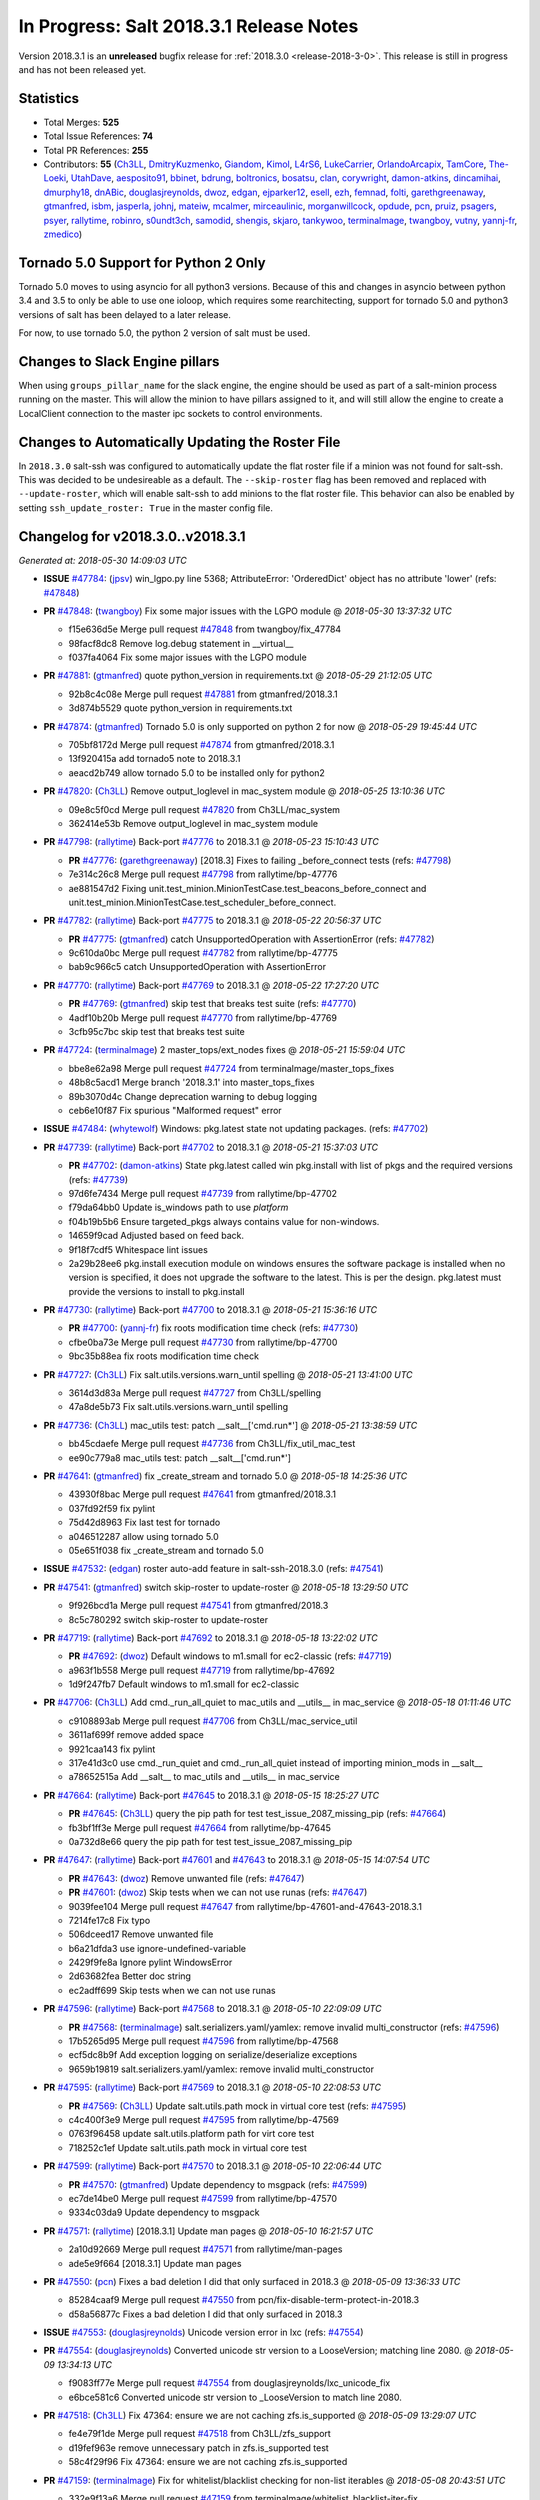 ========================================
In Progress: Salt 2018.3.1 Release Notes
========================================

Version 2018.3.1 is an **unreleased** bugfix release for :ref:`2018.3.0 <release-2018-3-0>`.
This release is still in progress and has not been released yet.

Statistics
==========

- Total Merges: **525**
- Total Issue References: **74**
- Total PR References: **255**

- Contributors: **55** (`Ch3LL`_, `DmitryKuzmenko`_, `Giandom`_, `Kimol`_, `L4rS6`_, `LukeCarrier`_, `OrlandoArcapix`_, `TamCore`_, `The-Loeki`_, `UtahDave`_, `aesposito91`_, `bbinet`_, `bdrung`_, `boltronics`_, `bosatsu`_, `clan`_, `corywright`_, `damon-atkins`_, `dincamihai`_, `dmurphy18`_, `dnABic`_, `douglasjreynolds`_, `dwoz`_, `edgan`_, `ejparker12`_, `esell`_, `ezh`_, `femnad`_, `folti`_, `garethgreenaway`_, `gtmanfred`_, `isbm`_, `jasperla`_, `johnj`_, `mateiw`_, `mcalmer`_, `mirceaulinic`_, `morganwillcock`_, `opdude`_, `pcn`_, `pruiz`_, `psagers`_, `psyer`_, `rallytime`_, `robinro`_, `s0undt3ch`_, `samodid`_, `shengis`_, `skjaro`_, `tankywoo`_, `terminalmage`_, `twangboy`_, `vutny`_, `yannj-fr`_, `zmedico`_)


Tornado 5.0 Support for Python 2 Only
=====================================

Tornado 5.0 moves to using asyncio for all python3 versions.  Because of this
and changes in asyncio between python 3.4 and 3.5 to only be able to use one
ioloop, which requires some rearchitecting, support for tornado 5.0 and python3
versions of salt has been delayed to a later release.

For now, to use tornado 5.0, the python 2 version of salt must be used.

Changes to Slack Engine pillars
===============================

When using ``groups_pillar_name`` for the slack engine, the engine should be
used as part of a salt-minion process running on the master.  This will allow
the minion to have pillars assigned to it, and will still allow the engine to
create a LocalClient connection to the master ipc sockets to control
environments.

Changes to Automatically Updating the Roster File
=================================================

In ``2018.3.0`` salt-ssh was configured to automatically update the flat roster
file if a minion was not found for salt-ssh. This was decided to be
undesireable as a default.  The ``--skip-roster`` flag has been removed and
replaced  with ``--update-roster``, which will enable salt-ssh to add minions
to the flat roster file.  This behavior can also be enabled by setting
``ssh_update_roster: True`` in the master config file.

Changelog for v2018.3.0..v2018.3.1
==================================

*Generated at: 2018-05-30 14:09:03 UTC*

* **ISSUE** `#47784`_: (`jpsv`_) win_lgpo.py line 5368; AttributeError: 'OrderedDict' object has no attribute 'lower' (refs: `#47848`_)

* **PR** `#47848`_: (`twangboy`_) Fix some major issues with the LGPO module
  @ *2018-05-30 13:37:32 UTC*

  * f15e636d5e Merge pull request `#47848`_ from twangboy/fix_47784

  * 98facf8dc8 Remove log.debug statement in __virtual__

  * f037fa4064 Fix some major issues with the LGPO module

* **PR** `#47881`_: (`gtmanfred`_) quote python_version in requirements.txt
  @ *2018-05-29 21:12:05 UTC*

  * 92b8c4c08e Merge pull request `#47881`_ from gtmanfred/2018.3.1

  * 3d874b5529 quote python_version in requirements.txt

* **PR** `#47874`_: (`gtmanfred`_) Tornado 5.0 is only supported on python 2 for now
  @ *2018-05-29 19:45:44 UTC*

  * 705bf8172d Merge pull request `#47874`_ from gtmanfred/2018.3.1

  * 13f920415a add tornado5 note to 2018.3.1

  * aeacd2b749 allow tornado 5.0 to be installed only for python2

* **PR** `#47820`_: (`Ch3LL`_) Remove output_loglevel in mac_system module
  @ *2018-05-25 13:10:36 UTC*

  * 09e8c5f0cd Merge pull request `#47820`_ from Ch3LL/mac_system

  * 362414e53b Remove output_loglevel in mac_system module

* **PR** `#47798`_: (`rallytime`_) Back-port `#47776`_ to 2018.3.1
  @ *2018-05-23 15:10:43 UTC*

  * **PR** `#47776`_: (`garethgreenaway`_) [2018.3] Fixes to failing _before_connect tests (refs: `#47798`_)

  * 7e314c26c8 Merge pull request `#47798`_ from rallytime/bp-47776

  * ae881547d2 Fixing unit.test_minion.MinionTestCase.test_beacons_before_connect and unit.test_minion.MinionTestCase.test_scheduler_before_connect.

* **PR** `#47782`_: (`rallytime`_) Back-port `#47775`_ to 2018.3.1
  @ *2018-05-22 20:56:37 UTC*

  * **PR** `#47775`_: (`gtmanfred`_) catch UnsupportedOperation with AssertionError (refs: `#47782`_)

  * 9c610da0bc Merge pull request `#47782`_ from rallytime/bp-47775

  * bab9c966c5 catch UnsupportedOperation with AssertionError

* **PR** `#47770`_: (`rallytime`_) Back-port `#47769`_ to 2018.3.1
  @ *2018-05-22 17:27:20 UTC*

  * **PR** `#47769`_: (`gtmanfred`_) skip test that breaks test suite (refs: `#47770`_)

  * 4adf10b20b Merge pull request `#47770`_ from rallytime/bp-47769

  * 3cfb95c7bc skip test that breaks test suite

* **PR** `#47724`_: (`terminalmage`_) 2 master_tops/ext_nodes fixes
  @ *2018-05-21 15:59:04 UTC*

  * bbe8e62a98 Merge pull request `#47724`_ from terminalmage/master_tops_fixes

  * 48b8c5acd1 Merge branch '2018.3.1' into master_tops_fixes

  * 89b3070d4c Change deprecation warning to debug logging

  * ceb6e10f87 Fix spurious "Malformed request" error

* **ISSUE** `#47484`_: (`whytewolf`_) Windows: pkg.latest state not updating packages. (refs: `#47702`_)

* **PR** `#47739`_: (`rallytime`_) Back-port `#47702`_ to 2018.3.1
  @ *2018-05-21 15:37:03 UTC*

  * **PR** `#47702`_: (`damon-atkins`_) State pkg.latest called win pkg.install with list of pkgs and the required versions (refs: `#47739`_)

  * 97d6fe7434 Merge pull request `#47739`_ from rallytime/bp-47702

  * f79da64bb0 Update is_windows path to use `platform`

  * f04b19b5b6 Ensure targeted_pkgs always contains value for non-windows.

  * 14659f9cad Adjusted based on feed back.

  * 9f18f7cdf5 Whitespace lint issues

  * 2a29b28ee6 pkg.install execution module on windows ensures the software package is installed when no version is specified, it does not upgrade the software to the latest. This is per the design. pkg.latest must provide the versions to install to pkg.install

* **PR** `#47730`_: (`rallytime`_) Back-port `#47700`_ to 2018.3.1
  @ *2018-05-21 15:36:16 UTC*

  * **PR** `#47700`_: (`yannj-fr`_) fix roots modification time check (refs: `#47730`_)

  * cfbe0ba73e Merge pull request `#47730`_ from rallytime/bp-47700

  * 9bc35b88ea fix roots modification time check

* **PR** `#47727`_: (`Ch3LL`_) Fix salt.utils.versions.warn_until spelling
  @ *2018-05-21 13:41:00 UTC*

  * 3614d3d83a Merge pull request `#47727`_ from Ch3LL/spelling

  * 47a8de5b73 Fix salt.utils.versions.warn_until spelling

* **PR** `#47736`_: (`Ch3LL`_) mac_utils test: patch __salt__['cmd.run*']
  @ *2018-05-21 13:38:59 UTC*

  * bb45cdaefe Merge pull request `#47736`_ from Ch3LL/fix_util_mac_test

  * ee90c779a8 mac_utils test: patch __salt__['cmd.run*']

* **PR** `#47641`_: (`gtmanfred`_) fix _create_stream and tornado 5.0
  @ *2018-05-18 14:25:36 UTC*

  * 43930f8bac Merge pull request `#47641`_ from gtmanfred/2018.3.1

  * 037fd92f59 fix pylint

  * 75d42d8963 Fix last test for tornado

  * a046512287 allow using tornado 5.0

  * 05e651f038 fix _create_stream and tornado 5.0

* **ISSUE** `#47532`_: (`edgan`_) roster auto-add feature in salt-ssh-2018.3.0 (refs: `#47541`_)

* **PR** `#47541`_: (`gtmanfred`_) switch skip-roster to update-roster
  @ *2018-05-18 13:29:50 UTC*

  * 9f926bcd1a Merge pull request `#47541`_ from gtmanfred/2018.3

  * 8c5c780292 switch skip-roster to update-roster

* **PR** `#47719`_: (`rallytime`_) Back-port `#47692`_ to 2018.3.1
  @ *2018-05-18 13:22:02 UTC*

  * **PR** `#47692`_: (`dwoz`_) Default windows to m1.small for ec2-classic (refs: `#47719`_)

  * a963f1b558 Merge pull request `#47719`_ from rallytime/bp-47692

  * 1d9f247fb7 Default windows to m1.small for ec2-classic

* **PR** `#47706`_: (`Ch3LL`_) Add cmd._run_all_quiet to mac_utils and __utils__ in mac_service
  @ *2018-05-18 01:11:46 UTC*

  * c9108893ab Merge pull request `#47706`_ from Ch3LL/mac_service_util

  * 3611af699f remove added space

  * 9921caa143 fix pylint

  * 317e41d3c0 use cmd._run_quiet and cmd._run_all_quiet instead of importing minion_mods in __salt__

  * a78652515a Add __salt__ to mac_utils and __utils__ in mac_service

* **PR** `#47664`_: (`rallytime`_) Back-port `#47645`_ to 2018.3.1
  @ *2018-05-15 18:25:27 UTC*

  * **PR** `#47645`_: (`Ch3LL`_) query the pip path for test test_issue_2087_missing_pip (refs: `#47664`_)

  * fb3bf1ff3e Merge pull request `#47664`_ from rallytime/bp-47645

  * 0a732d8e66 query the pip path for test test_issue_2087_missing_pip

* **PR** `#47647`_: (`rallytime`_) Back-port `#47601`_ and `#47643`_ to 2018.3.1
  @ *2018-05-15 14:07:54 UTC*

  * **PR** `#47643`_: (`dwoz`_) Remove unwanted file (refs: `#47647`_)

  * **PR** `#47601`_: (`dwoz`_) Skip tests when we can not use runas (refs: `#47647`_)

  * 9039fee104 Merge pull request `#47647`_ from rallytime/bp-47601-and-47643-2018.3.1

  * 7214fe17c8 Fix typo

  * 506dceed17 Remove unwanted file

  * b6a21dfda3 use ignore-undefined-variable

  * 2429f9fe8a Ignore pylint WindowsError

  * 2d63682fea Better doc string

  * ec2adff699 Skip tests when we can not use runas

* **PR** `#47596`_: (`rallytime`_) Back-port `#47568`_ to 2018.3.1
  @ *2018-05-10 22:09:09 UTC*

  * **PR** `#47568`_: (`terminalmage`_) salt.serializers.yaml/yamlex: remove invalid multi_constructor (refs: `#47596`_)

  * 17b5265d95 Merge pull request `#47596`_ from rallytime/bp-47568

  * ecf5dc8b9f Add exception logging on serialize/deserialize exceptions

  * 9659b19819 salt.serializers.yaml/yamlex: remove invalid multi_constructor

* **PR** `#47595`_: (`rallytime`_) Back-port `#47569`_ to 2018.3.1
  @ *2018-05-10 22:08:53 UTC*

  * **PR** `#47569`_: (`Ch3LL`_) Update salt.utils.path mock in virtual core test (refs: `#47595`_)

  * c4c400f3e9 Merge pull request `#47595`_ from rallytime/bp-47569

  * 0763f96458 update salt.utils.platform path for virt core test

  * 718252c1ef Update salt.utils.path mock in virtual core test

* **PR** `#47599`_: (`rallytime`_) Back-port `#47570`_ to 2018.3.1
  @ *2018-05-10 22:06:44 UTC*

  * **PR** `#47570`_: (`gtmanfred`_) Update dependency to msgpack (refs: `#47599`_)

  * ec7de14be0 Merge pull request `#47599`_ from rallytime/bp-47570

  * 9334c03da9 Update dependency to msgpack

* **PR** `#47571`_: (`rallytime`_) [2018.3.1] Update man pages
  @ *2018-05-10 16:21:57 UTC*

  * 2a10d92669 Merge pull request `#47571`_ from rallytime/man-pages

  * ade5e9f664 [2018.3.1] Update man pages

* **PR** `#47550`_: (`pcn`_) Fixes a bad deletion I did that only surfaced in 2018.3
  @ *2018-05-09 13:36:33 UTC*

  * 85284caaf9 Merge pull request `#47550`_ from pcn/fix-disable-term-protect-in-2018.3

  * d58a56877c Fixes a bad deletion I did that only surfaced in 2018.3

* **ISSUE** `#47553`_: (`douglasjreynolds`_) Unicode version error in lxc (refs: `#47554`_)

* **PR** `#47554`_: (`douglasjreynolds`_) Converted unicode str version to a LooseVersion; matching line 2080.
  @ *2018-05-09 13:34:13 UTC*

  * f9083ff77e Merge pull request `#47554`_ from douglasjreynolds/lxc_unicode_fix

  * e6bce581c6 Converted unicode str version to _LooseVersion to match line 2080.

* **PR** `#47518`_: (`Ch3LL`_) Fix 47364: ensure we are not caching zfs.is_supported
  @ *2018-05-09 13:29:07 UTC*

  * fe4e79f1de Merge pull request `#47518`_ from Ch3LL/zfs_support

  * d19fef963e remove unnecessary patch in zfs.is_supported test

  * 58c4f29f96 Fix 47364: ensure we are not caching zfs.is_supported

* **PR** `#47159`_: (`terminalmage`_) Fix for whitelist/blacklist checking for non-list iterables
  @ *2018-05-08 20:43:51 UTC*

  * 332e9f13a6 Merge pull request `#47159`_ from terminalmage/whitelist_blacklist-iter-fix

  * ca936de372 Treat empty whitelist/blacklist as no whitelist/blacklist

  * bcccaf2621 Raise a TypeError when invalid input passed to check_whitelist_blacklist

  * 2ae510ff2b Fix comment in test

  * 17398efcf7 Fix for whitelist/blacklist checking for non-list iterables

* **PR** `#47514`_: (`rallytime`_) [2018.3] Merge forward from 2017.7 to 2018.3
  @ *2018-05-08 18:36:54 UTC*

  * 21809ddc02 Merge pull request `#47514`_ from rallytime/merge-2018.3

  * e2616b605f Update the pip tests to use the parsing syntax generated in PR `#47196`_

  * b13b59791f Remove double instance of adding `--format=json` in pip module

  * 2ad60c7e81 Lint: remove duplicate function in helpers.py

  * 75480158b3 Lint: cur_version should just be pip_version

  * 5565d5e9b1 Update old utils paths with new utils paths

  * 786076ac03 Merge branch '2017.7' into '2018.3'

    * 611ca1fc03 Merge pull request `#47476`_ from gtmanfred/2017.7

      * 1f91a85587 specify cache dir for pip install

      * 99e150e09c check for kitchen-vagrant gem before loading windows tests

    * 7c3f2c56da Merge pull request `#47412`_ from twangboy/fix_47125

      * c9bab0b8e3 Merge branch '2017.7' into fix_47125

      * 2600e404d5 Fix overly long line

      * 5c8db05769 Fix issue where the cwd was being removed

    * 4846e957c4 Merge pull request `#47467`_ from twangboy/cleanup_settings

      * 9d498293b1 Remove unused settings, update NSIS

    * da9871d36b Merge pull request `#47196`_ from twangboy/fix_47024

      * 14ee5537b9 Add @with_tempdir helper

      * 6c3b5fa6fa Fix typo

      * f031710af2 Merge branch '2017.7' into fix_47024

      * 7c46d9d0d4 Fix integration.modules.test_pip

      * 22ac81df63 Fix integration.modules.test_pip

      * 57d98224d4 Merge pull request #9 from terminalmage/twangboy/fix_47024

        * 37a13d8004 Update pip unit tests to reflect changes

        * 7f86779be0 Lint fix

      * c48d8f4f61 DRY and other fixes in pip module

      * b1117896a0 Change from global variable to __context__``

      * 3e6e524eca Fix some tests``

      * c94f0f20e4 Fix lint error

      * fd47b21530 Fix merge conflict

    * e8c4524bae Merge pull request `#47455`_ from Ch3LL/unreleased_rn

      * b6d0cc2ab7 Add In Progress Warning for 2017.7.6 Release Notes

    * 2c7a4b6179 Merge pull request `#47459`_ from gtmanfred/2017.7

      * d228e72477 update ubuntu-rolling to 18.04

    * 64a64c0ed7 Merge pull request `#47462`_ from terminalmage/docs

      * 6d7803ece0 Fix docs build on Sphinx 1.7+

    * 6cd0d31c03 Merge pull request `#47438`_ from lomeroe/double_admx_test

      * 4902f1e2ba check if a policy has either an enabled value or enabled list entry or a disabled value or disabled list entry when determining the state of the policy

    * ed69821d19 Merge pull request `#47433`_ from s0undt3ch/2017.7

      * 5abadf25d6 Add missing requirements files not commited in `#47106`_

* **ISSUE** `#47443`_: (`skylerberg`_) Input validation does not raise SaltInvocationError in win_dsc.py (refs: `#47505`_)

* **PR** `#47516`_: (`rallytime`_) Back-port `#47505`_ to 2018.3
  @ *2018-05-08 13:32:33 UTC*

  * **PR** `#47505`_: (`dwoz`_) Raise proper invocation errors (refs: `#47516`_)

  * 9559ac7679 Merge pull request `#47516`_ from rallytime/bp-47505

  * 7c60e4071e Raise proper invocation errors

* **ISSUE** `#47502`_: (`psagers`_) service.enable (and .disable) destroys /etc/rc.conf on FreeBSD (refs: `#47503`_)

* **PR** `#47515`_: (`rallytime`_) Back-port `#47503`_ to 2018.3
  @ *2018-05-08 13:32:03 UTC*

  * **PR** `#47503`_: (`psagers`_) Fix `#47502`_: Remove an extraneous (accidentally introduced?) call to rstrip() (refs: `#47515`_)

  * bf79acfbc8 Merge pull request `#47515`_ from rallytime/bp-47503

  * 821dbb88a0 Fix `#47502`_: Remove an extraneous (accidentally introduced?) call to rstrip.

* **ISSUE** `#47511`_: (`joesusecom`_) sshconfig salt-ssh roster is missing in the documentation (refs: `#47531`_)

* **PR** `#47531`_: (`gtmanfred`_) add ssh config doc for rosters
  @ *2018-05-07 22:26:30 UTC*

  * 779b3ed056 Merge pull request `#47531`_ from gtmanfred/2018.3

  * 92ded7162c add ssh config doc for rosters

* **PR** `#47520`_: (`rallytime`_) Cleanup weird spaces
  @ *2018-05-07 19:50:58 UTC*

  * 95b2f9db30 Merge pull request `#47520`_ from rallytime/cleanup-spaces

  * e9cb080a00 Cleanup weird spaces

* **PR** `#47495`_: (`dwoz`_) Fix crufty nssm.exe reference
  @ *2018-05-07 19:12:49 UTC*

  * 05fc52f124 Merge pull request `#47495`_ from dwoz/uninstall_wart

  * caa36c9064 Merge branch '2018.3' into uninstall_wart

* **ISSUE** `#47322`_: (`masau`_) lxc clone not working (refs: `#47494`_)

* **PR** `#47494`_: (`ejparker12`_) Fixed lxc.clone unhandled exception in salt/modules/lxc.py
  @ *2018-05-07 19:03:58 UTC*

  * 3cc7d3ae7c Merge pull request `#47494`_ from ejparker12/fix-lxc-clone

  * e0e2c9782d Fixed lxc.clone unhandled exception in salt/modules/lxc.py

* **ISSUE** `#47496`_: (`mateiw`_) salt-ssh --extra-filerefs doesn't include any files if no refs in state files (refs: `#47497`_)

* **PR** `#47497`_: (`mateiw`_) Fix salt-ssh --extra-filerefs to include files even if no refs in states to apply
  @ *2018-05-07 19:02:50 UTC*

  * adde83f639 Merge pull request `#47497`_ from mateiw/2018.3-fix-ssh-extra-files-refs-issue-47496

  * d67239aae7 --extra-filerefs include files even if no refs in states to apply

* **ISSUE** `#47404`_: (`shengis`_) Localized version of yum breaks pkg.install (refs: `#47441`_)

* **PR** `#47441`_: (`shengis`_) Fix _run to reset LANGUAGE env variable
  @ *2018-05-07 18:29:25 UTC*

  * 34b1b1ee53 Merge pull request `#47441`_ from shengis/fix-run-env-reset

  * 62fc16b721 Merge branch '2018.3' into fix-run-env-reset

  * 3b02b0bdc1 Merge branch '2018.3' into fix-run-env-reset

  * ee2ab38c8c Fix _run to reset LANGUAGE env variable

* **ISSUE** `#47479`_: (`whytewolf`_) win_task.info on py3 throwing error, but works in py2 (refs: `#47507`_)

* **PR** `#47507`_: (`gtmanfred`_) fix win_task for py3
  @ *2018-05-07 17:41:21 UTC*

  * 17cfd4f7cf Merge pull request `#47507`_ from gtmanfred/2018.3

  * 19db39f402 fix win_task for py3

* **PR** `#47472`_: (`terminalmage`_) salt.utils.hashutils: Fix UnicodeEncodeError in several funcs
  @ *2018-05-07 13:31:07 UTC*

  * a4c2df8fb2 Merge pull request `#47472`_ from terminalmage/hashutils

  * 7266c9984d salt.utils.hashutils: Fix UnicodeEncodeError in several funcs

* **PR** `#47485`_: (`gtmanfred`_) add openstack modules to doc index.rst
  @ *2018-05-07 13:11:42 UTC*

  * 8b0a370189 Merge pull request `#47485`_ from gtmanfred/2018.3

  * c86163d79f add openstack modules to doc index.rst

        * 3557fc5fa6 Fix crufty nssm.exe reference

* **PR** `#47482`_: (`gtmanfred`_) add all autodoc for new salt openstack modules
  @ *2018-05-04 21:03:38 UTC*

  * 8df37f734a Merge pull request `#47482`_ from gtmanfred/2018.3

  * 1f65d5cb73 add all autodoc for new salt openstack modules

* **PR** `#47447`_: (`dwoz`_) Fix failing test due to windows console encoding
  @ *2018-05-04 16:41:29 UTC*

  * d20ca15c5d Merge pull request `#47447`_ from dwoz/strv

  * 8c01773833 Use the same non decodable bytes for all tests

  * 983881a2a1 Add bytes that will not decode using cp1252

* **PR** `#47466`_: (`dwoz`_) bytes file that decodes the same utf-8 and cp1252
  @ *2018-05-04 15:54:24 UTC*

  * 8c5b30b541 Merge pull request `#47466`_ from dwoz/randbytes

  * fd9bc06aab bytes file that decodes the same utf-8 and cp1252

* **ISSUE** `#46660`_: (`mruepp`_) top file merging same does produce conflicting ids with gitfs (refs: `#46751`_, `#47354`_)

* **PR** `#47465`_: (`rallytime`_) Back-port `#47354`_ to 2018.3
  @ *2018-05-04 13:06:04 UTC*

  * **PR** `#47354`_: (`folti`_) fix forward port of `#46751`_ (refs: `#47465`_)

  * **PR** `#46751`_: (`folti`_) top file merging strategy 'same' works again (refs: `#47354`_)

  * 3658604c43 Merge pull request `#47465`_ from rallytime/bp-47354

  * 3df6fa7990 fix forward port of `#46751`_

* **PR** `#47435`_: (`rallytime`_) [2018.3] Merge forward from 2017.7 to 2018.3
  @ *2018-05-04 13:05:32 UTC*

  * fa293f8fac Merge pull request `#47435`_ from rallytime/merge-2018.3

  * be0731da5f Add skipIfs back in for rest_tornado tests

  * fd98ee3dc1 Lint: Add missing blank line

  * 561718b20b Update old is_windows utils path to new utils path

  * a94cdf8a0d Merge branch '2017.7' into '2018.3'

    * 7ae3497b0c Merge pull request `#47429`_ from gtmanfred/2017.7

      * 8ae32033cc server_list_min should use state, not status

    * 2f5fc4ecc5 Merge pull request `#47399`_ from isbm/isbm-zeromq17-deprecationwarning-2017.7.2-v2

      * a36e49fd27 fix pylint

      * 98b5629b36 Fix imports

      * d94c0f0152 Remove unnecessary variable

      * 8e377b5653 Lintfix: E0203 and attribute access

      * 2aab70b1b8 Install ZMQ handler if <15 version

      * 296c589f4b Use ZMQ switch utility in the integration tests

      * ab5fa34d7c Use ZMQ_VERSION_INFO constant everywhere

      * 43b5558b82 Add trace logging on ZMQ sockets communication

      * 164204a9fe Remove duplicate code for ZMQ monitor handling

      * 834b1e4ff0 Remove obsolete ZMQIOLoop direct instance

      * 1c90cbdb3c Remove an empty line

      * ef2e0acd66 Add logging on ZMQ socket exception

      * 38ceed371d Lintfix: ident

      * 1ece6a5f52 Lintfix: line too long

      * 4e650c0b44 Remove code duplicate by reusing utilities functions

      * 57da54b676 Fix imports

      * 948368e9a1 Add libzmq version info builder

      * 0b4a17b859 Update log exception message

      * 116e1809fc Put a message alongside the exception to the logs

      * 4bc43124b7 Remove unnecessary ZMQ import and check for its presence

      * 05f4d40269 Use utility for ZMQ import handling in SSH client

      * 457ef7d9a5 Use utility for ZMQ import handling in flo/zero

      * 08dee6f5bd Use utility for ZMQ import handling

      * e2a353cfb0 Remove unnecessary ZMQ extra-check for cache utils

      * c8f2cc271d Remove unnecessary ZMQ extra-check for master utils

      * 3940667bb9 Remove old ZMQ import handling

      * f34a53e029 Use ZMQ utility for version check

      * cbb26dcb28 Use ZMQ installer for master

      * 453e83210a Add ZMQ version build

      * af9601e21d Use ZMQ importer utility in async

      * d50b2b2023 Incorporate tornado-5 fixes

      * 1fd9af0655 Add ZMQ backward-compatibility tornado installer for older versions

      * ad4b40415c Add one place for handling various ZMQ versions and IOLoop classes

    * b14e974b5f Merge pull request `#47343`_ from Ch3LL/win_srv_test

      * 2173b6f549 ensure we are enabling/disabling before test

      * d58be06751 Add additionatl service module integration tests and enable for windows

    * b0f3fb577f Merge pull request `#47375`_ from terminalmage/issue47310

      * fa2bea52bb Remove extra blank line to appease linter

      * f8ab2be81c Add debug logging if we fail to detect virtual packages

      * 67c4fc56ac Warn on use of virtual packages in pkg.installed state

    * 56235032f4 Merge pull request `#47415`_ from kstreee/fix-local-client-tgt-bug

      * b8d37e0a1e To add a test case for the syndic environment, copies the test case which was written by @mattp- that was already merged into develop branch, related pr is `#46692`_.

      * 4627bad1fd Realizes 'tgt' field into actual minions using ckminions to subscribe results of the minions before publishing a payload.

    * d65ceaee03 Merge pull request `#47286`_ from baniobloom/vpc_peering_connection_name_fix

      * a968965087 Merge branch '2017.7' into vpc_peering_connection_name_fix

    * 8a5d4437bb Merge pull request `#47270`_ from meaksh/2017.7-fix-retcode-on-schedule-utils

      * d299cf3385 Merge branch '2017.7' into 2017.7-fix-retcode-on-schedule-utils

      * b6da600fff Initialize __context__ retcode for functions handled via schedule util module

    * 5b51075384 Merge pull request `#47371`_ from rallytime/fix-47264

      * a43485b49c Fix "of pass" typo in grains.delval docs: change to "or pass"

    * a86e53be66 Merge pull request `#47389`_ from dwoz/moregittestfix

      * 67745c1362 Older GitPython versions will not have close

    * a5367eaf63 Merge pull request `#47388`_ from dwoz/test_pip_fix

      * eb26321e8b Fix missing import

    * 9b59b991c2 Merge pull request `#47380`_ from gtmanfred/2017.7

      * 93d1445ec1 add io_loop handling to runtests engine

    * 37822c0cbb Merge pull request `#47384`_ from dwoz/test_pip_fix

      * a37a9da1fb Fix py2 version of pip test

    * eefd96732e Merge pull request `#47382`_ from dwoz/gitfs_tests

      * 1570708fac Close the repo and fix multiple tests

    * 57c75ff660 Merge pull request `#47369`_ from terminalmage/ldap_pillar

      * 085883ae2d Return an empty dict if no search_order in ldap ext_pillar config file

    * bcc66dd9bf Merge pull request `#47363`_ from DSRCorporation/bugs/replace_exc_info_with_exception

      * 3f7b93a23c Tornado5.0: Future.exc_info is dropped

    * bcef34f7e1 Merge pull request `#47334`_ from terminalmage/ldap_pillar

      * 0175a8687c pillar_ldap: Fix cryptic errors when config file fails to load

      * 65c3ba7ff1 Remove useless documentation

      * 5d67cb27de Remove unncessary commented line

            * 8de3d41adb fixed vpc_peering_connection_name option

* **PR** `#47464`_: (`dwoz`_) Skip tests not applicable to windows
  @ *2018-05-04 13:04:38 UTC*

  * 51d21afd4f Merge pull request `#47464`_ from dwoz/skiP_syslog_tests

  * ca9393b7fb Skip tests not applicable to windows

* **PR** `#47456`_: (`dwoz`_) Sysname returns text type
  @ *2018-05-04 02:57:50 UTC*

  * 3219430dcc Merge pull request `#47456`_ from dwoz/sysname

  * 559ee1961f Sysname returns text type

* **PR** `#47458`_: (`Ch3LL`_) Add In Progress Warning for 2018.3.1 Release Notes
  @ *2018-05-03 20:40:46 UTC*

  * f3918514a7 Merge pull request `#47458`_ from Ch3LL/unreleased_rn_2018

  * 6a261e5e3a Add In Progress Warning for 2018.3.1 Release Notes

* **PR** `#47448`_: (`dwoz`_) Fix missing import in test suite
  @ *2018-05-03 14:30:23 UTC*

  * 9fbdcbe994 Merge pull request `#47448`_ from dwoz/transport_import

  * 7e04eb82e1 Fix missing import in test suite

* **ISSUE** `#47260`_: (`mew1033`_) disable_saltenv_mapping not working as expected (refs: `#47410`_)

* **PR** `#47410`_: (`terminalmage`_) gitfs: Fix identification of base env when saltenv mapping is disabled
  @ *2018-05-03 14:12:27 UTC*

  * 157a32af7f Merge pull request `#47410`_ from terminalmage/issue47260

  * 3ab332ad0e Update tests to reflect bugfix

  * 7b8127f336 gitfs: Fix identification of base env when saltenv mapping is disabled

* **PR** `#47413`_: (`dmurphy18`_) Repobuild improvements for Ubuntu 18.04 lack of gpg2 and better error checking
  @ *2018-05-02 16:21:31 UTC*

  * 091e4cf9a6 Merge pull request `#47413`_ from saltstack/repobuild_improv

  * c064032110 Removed extra spaces for pylint

  * 20c50b3331 Minor cleanup due to review comments

  * c143b359e9 Update for Ubuntu 18.04 lack of gpg2 and enhanced error checking

* **PR** `#47216`_: (`twangboy`_) Reg docs
  @ *2018-05-02 13:33:27 UTC*

  * 5e5774fd37 Merge pull request `#47216`_ from twangboy/reg_docs

  * 0beeb58b16 Fix lint, add bytes

  * bad441f8dc Fix some lint`

  * af5139c2ff Add additional examples

  * 24df6ec1b7 Additional docs formatting

  * ff46b27a60 Update reg docs, fix formatting issues

* **PR** `#47417`_: (`gtmanfred`_) revert instantiating a Caller Client in the engine
  @ *2018-05-01 18:58:06 UTC*

  * 63baf4c4f8 Merge pull request `#47417`_ from gtmanfred/slack

  * 5c8ea7f506 Update slack.py

  * ee8a5eeb10 revert instantiating a Caller Client in the engine

* **ISSUE** `#45790`_: (`bdarnell`_) Test with Tornado 5.0b1 (refs: `#46066`_, `#47106`_, `#47433`_)

* **PR** `#47368`_: (`rallytime`_) [2018.3] Merge forward from 2017.7 to 2018.3
  @ *2018-05-01 18:56:20 UTC*

  * **PR** `#47106`_: (`DmitryKuzmenko`_) Tornado50 compatibility fixes (refs: `#47368`_, `#47374`_, `#47433`_)

  * **PR** `#46002`_: (`isbm`_) Pyzmq 17.0.0 proper handling (refs: `#47368`_, `#47374`_)

  * 0bdfaa5ffe Merge pull request `#47368`_ from rallytime/merge-2018.3

  * 46806e595b Update test assertion comment for pip pkgs

  * d9d24de49e Lint: Add missing import

  * c7b73d132e Merge branch '2017.7' into '2018.3'

    * 31db8ca7ad Merge pull request `#47347`_ from dwoz/test_mysql_fix_again

      * add78fb618 Fix linter warnings

      * 2644cc7553 Fix linter nits

      * 799c601184 Proper fix for mysql tests

  * fefc0cc3ca Update old utils paths to use new utils paths

  * 13e8124031 Merge branch '2017.7' into '2018.3'

    * e573236848 Merge pull request `#47359`_ from gtmanfred/2017.7

      * 6214ed8133 add mention of the formulas channel to the formulas docs

    * 629503b2a8 Merge pull request `#47317`_ from dwoz/threadshutdown

      * 6db2a0e4d3 Log exceptions at exception level

      * d4ae787595 Do not join a thread that is stopped

    * aacd5cefe3 Merge pull request `#47304`_ from cachedout/test_cli_timeout_arg

      * 85025af83c Pass timeout to salt CLI for tests

    * 55534fb659 Merge pull request `#47311`_ from Ch3LL/firewall_windows

      * 4e16c18c16 Add firewall module windows tests to whitelist

      * 4b2fc4ec66 Add windows firewall execution modules integration tests

    * 1667375a80 Merge pull request `#47348`_ from dwoz/no_symlinks

      * 94a70e847a Ignore gitfs tests when symlinks not enabled

    * dac04261b5 Merge pull request `#47342`_ from dwoz/test_mysql_fix

      * 7496f4c5a8 Fix mysql test cases

    * 34e78ef564 Merge pull request `#47341`_ from dwoz/inet_pton_fix

      * 85451f48d4 Fix python 3 support for inet_pton function

    * e4779f3246 Merge pull request `#47339`_ from dwoz/ssh_key_test_fix

      * e37a93a1ca Remove redundent close call

      * b2ae5889b7 Close the temporary file handle

      * 9f7f83a975 Use salt.utils.fopen for line ending consistancy

    * b221860151 Merge pull request `#47335`_ from dwoz/pip_test_fix

      * dcb6a22c00 Remove un-needed string-escape

    * 1c527bfd3a Merge pull request `#47331`_ from dwoz/py3_wingroup_fix

      * cc154ef857 Do not encode usernames

    * 708078b152 Merge pull request `#47329`_ from cachedout/frank_credit

      * 33c0644ac4 Credit Frank Spierings

    * a545e55543 Merge pull request `#47281`_ from Ch3LL/system_test

      * c9181a75a6 Add destructivetest decorator on tests

      * 0d0c8987fc Add win_system integration module tests

    * b64d930df0 Merge pull request `#47283`_ from Ch3LL/ntp_test

      * ced7f86546 Add windows ntp integration module tests

    * 910aff910f Merge pull request `#47314`_ from Ch3LL/net_mac_test

      * 67beb1451c Skip netstat test on macosx as its not supported

    * 0549ef7c16 Merge pull request `#47307`_ from rallytime/bp-47257

      * 6c5b2f92bc Role is not a list but a dictionary

    * d6ff4689f6 Merge pull request `#47312`_ from rallytime/update-bootstrap-release

      * 765cce06a2 Update bootstrap script to latest release: 2018.04.25

    * e0765f5719 Merge pull request `#47279`_ from dwoz/py3_build_fix

      * 21dc1bab91 Pep-8 line endings

      * 717abedaf7 Fix comman wart

      * 4100dcd64c Close might get called more than once

      * dbe671f943 Stop socket before queue on delete

      * 9587f5c69e Silence pylint import-error for six.moves

      * 4b0c7d3b34 Fix typo

      * 05adf7c2b1 Use six.moves for queue import

      * fe340778fa Gracefully shutdown worker threads

    * 44f19b2f94 Merge pull request `#47113`_ from jfindlay/iptables_state

      * 8bd08012ee modules,states.iptables support proto for policy ext

    * b7a6206330 Merge pull request `#47302`_ from Ch3LL/dead_code

      * daa68b4877 Add virtual grains test for core grains

      * a59dd2785d Remove dead code in core grains file for virt-what

    * e29362acfc Merge pull request `#47303`_ from baniobloom/bug_fix_doc

      * b97c9df5f3 added clarity on how to figure out what is the oldest supported main release branch

    * 0d9d55e013 Merge pull request `#47106`_ from DSRCorporation/bugs/tornado50

      * 39e403b18d Merge branch '2017.7' into bugs/tornado50

      * 6706b3a2d1 Run off of a temporary config

      * d6873800d5 Allow running pytest>=3.5.0

      * 2da3983740 Tornado 5.0 compatibility fixes

    * 2e014f4746 Merge pull request `#47271`_ from gtmanfred/amazon

      * 8a53908908 Do not load rh_service module when booted with systemd

      * e4d1d5bf11 Revert "support amazon linux 2 for service module"

    * 599b0ed1e9 Merge pull request `#47246`_ from cloudflare/fix-44847-2017.7

      * ad80028104 This way, we can pass flags such as ``debug`` into the state, but also ``test``.

    * 4e2e1f0719 Merge pull request `#47220`_ from benediktwerner/fix-pip-2017.7

      * 0197c3e973 Fix pip test

      * 34bf66c09f Fix pip.installed with pip>=10.0.0

    * 92e606251f Merge pull request `#47272`_ from rallytime/reg-windows-codeowners

      * 9445af0185 Add windows tests and reg module/state to CODEOWNERS file for team-windows

    * 9dca5c0221 Merge pull request `#47252`_ from rallytime/codeowners-fixes

      * 204b6af92b Fix the matching patterns in the CODEOWNERS file to use fnmatch patterns

    * 3de1bb49c8 Merge pull request `#47177`_ from fpicot/fix_47173_pkg_normalize

      * 149f846f34 fix normalize parameter in pkg.installed

    * 10e30515dc Merge pull request `#47251`_ from Ch3LL/pub_fix_rn

      * fa4c2e6575 Update Docs to remove unnecessary + sign

    * bb7850a431 Merge pull request `#47249`_ from Ch3LL/pub_fix_rn

      * 24dea24b7e Add CVE number to 2016.3.6 Release

    * 56933eb0b2 Merge pull request `#47227`_ from pruiz/pruiz/zfs-dataset-present-slow-2017.7

      * fded61f19b Fix issue `#47225`_: avoid zfs.filesystem_present slowdown when dataset has lots of snapshots

    * 9825065048 Merge pull request `#47167`_ from smitty42/vbox-skd-fix

      * 5de53139cd Merge branch '2017.7' into vbox-skd-fix

    * 976f031170 Merge pull request `#47213`_ from dwoz/py3win

      * ad9c7f63f0 Fix coverate on py3 windows builds

      * 91252bac95 Adding updates for python3 compatibility and new virtualbox SDK version support.

    * cebcd6d069 Merge pull request `#47197`_ from dwoz/testfix

      * 25803c9176 Move process target to top level module namespace

    * d4269c2b70 Merge pull request `#47193`_ from Ch3LL/network_test

      * bbf9987c19 Add network module integration tests

    * c777248a78 Merge pull request `#47189`_ from Ch3LL/autoruns

      * 6a88bedb7a Add autoruns to windows whitelist

      * e9e4d4af70 Add autoruns.list integration test for Windows

* **PR** `#47403`_: (`rallytime`_) Back-port `#47356`_ to 2018.3
  @ *2018-05-01 15:19:06 UTC*

  * **PR** `#47356`_: (`robinro`_) Fix sysctl translate (refs: `#47403`_)

  * 4e6870305c Merge pull request `#47403`_ from rallytime/bp-47356

  * 9b682bc48e Fix sysctl translate

* **PR** `#47407`_: (`terminalmage`_) Reduce severity of missing X_update_interval key
  @ *2018-05-01 15:18:46 UTC*

  * 7e0cdd6145 Merge pull request `#47407`_ from terminalmage/update-interval-log

  * abc592bfff Reduce severity of missing X_update_interval key

* **ISSUE** `#47042`_: (`valentin2105`_) [ERROR] Unable to manage file: 'utf8' codec can't decode byte  (refs: `#47061`_)

* **PR** `#47405`_: (`terminalmage`_) Fix file.get_diff regression in 2018.3 branch
  @ *2018-05-01 15:16:46 UTC*

  * **PR** `#47061`_: (`terminalmage`_) Fix diffing binary files in file.get_diff (refs: `#47405`_)

  * 1377942bcc Merge pull request `#47405`_ from terminalmage/binary-diff

  * 89ddb08026 Use a lambda instead of defining a one-line function

  * b79ff04fda Remove no-longer-used enumerate

  * e03b865359 Add unit test for file.get_diff

  * 5bdc9e9bd5 Fix UnboundLocalError in file.get_diff

* **ISSUE** `#47325`_: (`robertodocampo`_) docker_container.running creates containers using the image ID as the image name (refs: `#47367`_)

* **PR** `#47367`_: (`terminalmage`_) Start docker containers with image name instead of ID
  @ *2018-04-30 18:46:13 UTC*

  * c267e6083e Merge pull request `#47367`_ from terminalmage/issue47325

  * 798134caa3 Add regression test for creating images with image name insead of ID

  * 4ed47e839c Start docker containers with image name instead of ID

* **ISSUE** `#47006`_: (`cedwards`_) marathon & fx2 grain modules cause master and minion failure (refs: `#47401`_)

* **PR** `#47401`_: (`gtmanfred`_) fix proxy virtual checks for marathon and fx2
  @ *2018-04-30 18:44:46 UTC*

  * 3bb00cbb55 Merge pull request `#47401`_ from gtmanfred/proxy

  * 99f9231759 fix proxy virtual checks for marathon and fx2

* **PR** `#47397`_: (`rallytime`_) Add 2018.3.1 Release Notes
  @ *2018-04-30 14:44:38 UTC*

  * c160fe36ce Merge pull request `#47397`_ from rallytime/2018.3.1-release-notes

  * 3b40cdad2a Add 2018.3.1 Release Notes

* **ISSUE** `#45790`_: (`bdarnell`_) Test with Tornado 5.0b1 (refs: `#46066`_, `#47106`_, `#47433`_)

* **PR** `#47374`_: (`DmitryKuzmenko`_) tornado50 merge forward for 2018.3
  @ *2018-04-29 16:29:12 UTC*

  * **PR** `#47106`_: (`DmitryKuzmenko`_) Tornado50 compatibility fixes (refs: `#47368`_, `#47374`_, `#47433`_)

  * **PR** `#46002`_: (`isbm`_) Pyzmq 17.0.0 proper handling (refs: `#47368`_, `#47374`_)

  * 3400f829c4 Merge pull request `#47374`_ from DSRCorporation/bugs/tornado50-2018.3

  * 400999c54f fix pylint

  * 47b6d409d1 add io_loop handling to runtests engine

  * fd074fdb7d use salt.utils.zeromq

  * 4ae33c5d9a Run off of a temporary config

  * 7938b4906e Allow running pytest>=3.5.0

  * 34058c181e Tornado 5.0 compatibility fixes

* **ISSUE** `#47124`_: (`mchugh19`_) Vault module problem in 2018.3.0 (refs: `#47379`_)

* **PR** `#47379`_: (`dwoz`_) Properly encode messages when creating/validating signatures with m2crypto
  @ *2018-04-28 08:38:23 UTC*

  * 2afe4bee95 Merge pull request `#47379`_ from dwoz/m2crypto_regression

  * 068f2d430d Always sign and verify bytes

  * 7810ebaba9 Add sign regression tests

  * f4441c3a1c Adding regression test for 47124

* **PR** `#47277`_: (`morganwillcock`_) Fix minion crash on NetBSD
  @ *2018-04-27 15:02:21 UTC*

  * 7390b72808 Merge pull request `#47277`_ from morganwillcock/netbsdswap

  * 0bcb1a079a Merge branch '2018.3' into netbsdswap

  * 30478e8c9c Use swapctl for NetBSD

* **PR** `#47320`_: (`twangboy`_) Change from NSSM to SSM
  @ *2018-04-27 14:37:50 UTC*

  * 2b7c7ef704 Merge pull request `#47320`_ from twangboy/win_ssm

  * 5549d83aae Use ssm instead of nssm

* **PR** `#47308`_: (`rallytime`_) Back-port `#47287`_ to 2018.3
  @ *2018-04-27 13:50:49 UTC*

  * **PR** `#47287`_: (`esell`_) convert unicode ssh pass to str for azure (refs: `#47308`_)

  * b6df5facce Merge pull request `#47308`_ from rallytime/bp-47287

  * 5f392a23fe convert unicode ssh pass to str for azure

* **ISSUE** `#47324`_: (`rlschilperoort`_) archive.extracted keep and/or keep_source not working (refs: `#47332`_)

* **PR** `#47332`_: (`garethgreenaway`_) [2018.3] Removing duplicate code from state/archive.py
  @ *2018-04-27 13:12:51 UTC*

  * efa3aab800 Merge pull request `#47332`_ from garethgreenaway/47324_archive_extracted_keep_keep_source

  * cc10bfec6b Removing redundant code which is prevening keep & keep_source from being set.

* **PR** `#47326`_: (`The-Loeki`_) Some Redis fixes
  @ *2018-04-26 17:12:47 UTC*

  * 245d62ca16 Merge pull request `#47326`_ from The-Loeki/redis-cache-sockets

  * d86fbe5bdd redis_return: add unix_socket_path to docs

  * ee9f533765 redis_cache: document UNIX socket access

  * 5337558a5a redis_return: Let redis handle pool creation, add UNIX socket support

  * c90f83b0f9 redis_return: cluster_mode default to False in __virtual__ to prevent KeyError stacktraces

  * 71e3286829 redis_return: Fix code blocks in docs

  * e6605f1c78 redis_cache fix code blox in docs

  * 40e67747ee redis_cache: add socket to options

* **PR** `#47319`_: (`dwoz`_) Skip unix group tests on windows.
  @ *2018-04-26 15:59:35 UTC*

  * 27a438f0ff Merge pull request `#47319`_ from dwoz/skip_tests

  * d9442d043e Skip tests not applicable to windows

* **PR** `#47293`_: (`dwoz`_) The grp module is not available on windows
  @ *2018-04-25 20:22:34 UTC*

  * 057f668788 Merge pull request `#47293`_ from dwoz/win_build_fix

  * 0386216005 Fix sneaky indention

  * 082b8d0b3d Use salt.utils.platform

  * cc2538e08f The grp modules is not available on windows

* **ISSUE** `#46862`_: (`kivoli`_) Setting locale.system fails in 2018.3 (refs: `#46869`_, `#47280`_)

* **PR** `#47280`_: (`gtmanfred`_) make sure not to send invalid information
  @ *2018-04-25 17:46:45 UTC*

  * fff4f8c1a5 Merge pull request `#47280`_ from gtmanfred/localectl

  * 7c212cbb2d fix pylint

  * 6754787e8e update localemod tests

  * 9075070573 make sure not to send invalid information

* **ISSUE** `#46977`_: (`gtmanfred`_) [2018.3.0] Backwards compatibilty breaking change in 2018.3.0 (refs: `#47038`_)

* **PR** `#47038`_: (`garethgreenaway`_) [2018.3] fix to fileclient.py
  @ *2018-04-25 14:57:04 UTC*

  * 205701dcbe Merge pull request `#47038`_ from garethgreenaway/46977_fixing_fileclient_forward_compatibilty

  * ba01d2133a Updating version.py to include Magnesium.

  * 10c823dd79 The _ext_nodes master function has been renamed to _master_tops. To ensure compatibility when using older Salt masters we continue to pass the function as _ext_nodes until the Magnesium release.

* **ISSUE** `#47059`_: (`OrlandoArcapix`_) Some states incorrectly return None instead of an empty dict when there are no changes (refs: `#47060`_)

* **ISSUE** `#46985`_: (`OrlandoArcapix`_) grafana4_user.present and grafana4_org.present states not working in 2018.3.0 (refs: `#47048`_)

* **PR** `#47060`_: (`OrlandoArcapix`_) Return an empty dict for 'changes' instead of 'None'
  @ *2018-04-25 14:55:24 UTC*

  * **PR** `#47048`_: (`OrlandoArcapix`_) Issue46985 fix grafana4 state (refs: `#47060`_)

  * 89daf4fdc7 Merge pull request `#47060`_ from OrlandoArcapix/Issue47059-return_dict_from_state

  * 5378e4fd07 Update grafana_datasource test to check for empty dict being returned on no changes, rather than None

  * f115452653 Return an empty dict for 'changes' instead of 'None'

* **ISSUE** `#47089`_: (`syphernl`_) UnicodeDecodeError: 'ascii' codec can't decode byte 0xc3 in position 404: ordinal not in range(128) (refs: `#47153`_)

* **PR** `#47153`_: (`terminalmage`_) salt.modules.ssh: properly encode/decode I/O
  @ *2018-04-25 14:53:51 UTC*

  * 10cc0d312b Merge pull request `#47153`_ from terminalmage/issue47089

  * bdb52797f8 salt.modules.ssh: properly encode/decode I/O

* **ISSUE** `#47199`_: (`tkaehn`_) Targeting by list (-L) broken for minions behind syndic? (refs: `#47275`_)

* **PR** `#47275`_: (`terminalmage`_) Fix false failure events sent when using syndic
  @ *2018-04-25 13:56:47 UTC*

  * b5d64f1a70 Merge pull request `#47275`_ from terminalmage/issue47199

  * 8012ad12f8 Fix false failure events sent when using syndic

* **ISSUE** `#47267`_: (`skjaro`_) Problem with beacon diskusage on windows platform in 2018.3 (refs: `#47284`_)

* **PR** `#47284`_: (`skjaro`_) Fix beacon diskusage documentation for the new beahavior mentioned in issue `#47267`_
  @ *2018-04-25 13:52:30 UTC*

  * 6215a995d8 Merge pull request `#47284`_ from skjaro/beacon_diskusage_doc_fix

  * fcc042aa5f Fix beacon documentation for the new beahavior mentioned in issue `#47267`_

* **PR** `#47291`_: (`bosatsu`_) Fix proxy minion beacon doc
  @ *2018-04-25 13:42:36 UTC*

  * 3ef4fe6ed2 Merge pull request `#47291`_ from bosatsu/fix-proxy-minion-beacon-doc

  * 01980b4c43 Fix topics/releases/2018.3.0.rst to include correct example of proxy_example beacon yaml configuration.

  * 9682e26eec Fix topics/proxyminion/beacon.rst to include correct example of salt_proxy beacon yaml configuration.

* **ISSUE** `#47239`_: (`bosatsu`_) Unable to load salt_proxy beacon on minion in 2018.3.0 (refs: `#47255`_)

* **PR** `#47255`_: (`garethgreenaway`_) [2018.3] Fixes to salt_proxy beacon and beacon tests
  @ *2018-04-25 13:41:51 UTC*

  * ea2d68b865 Merge pull request `#47255`_ from garethgreenaway/47239_fixes_to_salt_proxy_beacon

  * a2a8d78cb0 Fixing status beacon tests.

  * c87d6cae23 Ensure the salt_proxy is returning the correct tuple when the configuration is valid.  Update various beacon unit tests to ensure they are testing the results of the validate function for a True result.

* **PR** `#47292`_: (`dwoz`_) Fix decorator wart
  @ *2018-04-25 04:25:23 UTC*

  * **PR** `#47290`_: (`dwoz`_) Run cache_master test in tmp dir (refs: `#47292`_)

  * 19f9e8258f Merge pull request `#47292`_ from dwoz/cp_fix_again

  * 7d045eb235 Fix decorator wart

* **PR** `#47285`_: (`dwoz`_) Fix reg grains test
  @ *2018-04-25 00:16:56 UTC*

  * da532aa1ac Merge pull request `#47285`_ from dwoz/core_test_fix

  * 884f4c1829 Fix extra space

  * 8a9027c0c9 Fix reg grains test

* **PR** `#47290`_: (`dwoz`_) Run cache_master test in tmp dir (refs: `#47292`_)
  @ *2018-04-24 23:37:21 UTC*

  * f591cff643 Merge pull request `#47290`_ from dwoz/test_cp_fix

  * 5ff51affbd Run cache_master test in tmp dir

* **ISSUE** `#47092`_: (`syphernl`_) [2018.3.0] pkg.installed breaks with virtual packages (refs: `#47250`_)

* **ISSUE** `#38838`_: (`Zorlin`_) Failing to remove nginx (refs: `#44455`_)

* **PR** `#47250`_: (`terminalmage`_) Fix virtual package detection
  @ *2018-04-24 19:22:24 UTC*

  * **PR** `#44455`_: (`samodid`_) Fix for `#38838`_ (refs: `#47250`_)

  * 6d323aa8f0 Merge pull request `#47250`_ from terminalmage/issue47092

  * b8630a70be Fix virtual package detection

* **ISSUE** `#47225`_: (`pruiz`_) zfs.filesystem_present takes forever on a dataset with lots (10k+) of snapshots (refs: `#47226`_, `#47227`_, `#47228`_)

* **PR** `#47228`_: (`pruiz`_) Fix issue `#47225`_: avoid zfs.filesystem_present slowdown when dataset has lots of snapshots (2018.3 branch)
  @ *2018-04-24 13:35:21 UTC*

  * **PR** `#47226`_: (`pruiz`_) Fix issue `#47225`_: avoid zfs.filesystem_present slowdown when dataset has lots of snapshots (refs: `#47227`_, `#47228`_)

  * 428e915d6a Merge pull request `#47228`_ from pruiz/pruiz/zfs-dataset-present-slow-2018.3

  * cfbf136ab2 Fix issue `#47225`_: avoid zfs.filesystem_present slowdown when dataset has lots of snapshots

* **ISSUE** `#46943`_: (`Auha`_) Slack.Engine could not start (refs: `#47109`_, `#47262`_)

* **PR** `#47262`_: (`garethgreenaway`_) [2018.3] Fixes to targeting in Slack engine
  @ *2018-04-24 13:18:36 UTC*

  * 0b836106b9 Merge pull request `#47262`_ from garethgreenaway/slack_engine_target_fix

  * bcdef641e8 Removing target and tgt_type from the cmdline that is passed along to Salt, the target is used else where and including it in the cmdline causes problem when it is passed along.  Adding an additional test to ensure we are getting the right targt.

* **ISSUE** `#47047`_: (`Giandom`_) Pillars aren't evaluated when alias is passed in Slack Engine (refs: `#47142`_)

* **PR** `#47142`_: (`garethgreenaway`_) [2018.3] pillar and output formatting fixes to Slack engine
  @ *2018-04-23 19:55:07 UTC*

  * 2ed4b38b02 Merge pull request `#47142`_ from garethgreenaway/47047_passing_pillar_to_slack_aliases

  * 6f183e1d80 Initial commmit for unit/engines/test_slack_engine

  * a2840fc230 Only include the rest of the cmdline if the cmd is an alias.

  * e846df7409 Fixing a bug when passing pillar values to aliases for the Slack engine.  Cleaned up the formatting of the results, color codes don't translate well into Slack output.  For any state runs, eg. highstate. apply, sls, we run the output through the highstate formater.  For anything else run it though the yaml outputer.  Running it though highstate causes errors when the output does match what the highstate output is expecting.

* **PR** `#47245`_: (`terminalmage`_) Ensure we pass hexid as bytes when zmq_filtering enabled
  @ *2018-04-23 16:54:57 UTC*

  * 42a0e655dc Merge pull request `#47245`_ from terminalmage/zeromq-bytes

  * a7accc0548 Ensure we pass hexid as bytes when zmq_filtering enabled

* **PR** `#47242`_: (`aesposito91`_) PY3 fix for zeromq setsockopt
  @ *2018-04-23 16:38:09 UTC*

  * 73525d1460 Merge pull request `#47242`_ from aesposito91/2018.3

  * b225351e6d Update napalm_syslog.py

* **ISSUE** `#47117`_: (`prashanthtuttu`_) Napalm / Capirca Issue  (refs: `#47241`_)

* **PR** `#47241`_: (`mirceaulinic`_) Fix the imports into the netacl execution and state modules
  @ *2018-04-23 14:56:32 UTC*

  * b78295aee9 Merge pull request `#47241`_ from cloudflare/fix-47117

  * 26c5583264 `#47117`_: fix the napalm imports in the netacl state module

  * 48396467c1 `#47117`_: fix the napalm imports in the netacl execution module

* **PR** `#47219`_: (`garethgreenaway`_) [2018.3] Fixing a backward compatibility issue with vault module & runner
  @ *2018-04-23 14:10:19 UTC*

  * 88557ea991 Merge pull request `#47219`_ from garethgreenaway/vault_backward_compatibility

  * 1758081ffe When using the vault module on a 2018.3 minion against a 2017.7 master, the 2018.3 minion is expecting a verify element in the results from the Salt runner on the master.  The runner in 2017.7 did not include a verify element, which results in an error.  This change accounts for this by using the default in 2018.3 which is not to verify if not configured.

* **PR** `#47186`_: (`dmurphy18`_) backport of issue 46933, updated ZFS handling to Salt 2018.3.x
  @ *2018-04-23 14:07:06 UTC*

  * 370feadbd2 Merge pull request `#47186`_ from dmurphy18/zfs_backport_46933

  * 283359d315 Corrected typo in comma-seprated and 2018.3.0 -> 2018.3.1

  * b7f8d5a22f Replace use of Fluorine with 2018.3.0 for comma-separated warnings

  * 3f30ab2ed6 ZFS backport of 46933 to 2018.3.1

* **PR** `#47217`_: (`twangboy`_) Remove installation of pywin32 from setup.py
  @ *2018-04-23 13:32:54 UTC*

  * bf3a67d11b Merge pull request `#47217`_ from twangboy/fix_setup

  * eb3d45bb08 Remove installation of pywin32 from setup.py

* **PR** `#47195`_: (`rallytime`_) [2018.3] Merge forward from 2017.7 to 2018.3
  @ *2018-04-20 19:25:30 UTC*

  * 8e21703f13 Merge pull request `#47195`_ from rallytime/merge-2018.3

  * f90fd8c663 Test fix: file strings must be unicode in master config

  * bee4948df1 Lint: use full path for event utils function

  * 120c5446b7 Update old utils paths to new utils paths

  * 4718d31e53 Merge branch '2017.7' into '2018.3'

    * 65f344e371 Merge pull request `#47184`_ from Ch3LL/status_test

      * 25a84428b8 Add status module integration modules tests for Windows

    * 965600ad6c Merge pull request `#47163`_ from rallytime/jenkins-autodoc

      * 0039395017 Updage jenkins module autodocs to use jenkinsmod name instead

    * 0a43dde5fc Merge pull request `#47185`_ from twangboy/add_tests

      * 345daa0423 Add additional integration tests to whitelist

    * 1a600bb9a4 Merge pull request `#47172`_ from dwoz/cover_without_admin

      * cadd759727 Use warnings to warn user

      * 144c68e214 Allow non admin name based runs on windows

    * d5997d2301 Merge pull request `#47110`_ from kstreee/fix-misusing-of-timeout

      * 0624aee0ed Fixes misusing of the timeout option.

    * 87ca2b4003 Merge pull request `#40961`_ from terminalmage/issue40948

      * 6ba66cca41 Fix incorrect logic in exception check

      * fed5041c5f Make error more specific to aid in troubleshooting

      * 8c67ab53b4 Fix path in log message

      * 3198ca8b19 Make error more explicit when PKI dir not present for salt-call

    * f5e63584d4 Merge pull request `#47134`_ from Ch3LL/user_win_test

      * e7c9bc4038 Add user integration tests for windows OS

    * da2f6a3fac Merge pull request `#47131`_ from gtmanfred/cli

      * 1b1c29bf62 add __cli for master processes

    * 9b8e6ffb8c Merge pull request `#47129`_ from rallytime/bp-47121

      * 11da526b21 add ImportError

      * bd0c23396c fix pip.req import error in pip 10.0.0

    * eb5ac51a48 Merge pull request `#47102`_ from gtmanfred/2017.7

      * 3dc93b310b fix tests

      * 8497e08f8e fix pip module for 10.0.0

      * 4c07a3d1e9 fix other tests

      * b71e3d8a04 dont allow using no_use_wheel for pip 10.0.0 or newer

    * c1dc42e67e Merge pull request `#47037`_ from twangboy/fix_dev_scripts

      * 990a24d7ed Fix build_env scripts

* **ISSUE** `#46906`_: (`whytewolf`_) Windows failure with PR 46541 (refs: `#47168`_)

* **PR** `#47168`_: (`gtmanfred`_) fix metadata grain for py3 and windows
  @ *2018-04-20 19:07:50 UTC*

  * a56eb7e05d Merge pull request `#47168`_ from gtmanfred/metadata

  * 396f7906e3 fix metadata grain for py3 and windows

* **ISSUE** `#46918`_: (`AmbicaY`_) napalm/capirca issue (refs: `#47202`_)

* **PR** `#47202`_: (`mirceaulinic`_) Fix `#46918`_: add the TTL field
  @ *2018-04-20 14:34:09 UTC*

  * 6135b76e2c Merge pull request `#47202`_ from cloudflare/fix-46918

  * 1e74141cc0 Fix `#46918`_

* **ISSUE** `#47150`_: (`srkunze`_) [Regression] ip_to_host and SSH._expand_target require missing reverse-lookup (refs: `#47191`_)

* **PR** `#47191`_: (`terminalmage`_) salt-ssh: Do not attempt to match host/ip to minion ID if reverse lookup fails
  @ *2018-04-20 14:20:05 UTC*

  * 7f1115e611 Merge pull request `#47191`_ from terminalmage/issue47150

  * 95a6f075cb Add debug logging when ip_to_host fails

  * 45696e622b salt-ssh: Do not attempt to match host/ip to minion ID if reverse lookup fails

* **PR** `#47122`_: (`rallytime`_) [2018.3] Merge forward from 2017.7 to 2018.3
  @ *2018-04-19 20:44:18 UTC*

  * 1947ffdf56 Merge pull request `#47122`_ from rallytime/merge-2018.3

  * 878fa06134 Test fix: remove tornado testing lib from class

  * a40f007962 lint: get_context is in stringutils.py now

  * 3416e398c6 Update old utils paths references to use new paths

  * 94c2a12be6 Merge branch '2017.7' into '2018.3'

    * 6a4c0b8a1a Merge pull request `#47108`_ from dwoz/async_test_fix

      * 3d85e30ce5 AsyncTestCase is required for AsyncEventPublisher

    * 03892eaf0b Merge pull request `#47068`_ from cachedout/catch_value_error_socket_test

      * 7db5625632 Catch an operation on a closed socket in a test

    * 1ea2885ec2 Merge pull request `#47065`_ from dwoz/jinja_test_fix

      * 673cd31c65 Merge branch '2017.7' into jinja_test_fix

    * 5293b5b5ca Merge pull request `#47077`_ from dwoz/test_state_fix

      * 444da3f893 Fix py3 wart (chr vs bytesstring)

      * e8acca01c2 Fix failing state test by normalizing line endings

    * ca967de5da Merge pull request `#47067`_ from gtmanfred/2017.7

      * f913a7859c use the recommended opennebula lookup method

    * 7fddad6cd9 Merge pull request `#47064`_ from dwoz/roots_tests_fix

      * 25fd7c0694 fix py3 wart, encode os.linesep

      * d79f1a1961 Fix fileserver roots tests

    * 977c6939c4 Merge pull request `#47069`_ from cachedout/match_timeout_arg

      * b8990f5258 Pass the timeout variable to the CLI when calling salt in tests

    * 2c4c19c622 Merge pull request `#47074`_ from dwoz/ignore_artifacts

      * c3941efad0 Kitchn should ignore artifacts directory

    * c484c0bd71 Merge pull request `#47055`_ from bloomberg/GH-47000

      * 8af3f5b874 GH-47000: add proper handling of full_return in cmd_subset

    * f3496030cc Merge pull request `#47039`_ from twangboy/win_fix_winrm_script

      * 6635b9003f Fix winrm powershell script

          * 46fa2c04de Fix py3 os.linesep wart

          * 3c565d7e54 Use salt.utils.fopen

          * aa965310f1 Clean up cruft

          * efc9866580 Jinja test fixes

* **PR** `#47162`_: (`terminalmage`_) Partial backport of `#47161`_ to 2018.3 branch
  @ *2018-04-19 19:28:47 UTC*

  * **PR** `#47161`_: (`terminalmage`_) Fix failing pillar unit test (refs: `#47162`_)

  * 291cca7ed8 Merge pull request `#47162`_ from terminalmage/bp-47161

  * d185f97a47 mocked file_roots and pillar_roots should be dicts

* **ISSUE** `#47081`_: (`sjorge`_) file.directory with recursion fails if there are non-ascii characters in the path (refs: `#47165`_)

* **PR** `#47165`_: (`terminalmage`_) Make sure a str type is passed to os.walk
  @ *2018-04-19 14:59:16 UTC*

  * 2ee8006da3 Merge pull request `#47165`_ from terminalmage/issue47081

  * 9e29acb477 Make sure a str type is passed to os.walk

* **PR** `#47070`_: (`terminalmage`_) Use decorators for temp files/dirs in test suite
  @ *2018-04-19 14:01:48 UTC*

  * 6257862bbb Merge pull request `#47070`_ from terminalmage/with_tempdir

  * 048728d2b7 Remove unused imports

  * 879c557264 Use decorators for temp files/dirs in test suite

* **PR** `#47155`_: (`mcalmer`_) Fix patchinstall for yumpkg
  @ *2018-04-18 19:24:17 UTC*

  * b46365614b Merge pull request `#47155`_ from mcalmer/fix-patchinstall

  * 382afba457 fix invalid string compare

  * 8c19368938 provide kwargs to pkg_resource.parse_targets required to detect advisory type

* **ISSUE** `#47042`_: (`valentin2105`_) [ERROR] Unable to manage file: 'utf8' codec can't decode byte  (refs: `#47061`_)

* **PR** `#47061`_: (`terminalmage`_) Fix diffing binary files in file.get_diff (refs: `#47405`_)
  @ *2018-04-18 18:52:10 UTC*

  * 13ae1a2413 Merge pull request `#47061`_ from terminalmage/issue47042

  * 87f6cefea3 Rewrite flaky utf8 state to make it easier to troubleshoot

  * df6e535f05 Fix diffing binary files in file.get_diff

* **PR** `#47058`_: (`terminalmage`_) Fix calls to file.lsattr when lsattr is not installed
  @ *2018-04-18 16:30:12 UTC*

  * cba0f13cd9 Merge pull request `#47058`_ from terminalmage/lsattr

  * eeb067e910 Fix calls to file.lsattr when lsattr is not installed

* **ISSUE** `#46929`_: (`noelmcloughlin`_) 2018.3 regression file.managed.context parsing (refs: `#47104`_)

* **PR** `#47104`_: (`terminalmage`_) yamlloader: Properly handle colons in inline dicts
  @ *2018-04-18 16:22:47 UTC*

  * b96ce23b3f Merge pull request `#47104`_ from terminalmage/issue46929

  * 33bf6643cd Add additional test for plain scalars

  * 508659b682 yamlloader: Properly handle colons in inline dicts

* **ISSUE** `#46887`_: (`julientravelaer`_) ldap.managed broken with 2018.3.0 (refs: `#47029`_)

* **ISSUE** `#46859`_: (`cheribral`_) pillar_ldap causing TypeError exceptions in python-ldap with unicode objects (refs: `#47029`_)

* **PR** `#47076`_: (`terminalmage`_) pillar_ldap: Load config options as str types
  @ *2018-04-18 16:16:22 UTC*

  * **PR** `#47029`_: (`terminalmage`_) ldapmod.py/ldap3.py: Force modlist for search/modify/etc. to be str types (refs: `#47076`_)

  * c12697b173 Merge pull request `#47076`_ from terminalmage/issue46859

  * c06c859caf pillar_ldap: Load config options as str types

* **PR** `#47107`_: (`twangboy`_) Fix issues with reg state, add tests
  @ *2018-04-18 15:53:02 UTC*

  * 50bd885ec7 Merge pull request `#47107`_ from twangboy/fix_46932

  * ae8ab2ab1a Fix tests for py3, enable tearDown

  * 3cf4ac1475 Add integration tests for reg state

  * cc259b146f Cast vdata to appropriate type in reg state

* **ISSUE** `#46909`_: (`epelc`_) Binary `contents_pillar` with file.managed raises UnicodeDecodeError (refs: `#47041`_)

* **PR** `#47041`_: (`terminalmage`_) Force null bytes to be str types
  @ *2018-04-18 14:08:25 UTC*

  * d6c59696be Merge pull request `#47041`_ from terminalmage/issue46909

  * e4182715be Special check specifically for bytes types

  * ee90dd5d95 Merge branch '2018.3' into issue46909

  * 0e99343a7f Use the same way of defining contents in both file.managed states

  * 5741d287b5 Move back to using null byte check for contents

  * 8e214c9fa9 file.managed: Add test to ensure binary contents work

  * 7b7dc94610 Use salt.utils.stringutils.is_binary to check if contents are binary

  * e3c969da81 PY3: Ensure binary contents work with file.managed

  * 5d98a8bedd Make salt.utils.stringutils.to_binary work for bytestrings

  * 1024000369 Force null bytes to be str types

* **PR** `#47007`_: (`twangboy`_) Fix some issues with the win_servermanager module
  @ *2018-04-17 20:57:04 UTC*

  * 9a9f6524f8 Merge pull request `#47007`_ from twangboy/fix_46968

  * 432db7c6ec Lint: Remove unused import

  * 10341e8f8b Remove erroneous pop statement

  * 56582f293a Remove redundant try/except block from state`

  * 6ad2427279 Remove unnecessary try/except blocks

  * 92eeaa51bd Put some error checking in the shell command

* **ISSUE** `#46943`_: (`Auha`_) Slack.Engine could not start (refs: `#47109`_, `#47262`_)

* **PR** `#47109`_: (`garethgreenaway`_) [2018.3] fixes to Slack engine
  @ *2018-04-17 13:56:27 UTC*

  * a52137ee36 Merge pull request `#47109`_ from garethgreenaway/46943_slack_engine_fixes

  * 02baa76595 Fixing a bug that occured when a comment was added to a message sent to Slack by Salt.  Also making `slack_engine:groups_pillar` optional.

* **PR** `#47045`_: (`tankywoo`_) Fix ba7d00f5 for gentoo pkg.installed method
  @ *2018-04-17 13:55:45 UTC*

  * 6c16a34c44 Merge pull request `#47045`_ from tankywoo/fix-gentoo-pkg-installed

  * 551f4e10cf Fix ba7d00f5 for gentoo pkg.installed

* **PR** `#47053`_: (`clan`_) handle jinja error in <module> level
  @ *2018-04-16 22:47:54 UTC*

  * 86c7cfef56 Merge pull request `#47053`_ from clan/jinja-error

  * a847466946 handle jinja error in <module> level

* **PR** `#47062`_: (`rallytime`_) [2018.3] Merge forward from 2017.7 to 2018.3
  @ *2018-04-16 19:58:32 UTC*

  * 7bfa608e9f Merge pull request `#47062`_ from rallytime/merge-2018.3

  * 59f5880e72 lint fix

  * 1ddf8c584b Update old utils files to new new utils files path

  * 28a79ebba4 Merge branch '2017.7' into '2018.3'

    * 1700a10ebe Merge pull request `#46326`_ from kstreee/fix-client-local

      * 0f358a9c9e Fixes a timing bug of saltnado's client local.

    * c3c00316c5 Merge pull request `#46913`_ from lomeroe/2017_7-fix46877

      * 369a0645ed move exception for clarity

      * 32ce5bfda5 Use configparser serializer object to read psscript.ini and script.ini startup/shutdown script files.

    * 9e37cfc9d6 Merge pull request `#47025`_ from terminalmage/fix-server_id-windows

      * cb0cf89ed3 Fix server_id grain in PY3 on Windows

    * 2e193cfb45 Merge pull request `#47027`_ from rallytime/bp-44508

      * 8e72f362f4 Add priority field to support the latest capirca.

      * 112f92baab Add priority field to support the latest capirca.

    * 385fe2bc1e Merge pull request `#47020`_ from rallytime/bp-46970

      * 9373dff52b Update test_pkgrepo.py

      * 13cf9eb5b1 Removing debugging.

      * a61a8593e5 Removing suse from pkgrepo comments tests.  the pkgrepo functions in SUSE pkg module do not support comments.

* **PR** `#47066`_: (`terminalmage`_) Fix regression in handling of environment/saltenv
  @ *2018-04-16 19:57:12 UTC*

  * fa27e64a33 Merge pull request `#47066`_ from terminalmage/issue46979

  * 5c4c0468ad Fix regression in handling of environment/saltenv

* **PR** `#47051`_: (`rallytime`_) Simplify LooseVersion check in `__virtual__` check in mac_assistive module
  @ *2018-04-13 19:43:33 UTC*

  * 8761b81a69 Merge pull request `#47051`_ from rallytime/fix-lint

  * d52b3689d9 Simplify LooseVersion check in `__virtual__` check in mac_assistive module

* **PR** `#47057`_: (`corywright`_) Fix copy/paste typo in minionfs tutorial
  @ *2018-04-13 19:43:01 UTC*

  * bbb8018b55 Merge pull request `#47057`_ from corywright/fix-minionfs-whitelist-docs

  * 9b7ee97d12 Fix copy/paste typo in minionfs tutorial

* **ISSUE** `#46931`_: (`anlutro`_) file.managed diff is switched when using template in salt-ssh 2018.3 (refs: `#47046`_)

* **PR** `#47046`_: (`clan`_) switch order of file to be diffed
  @ *2018-04-13 13:40:13 UTC*

  * d5afa4a2c5 Merge pull request `#47046`_ from clan/file_diff

  * bb58605c54 switch order of file to be diffed

* **ISSUE** `#46985`_: (`OrlandoArcapix`_) grafana4_user.present and grafana4_org.present states not working in 2018.3.0 (refs: `#47048`_)

* **PR** `#47048`_: (`OrlandoArcapix`_) Issue46985 fix grafana4 state (refs: `#47060`_)
  @ *2018-04-13 13:34:29 UTC*

  * ec9251ecd3 Merge pull request `#47048`_ from OrlandoArcapix/Issue46985-fix-grafana4-state

  * 259d747414 Remove accidentally added copy of a file

  * 6c8c3da74d Return an empty dict instead of 'None' from grafana4 states

* **PR** `#47017`_: (`opdude`_) Don’t encode a unicode string
  @ *2018-04-13 13:31:33 UTC*

  * d8c4c221cf Merge pull request `#47017`_ from Unity-Technologies/hotfix/pip_windows

  * 838670f626 Don’t encode a unicode string

* **ISSUE** `#46917`_: (`boltronics`_) mysql_grants.present broken with `database: somedatabase.*` (refs: `#46919`_)

* **PR** `#47019`_: (`rallytime`_) Back-port `#46919`_ to 2018.3
  @ *2018-04-12 19:43:01 UTC*

  * **PR** `#46919`_: (`boltronics`_) Replace failing is and is not tests with == and != (refs: `#47019`_)

  * 5b7544eaa0 Merge pull request `#47019`_ from rallytime/bp-46919

  * 6837d6c138 Replace failing is and is not tests with == and !=

* **ISSUE** `#46887`_: (`julientravelaer`_) ldap.managed broken with 2018.3.0 (refs: `#47029`_)

* **ISSUE** `#46859`_: (`cheribral`_) pillar_ldap causing TypeError exceptions in python-ldap with unicode objects (refs: `#47029`_)

* **PR** `#47029`_: (`terminalmage`_) ldapmod.py/ldap3.py: Force modlist for search/modify/etc. to be str types (refs: `#47076`_)
  @ *2018-04-12 19:41:29 UTC*

  * ac2d54d78a Merge pull request `#47029`_ from terminalmage/issue46859

  * ab6314247b ldapmod.py/ldap3.py: Force modlist for search/modify/etc. to be str types

  * 7691dee4ed Add to_str option to decode funcs

* **ISSUE** `#46868`_: (`tjyang`_) 2017.7.4 to 2018.3.0 upgrade issue: Salt request timed out. The master is not responding (refs: `#46930`_)

* **PR** `#46930`_: (`dwoz`_) Clean up bad public key headers
  @ *2018-04-12 18:57:37 UTC*

  * e6e07720fa Merge pull request `#46930`_ from dwoz/crptodomekeyfix

  * f2e484ed54 Merge branch '2018.3' into crptodomekeyfix

  * e1995a92ee Fix verify signature test

  * 0ba32118d9 Add test for bad public key without m2crypto

  * a44c356233 Clean up bad public key headers

* **ISSUE** `#46951`_: (`Giandom`_) Slack engine error using aliases: TypeError unhashable type (refs: `#47008`_)

* **PR** `#47008`_: (`garethgreenaway`_) [2018.3] Fixing aliases in slack engine
  @ *2018-04-12 15:24:40 UTC*

  * 0e43becc12 Merge pull request `#47008`_ from garethgreenaway/46951_fixing_slack_engine_aliases

  * dc2a72d44f Fixing aliases in slack engine

* **ISSUE** `#46947`_: (`Giandom`_) Slack engine groups error (refs: `#47009`_)

* **PR** `#47009`_: (`garethgreenaway`_) [2018.3] fixes to slack engine documentation
  @ *2018-04-12 15:20:54 UTC*

  * c33de7c82d Merge pull request `#47009`_ from garethgreenaway/46947_slack_documentation_update_catch_non_dicts

  * f0fadbb4ce Fixing indention for slack documention.  Updating try..except to ensure we catch when groups aren't dicts.

* **PR** `#47023`_: (`rallytime`_) Back-port `#46997`_ to 2018.3
  @ *2018-04-12 15:05:24 UTC*

  * **PR** `#46997`_: (`LukeCarrier`_) Fix respository (=> repository) typo in sls_build (refs: `#47023`_)

  * **PR** `#44638`_: (`terminalmage`_) Many improvements to docker network and container states (refs: `#46997`_)

  * 68d17c71f1 Merge pull request `#47023`_ from rallytime/bp-46997

  * c2c60f4ffc Fix respository (=> repository) typo in sls_build

* **PR** `#47026`_: (`rallytime`_) [2018.3] Merge forward from 2017.7 to 2018.3
  @ *2018-04-12 14:39:41 UTC*

  * 9cf3c6406a Merge pull request `#47026`_ from rallytime/merge-2018.3

  * ba70df9d62 Use msgpack utils for loads call, import msgpack for UnpackValueError

  * 34a478dfe5 Update old fopen path with new utils files path

  * 590c7fc13f Merge branch '2017.7' into '2018.3'

    * 8f994e7cf9 Merge pull request `#46539`_ from jfoboss/patch-1

      * 6890122e41 Merge pull request `#1`_ from twangboy/pull_46539

        * 19c3fadbe5 Fix unit test for win_ntp

      * 826a8d3099 Fixing `#46504`_

    * 74d70e95a5 Merge pull request `#46999`_ from gtmanfred/2017.7

      * 791af8f6ce switch pip test package

    * 8adaf7f526 Merge pull request `#46023`_ from bloomberg/parallel-orch

      * 0ac0b3ca29 Merge branch '2017.7' into parallel-orch

    * 39d65a39cf Merge pull request `#46613`_ from myinitialsarepm/fix_puppet.fact_and_puppet.facts

      * 44ecd13abc Update tests to use cmd.run_all

      * 7d7d40f541 Merge branch '2017.7' into fix_puppet.fact_and_puppet.facts

      * 0ce1520bd0 Merge branch '2017.7' into fix_puppet.fact_and_puppet.facts

      * 69e1f6f681 Fix puppet.fact and puppet.facts to use stdout.

            * 3d5e69600b address lint issues raised by @isbm

            * a9866c7a03 fix parallel mode py3 compatibility

            * 6d7730864a removing prereq from test orch

            * 6c8a25778f add integration test to runners/test_state to exercise parallel

            * 2c86f16b39 cherry-pick cdata KeyError prevention from `#39832`_

            * 26a96e8933 record start/stop duration for parallel processes separately

            * e4844bdf2b revisit previous join() behavior in check_requisites

            * f00a359cdf join() parallel process instead of a recursive sleep

            * 6e7007a4dc add parallel support for orchestrations

* **PR** `#47021`_: (`garethgreenaway`_) [2018.3] Fixing integration.modules.test_state_jinja_filters.StateModuleJinjaFiltersTest.test_path_which
  @ *2018-04-12 13:12:39 UTC*

  * d3be828696 Merge pull request `#47021`_ from garethgreenaway/920_state_module_jinja_filters_test_test_path_which

  * 2ccf2c5fe0 Fixing test_path_which to check that the filter is available rather than results.

* **PR** `#47022`_: (`corywright`_) Add auth.file module to auth documentation page
  @ *2018-04-11 21:11:10 UTC*

  * 66e8445b82 Merge pull request `#47022`_ from corywright/add-auth-file-module-to-docs

  * bd0918fc40 Add auth.file module to auth documentation page

* **PR** `#45774`_: (`twangboy`_) Fix __virtual__ issue in mac_system.py
  @ *2018-04-11 14:26:13 UTC*

  * 12ecfdee93 Merge pull request `#45774`_ from twangboy/mac_add_service_util

  * 5796696617 Fix tests for Py3

  * 7b40218790 Fix lint, remove sentence from docstring

  * 781880f0fc Add _available_services function for testing

  * 6080633613 Add assert_called_with

  * 1bf70b2033 Add more tests for available_services

  * b429fc3e74 Add tests for mac_utils

  * b5f67130cc Used \*args and \*\*kwargs

  * ed061617a2 Fix unicode_literal issue in mac_assistive

  * 82e17e5fc8 Fix args/kwargs

  * 455146500a Move some functions into mac_utils

  * 125586264b Add utils\mac_service.py

* **ISSUE** `#46953`_: (`cskowronnek`_) salt-cloud azurearm [ERROR   ] There was a profile error: Parameter 'subscription_id' must be str. (refs: `#47012`_)

* **PR** `#47012`_: (`terminalmage`_) Azure: ensure subscription_id is a str type
  @ *2018-04-11 13:57:08 UTC*

  * 79347f108a Merge pull request `#47012`_ from terminalmage/issue46953

  * 5192622a32 Azure: ensure subscription_id is a str type

* **PR** `#46526`_: (`Ch3LL`_) Add tests for new source_* minion options
  @ *2018-04-10 19:56:45 UTC*

  * 6503bf8dfa Merge pull request `#46526`_ from Ch3LL/ip_conf

  * c01180ff47 Patch ZMQ versions for master_uri test

  * da38f332a5 Change comment and salt.utils.network import

  * e972ebdf1a Add for new source_* minion options

* **PR** `#46993`_: (`L4rS6`_) Fix: tuple instead of string
  @ *2018-04-10 17:07:59 UTC*

  * 03907d3fce Merge pull request `#46993`_ from L4rS6/fix-broken-keystone-auth/2018.3

  * e33ba1b3d5 Fix: tuple instead of string

* **PR** `#46990`_: (`rallytime`_) [2018.3] Merge forward from 2017.7 to 2018.3
  @ *2018-04-10 17:07:33 UTC*

  * ffaee26540 Merge pull request `#46990`_ from rallytime/merge-2018.3

  * ccc5bad2df Merge branch '2017.7' into merge-2018.3

    * ba5421d988 Merge pull request `#46991`_ from gtmanfred/windows

      * 98588c1dc5 use saltstack salt-jenkins

  * 2f1cf3e511 Merge branch '2017.7' into '2018.3'

    * 00c4067585 Merge pull request `#46975`_ from gtmanfred/windows

      * 1f69c0d7f8 make sure windows outputs xml junit files

      * 4a2ec1bbb3 support new versions of winrm-fs

      * b9efec8526 remove libnacl on windows

      * 2edd5eaf9e fix path

      * b03e272e44 windows work

    * 3cf2353e41 Merge pull request `#46945`_ from vutny/doc-faq-fix-jinja

      * bfdf54e61d [DOC] Fix Jinja block in FAQ page

    * fc2f728665 Merge pull request `#46925`_ from terminalmage/fix-file.patch-docstring

      * 97695657f0 Remove reference to directory support in file.patch state

    * eef6c518e1 Merge pull request `#46900`_ from rallytime/bp-46801

      * 6a41e8b457 rename jenkins to jenkinsmod

    * 71839b0303 Merge pull request `#46899`_ from rallytime/bp-45116

      * b92f908da4 fix adding parameters to http.query from sdb yaml

* **PR** `#46339`_: (`DmitryKuzmenko`_) SSH State test failures
  @ *2018-04-10 17:06:51 UTC*

  * a34b92ae82 Merge pull request `#46339`_ from DSRCorporation/bugs/ssh_state_test_failures

  * bd98c49dc7 Merge branch '2018.3' into bugs/ssh_state_test_failures

  * 6fdc458a7f Increase timeout for run_run in ShellCase

  * 8e60cccdfb Give background task more chance to start.

  * e0b6878fac One more useful assert for better test results.

  * 92a6c43c73 More logging and assertion fixes. Extended ssh ops timeout.

  * 6ebdd17ac4 Advanced logging in the failing SSH State tests.

* **PR** `#46989`_: (`Ch3LL`_) Fix redis cache log debug line
  @ *2018-04-10 16:35:12 UTC*

  * 9924100c44 Merge pull request `#46989`_ from Ch3LL/redis_log

  * 6160bc06c6 Fix redis cache log debug line

* **ISSUE** `#46834`_: (`oeuftete`_) strftime filter not found in 2018.3.0 (refs: `#46848`_)

* **ISSUE** `#46668`_: (`anlutro`_) Jinja2 filter strftime stopped working in salt-ssh 2018.3 (refs: `#46744`_, `#46848`_)

* **PR** `#46848`_: (`garethgreenaway`_) [2018.8] salt-ssh jinja filters tests
  @ *2018-04-10 16:19:51 UTC*

  * c6431936cb Merge pull request `#46848`_ from garethgreenaway/testing_jinja_filters_avaiable_via_salt_ssh

  * 5fcda3eff8 Merge branch '2018.3' into testing_jinja_filters_avaiable_via_salt_ssh

  * 0adfee9b11 Updating a couple tests.  Fixing check_whitelist_blacklist to work with PY3 when non-iterables are passed.  Adding warning about lst_avg results being wrong and future updates in Neon.

  * f3f42146ca Removing expected from strftime and hashsum tests since the results are always different and we are only concerned about the filter being available.

  * 860234c045 Fixing lint.

  * 0891c6b580 fixing docstring

  * c8945e4b2e cleaning up some imports.

  * 0599759e5b cleaning up some test doc strings.

  * dceda5eb88 Moving all jinja filter tests into support/jinja_filters.py.  Updaitng integration/ssh/test_jinja_filters.py to use those tests.  Adding integration/modules/test_state_jinja_filters.py to also use the common jinja filter tests.

  * 07d7e3ca01 Adding a new integration test and corresponding state files to test availabilty of jinja filters when using salt-ssh.

* **ISSUE** `#46880`_: (`liquidgecka`_) rabbitmq_policy broken in 2018.3.0 (refs: `#46973`_)

* **PR** `#46973`_: (`rallytime`_) New "apply_to" kwarg in rabbitmq module should be added at the end
  @ *2018-04-10 14:42:32 UTC*

  * **PR** `#41233`_: (`dnABic`_) added parameter apply_to for rabbitmq policy (refs: `#46973`_)

  * fbbcb7584c Merge pull request `#46973`_ from rallytime/fix-46880

  * 8ce21f982c New "apply_to" kwarg in rabbitmq module should be added at the end

* **ISSUE** `#46934`_: (`d601`_) GPG encrypted binary data in pillars breaks in 2018.3.0 (refs: `#46966`_)

* **PR** `#46966`_: (`terminalmage`_) Fix traceback when attempting to decode binary data to unicode
  @ *2018-04-10 14:08:35 UTC*

  * 58f59cfbff Merge pull request `#46966`_ from terminalmage/issue46934

  * df43ffdb8f salt.payload.Serial: fix traceback when unpacking binary blob

  * 40a49358c9 gpg renderer: fix tranceback when decrypted ciphertext contains binary data

  * 17a88f6a71 Include exc_info in pillar render errors to aid in troubleshooting

* **ISSUE** `#46881`_: (`SynPrime`_) Cron.file - source file not found (refs: `#46944`_)

* **PR** `#46944`_: (`garethgreenaway`_) [2018.3] cron.file with salt source URL
  @ *2018-04-10 13:34:03 UTC*

  * e33e792e2a Merge pull request `#46944`_ from garethgreenaway/46881_Cron_file_source_file_not_found

  * 438aafeb03 Adding kwargs to calls into file module functions

  * 14d12b1d6b Remove unused imports.  Gating tests so they do not run on Windows

  * 623d96f21a Adding dummy cron file for integration/states/test_cron

  * c8e01871d6 Adding an integration test to test cron.file.

  * ddc55d8f9b Fixing bug that made cron.file unable to use a file via a Salt URL.

* **PR** `#46937`_: (`gtmanfred`_) enable_ssh_minions does not work with subset yet
  @ *2018-04-07 02:54:56 UTC*

  * 08e8782f76 Merge pull request `#46937`_ from gtmanfred/2018.3

  * 3fb75e903c enable_ssh_minions does not work with subset yet

* **PR** `#46936`_: (`gtmanfred`_) don't copy __pycache__ or .pyc files for kitchen
  @ *2018-04-06 19:15:46 UTC*

  * ac4e7cd73f Merge pull request `#46936`_ from gtmanfred/2018.3

  * 91474878fa don't copy __pycache__ or .pyc files for kitchen

* **ISSUE** `#46659`_: (`stamak`_) [salt-cloud] [new oxygen openstack driver ] no public_ips and floating_ips in salt-cloud output (refs: `#46912`_)

* **PR** `#46912`_: (`gtmanfred`_) pull latest vm data after building for openstack shade driver
  @ *2018-04-06 13:46:42 UTC*

  * 8105fd9715 Merge pull request `#46912`_ from gtmanfred/openstack

  * 5ef538f8ad pull latest vm data after building for openstack shade driver

* **PR** `#46908`_: (`rallytime`_) [2018.3] Merge forward from 2017.7 to 2018.3
  @ *2018-04-05 21:27:03 UTC*

  * 735ea12960 Merge pull request `#46908`_ from rallytime/merge-2018.3

  * 102e966512 Remove redundant section in log setup

  * 177c686b52 Update old utils paths to new utils paths

  * 0a297e7319 Merge branch '2017.7' into '2018.3'

    * d0f5b43753 Merge pull request `#44926`_ from frogunder/whitelisted_acl

      * 18e460fc30 Merge branch '2017.7' into whitelisted_acl

      * 1ad4d7d988 fix assert errors

      * e6a56016df update test

      * 19a2244cb7 whitelist_acl_test

    * 7d822f9cec Merge pull request `#46464`_ from gtmanfred/orchestration

      * 637cdc6b7b fix pylint

      * 0151013ddb document `cli` option for cmd_subset

      * 4a3ed6607d add test for subset in orchestration

      * 3112359dd6 fix salt subset in orchestrator

    * 805ed1c964 Merge pull request `#46879`_ from dwoz/cloudtestfix

      * dc54fc53c3 Fix multiple typos causing tests to fail

    * f70f6de282 Merge pull request `#46647`_ from twangboy/win_fix_test_grains

      * c179388b0e Fix the tear down function in integration.modules.test_grains.GrainsAppendTestCase

    * 91c078ce12 Merge pull request `#46756`_ from nages13/bugfix-grain-virtual_subtype

      * 781f5030a4 Merge branch 'bugfix-grain-virtual_subtype' of https://github.com/nages13/salt into bugfix-grain-virtual_subtype

        * cd1ac4b7f9 Merge branch '2017.7' into bugfix-grain-virtual_subtype

        * 0ace76c0e7 Merge branch '2017.7' into bugfix-grain-virtual_subtype

        * 9eb6f5c0d0 Merge branch '2017.7' into bugfix-grain-virtual_subtype

        * 73d6d9d365 Merge branch '2017.7' into bugfix-grain-virtual_subtype

        * a4a17eba6a Merge branch '2017.7' into bugfix-grain-virtual_subtype

        * bf5034dbdb Merge branch '2017.7' into bugfix-grain-virtual_subtype

        * 8d12770951 Merge branch '2017.7' into bugfix-grain-virtual_subtype

      * 7e704c0e81 Moved down container check code below hypervisors to validate containers type running in virtual environment. Fixes `#46754`_ & `#43405`_

      * 710f74c4a6 fix grains['virtual_subtype'] to show Docker on xen kernels

    * 058bbed221 Merge pull request `#46799`_ from garethgreenaway/46762_prereq_shenanigans_tests

      * 13875e78cf Fixing documention string for test.

      * 3d288c44d4 Fixing test documentation

      * 6cff02ef6a Adding tests for `#46788`_

    * d9770bf3f8 Merge pull request `#46867`_ from terminalmage/unicode-logging-normalization

      * 7652688e83 Backport string arg normalization to 2017.7 branch

    * 9eb98b1f6e Merge pull request `#46770`_ from twangboy/fix_46433

      * 89af0a6222 Merge branch '2017.7' into fix_46433

      * 67b4697578 Remove unused import (ling)

      * 9302fa5ab0 Clean up code comments

      * b383b9b330 Change the order of SID Lookup

    * 9c776cffb7 Merge pull request `#46839`_ from gtmanfred/tupletarget

      * 3b7208ce27 match tuple for targets as well

    * 7db251dc11 Merge pull request `#46845`_ from rallytime/bp-46817

      * 36a0f6d8ca address filehandle/event leak in async run_job invocations

    * e3d17ab7bc Merge pull request `#46847`_ from dwoz/missing-strdup

      * 55845f4846 strdup from libc is not available on windows

    * f2dd79f9c4 Merge pull request `#46776`_ from gtmanfred/2017.7

      * edc1059ee0 fix shrinking list in for loop bug

* **PR** `#46853`_: (`terminalmage`_) Add back date_format filter
  @ *2018-04-05 20:33:50 UTC*

  * 9a47afc33b Merge pull request `#46853`_ from terminalmage/date_format_filter

  * 266d13a665 Add back date_format filter

* **PR** `#46882`_: (`jasperla`_) Backport `#46280`_ `#46849`_ `#46852`_ to 2018.3
  @ *2018-04-05 14:29:12 UTC*

  * **PR** `#46852`_: (`jasperla`_) fix creating a nic tag on a link with double 0 in the MAC (refs: `#46882`_)

  * **PR** `#46849`_: (`jasperla`_) Unbreak creating etherstubs on SmartOS (refs: `#46882`_)

  * **PR** `#46280`_: (`jasperla`_) Remove unneeded checks for binaries in SmartOS modules (refs: `#46882`_)

  * a064a3e695 Merge pull request `#46882`_ from jasperla/smartos/backports

  * 47a66975ff fix creating a nic tag on a link with double 0 in the MAC

  * a3cb0e576e Unbreak creating etherstubs on SmartOS

  * e703254990 Remove unneeded checks for binaries in SmartOS modules

* **PR** `#46873`_: (`terminalmage`_) Attempt UTF-8 first when decoding/encoding
  @ *2018-04-05 14:16:28 UTC*

  * 4e5e291c99 Merge pull request `#46873`_ from terminalmage/utf8-first

  * cf28eb74aa Don't log command when output_loglevel == 'quiet'

  * f59cee28db Remove hacky workarounds to get encode/decode tests to pass on Windows

  * 76e5d81bb4 Remove hacky workaround to get Windows to decode deserialized data properly

  * 0b5729e58a Remove hacky workaround to get git state/exec module to work properly on Windows

  * 22ff48518f Attempt UTF-8 first when decoding/encoding

* **ISSUE** `#43499`_: (`tyeapple`_) zmq setsockopt need to adapt python3 (refs: `#46874`_)

* **PR** `#46878`_: (`terminalmage`_) Backport `#46874`_ to 2018.3
  @ *2018-04-05 13:26:04 UTC*

  * **PR** `#46874`_: (`johnj`_) Use bytestrings for PY3 compatibility when running setsockopt for zmq.SUBSCRIBE (refs: `#46878`_)

  * 1518762465 Merge pull request `#46878`_ from terminalmage/bp-46874

  * d9511d04d4 `#43499`_, zmq setsockopt need to adapt python3

* **ISSUE** `#46862`_: (`kivoli`_) Setting locale.system fails in 2018.3 (refs: `#46869`_, `#47280`_)

* **PR** `#46869`_: (`gtmanfred`_) Always return dictionary for _localectl_status
  @ *2018-04-05 13:25:14 UTC*

  * 67894e3ee9 Merge pull request `#46869`_ from gtmanfred/2018.3

  * 1496e985f7 fix pylint

  * 75425dfd20 fix tests for localemod

  * 2d7c7b5e33 Always return dictionary for _localectl_status

* **PR** `#46870`_: (`mirceaulinic`_) Correct the documentation for two new proxy modules
  @ *2018-04-04 21:48:41 UTC*

  * 58c8ff18e2 Merge pull request `#46870`_ from cloudflare/proxy-doc

  * f4b6184476 Corect and add the cimc proxy module to autodoc

  * a99bc202b9 Correct & add Panos to autodoc

* **PR** `#46729`_: (`terminalmage`_) Performance improvement/error catching in expr_match
  @ *2018-04-04 20:25:57 UTC*

  * d7e4b9d755 Merge pull request `#46729`_ from terminalmage/expr_match

  * 70cfafe299 Add test case

  * 250039b11f Restore original variable name

  * ae0f112a49 Log an exception when non-string val/expr passed to expr_match

  * dac42a672b Performance improvement/error catching in expr_match

* **PR** `#46872`_: (`terminalmage`_) Backport `#46863`_ to 2018.3
  @ *2018-04-04 19:04:40 UTC*

  * **PR** `#46863`_: (`TamCore`_) fixed top function which was broken since commit 002aa88a97e (refs: `#46872`_)

  * e0b383afb5 Merge pull request `#46872`_ from terminalmage/bp-46863

  * be284e5b99 Add skipIf when older mock present

  * db8faaee56 Add unit tests for ext_nodes master_tops module

  * ee437f7cbf fixed top function which was broken since commit 002aa88a97e

* **PR** `#46850`_: (`rallytime`_) [2018.3] Merge forward from 2017.7 to 2018.3
  @ *2018-04-04 18:07:44 UTC*

  * 5c76d98d1a Merge pull request `#46850`_ from rallytime/merge-2018.3

  * a0fcd5c053 Fix test_cp failure: forgot to add tgt to test when @with_tempfile is present

  * d0202cab72 Resolve bad merge: there should only be one test_get_file_from_env_in_url test

  * e28f71b418 Lint: use full salt utils path

  * 4ad50bbdee Update old utils paths to new paths

  * 893196d3e6 Merge branch '2017.7' into '2018.3'

    * 1941426218 Merge pull request `#46838`_ from gtmanfred/npm

      * bff61dd291 use http registry for npm

    * e544254e7b Merge pull request `#46823`_ from rallytime/fix-42312

      * dafa820f93 Improve __virtual__ checks in sensehat module

    * 37f6d2de35 Merge pull request `#46641`_ from skizunov/develop3

      * c624aa4827 Make LazyLoader thread safe

    * 989508b100 Merge pull request `#46837`_ from rallytime/merge-2017.7

      * 8522c1d634 Merge branch '2016.11' into '2017.7'

      * 3e844ed1df Merge pull request `#46739`_ from rallytime/2016.11_update_version_doc

        * 4d9fc5cc0f Update release versions for the 2016.11 branch

    * 307e7f35f9 Merge pull request `#46740`_ from rallytime/2017.7_update_version_doc

      * 7edf98d224 Update 2018.3.0 information and move branch from "latest" to "previous"

      * 5336e866ac Update release versions for the 2017.7 branch

    * ebf5dd276f Merge pull request `#46783`_ from twangboy/fix_46680

      * da5ce25ef3 Fix unit tests on Linux

      * b7f4f377cd Add space I removed

      * f1c68a09b5 Fix network.managed test=True on Windows

    * f652f25cc1 Merge pull request `#46821`_ from rallytime/fix-mantest-failures

      * 209a8029c3 Fix the new test failures from the mantest changes

    * c460f62081 Merge pull request `#46800`_ from lomeroe/2017_7-46627

      * 2bee383e9d correct create list item value names if the valuePrefix attribute does not exist on the list item, the value is the value name, other wise, the valuename a number with the valuePrefix prepended to it

    * df26f2641e Merge pull request `#46675`_ from dwoz/inspectlib-tests

      * d39f4852d8 Handle non-zero status exception

      * 83c005802b Handle cases where git can not be found

      * 628b87d5c4 Skip test when git symlinks are not configured

    * 4083e7c460 Merge pull request `#46815`_ from terminalmage/bp-46809

      * 71d5601507 Fix sharedsecret authentication

    * 3bac9717f4 Merge pull request `#46769`_ from dwoz/wincloudtest

      * eabc234e5d Fix config override name

      * 5c22a0f88d Use aboslute imports

      * 810042710d Set default cloud test timeout back to 500 seconds

      * 5ac89ad307 Use winrm_verify_ssl option causing tests to pass

      * 71858a709c allow not verifying ssl winrm saltcloud

      * ba5f11476c Adding windows minion tests for salt cloud

    * f1be939763 Merge pull request `#46786`_ from twangboy/fix_46757

      * b0053250ff Remove int(), just return -1

      * 7d56126d74 Fixes some lint

      * 49b3e937da Return int(-1) when pidfile contains invalid data

    * 89bf24b15c Merge pull request `#46814`_ from terminalmage/bp-46772

      * a9f26f2ab8 avoid breaking if AutoRemove is not found

      * 97779c965d fix container removal if auto_remove was enabled

    * 5ea4ffbdb6 Merge pull request `#46813`_ from terminalmage/event-debug-log

      * 5d6de3a2eb Get rid of confusing debug logging

    * e533b7182d Merge pull request `#46766`_ from twangboy/win_fix_test_git

      * 5afc66452c Remove unused/redundant imports

      * 88fd72c52c Use with_tempfile decorator where possible

    * 69d450db84 Merge pull request `#46778`_ from terminalmage/salt-jenkins-906

      * bbfd35d3ea Replace flaky SPM man test

    * c935ffb740 Merge pull request `#46788`_ from garethgreenaway/46762_prereq_shenanigans

      * fa7aed6424 Ensure failed tags are added to self.pre.

    * 395b7f8fdc Merge pull request `#46655`_ from dwoz/pyobjects-46350

      * 5aabd442f2 Fix up import and docstring syntax

      * 62d64c9230 Fix missing import

      * 18b1730320 Skip test that requires pywin32 on \*nix platforms

      * 45dce1a485 Add reg module to globals

      * 09f9322981 Fix pep8 wart

      * 73d06f664b Fix linter error

      * 009a8f56ea Fix up environ state tests for Windows

      * b4be10b8fc Fixing cleanUp method to restore environment

    * af45c49c42 Merge pull request `#46632`_ from dwoz/file-recurse-36802

      * 44db77ae79 Fix lint errors and typo

      * cb5619537f Only change what is essential for test fix

      * eb822f5a12 Fix file.recurse w/ clean=True `#36802`_

    * 6e9f504ed1 Merge pull request `#46751`_ from folti/2017.7

      * 7058f10381 same top merging strategy works again

    * d3623e0815 Merge pull request `#46691`_ from Ch3LL/win_group_test

      * 7cda825e90 Add groupadd module integration tests for Windows

    * 14ab50d3f4 Merge pull request `#46696`_ from dwoz/win_test_client

      * ec4634fc06 Better explanation in doc strings

      * d9ae2abb34 Fix splling in docstring

      * b40efc5db8 Windows test client fixes

* **PR** `#46851`_: (`rallytime`_) Back-port `#46844`_ to 2018.3
  @ *2018-04-04 18:04:59 UTC*

  * **PR** `#46844`_: (`UtahDave`_) Fix warning format in 2018.3.0 release notes (refs: `#46851`_)

  * b808ba7049 Merge pull request `#46851`_ from rallytime/bp-46844

  * ab2ccea1af Quick grammar fix in 2018.3.0 release notes

  * af7bad3c7f Fix warning format in 2018.3.0 release notes

* **ISSUE** `#46864`_: (`femnad`_) Attribute Error When Invoking Vault Module Method (refs: `#46865`_)

* **PR** `#46865`_: (`femnad`_) Fix Log Line for Vault Token Generation Debug Line
  @ *2018-04-04 14:52:00 UTC*

  * ea56778e03 Merge pull request `#46865`_ from femnad/fix-log-in-vault-runner

  * 01a5b88e7b Fix Log Line for Vault Token Generation Debug Line

* **PR** `#46836`_: (`rallytime`_) [2018.3] Merge forward from 2018.3.0rc1 to 2018.3
  @ *2018-04-03 16:54:53 UTC*

  * a0e168ccee Merge pull request `#46836`_ from rallytime/merge-2018.3

  * e75ba1f502 Merge branch '2018.3.0rc1' into '2018.3'

    * 39235715e6 Merge pull request `#46792`_ from damon-atkins/patch-1

    * db5b9464e6 provided an example

    * 41e3e1e253 Update windows information in release notes

    * 99447fbf49 Added more windows information

    * d4241006f2 Update 2018.3.0.rst Windows Items, Group topics

* **ISSUE** `#46808`_: (`ezh`_) Sharedsecret authentication is broken (refs: `#46809`_)

* **PR** `#46809`_: (`ezh`_) Fix sharedsecret authentication (refs: `#46815`_)
  @ *2018-04-03 16:53:24 UTC*

  * 4a358217a0 Merge pull request `#46809`_ from ezh/2018.3-sharedsecret

  * 20db8f03f7 Merge branch '2018.3' into 2018.3-sharedsecret

  * 9df6d18ec7 Fix sharedsecret authentication

* **PR** `#46820`_: (`rallytime`_) [2018.3] Update the latest release information for docs
  @ *2018-04-03 14:36:31 UTC*

  * 1519d7d895 Merge pull request `#46820`_ from rallytime/2018.3_update_version_doc

  * 274f8ee0dd [2018.3] Update the latest release information for docs

* **PR** `#46731`_: (`rallytime`_) Back-port `#46024`_ to 2018.3
  @ *2018-04-02 19:00:42 UTC*

  * **PR** `#46024`_: (`zmedico`_) Trivial bug fixes for tagify and fire_args functions (refs: `#46731`_)

  * 07f1141722 Merge pull request `#46731`_ from rallytime/bp-46024

  * ee4ee5b619 fire_args: fix UnboundLocalError: local variable 'tag'

  * 4ce2c21824 tagify: handle integer suffix list

* **ISSUE** `#46779`_: (`anlutro`_) salt-ssh 2018.3 states with "runas" fail with "Environment could not be retrieved for User" (refs: `#46796`_)

* **PR** `#46796`_: (`terminalmage`_) Fix regression introduced in merge-forward
  @ *2018-04-02 18:10:22 UTC*

  * **PR** `#46503`_: (`psyer`_) Fixes stdout user environment corruption (refs: `#46796`_)

  * 4f31c1062d Merge pull request `#46796`_ from terminalmage/issue46779

  * f8f9d045ac Add regression test

  * e0e4e19ba3 Include extra troubleshooting information

  * dcb0c67309 Fix regression introduced in merge-forward

* **PR** `#46690`_: (`dincamihai`_) Fix unicode handling in pkg.info_installed
  @ *2018-03-29 14:10:48 UTC*

  * 4609a7dd85 Merge pull request `#46690`_ from dincamihai/2018.3

  * 980adf8253 Fix unicode handling in pkg.info_installed

* **PR** `#46746`_: (`rallytime`_) [2018.3] Merge forward from 2017.7 to 2018.3
  @ *2018-03-28 21:13:07 UTC*

  * e5b3c8fa91 Merge pull request `#46746`_ from rallytime/merge-2018.3

  * e8864b7b0b Merge branch '2017.7' into '2018.3'

    * 1222bdbc00 Merge pull request `#46732`_ from rallytime/bp-46032

      * bf0b962dc0 Workaroung python bug in traceback.format_exc()

    * 50fe1e9480 Merge pull request `#46749`_ from vutny/doc-deprecate-copr

      * a1cc55da3d [DOC] Remove mentions of COPR repo from RHEL installation page

    * bd1e8bcc7d Merge pull request `#46734`_ from terminalmage/busybox

      * 6502b6b4ff Make busybox image builder work with newer busybox releases

    * c09c6f819c Merge pull request `#46742`_ from gtmanfred/2017.7

      * fd0e649d1e only use npm test work around on newer versions

    * 3b6d5eca88 Merge pull request `#46743`_ from Ch3LL/mac_auth

      * 4f1c42c0e3 Workaround getpwnam in auth test for MacOSX

  * d0278345fc Update old utils paths to new utils paths

  * e312efb5e7 Merge branch '2017.7' into '2018.3'

    * b548a3e742 Merge pull request `#46171`_ from amaclean199/fix_mysql_grants_comparison

      * 97db3d9766 Merge branch '2017.7' into fix_mysql_grants_comparison

      * 0565b3980e Merge branch '2017.7' into fix_mysql_grants_comparison

      * 8af407173d Merge branch '2017.7' into fix_mysql_grants_comparison

      * 00d13f05c4 Fix mysql grant comparisons by stripping both of escape characters and quotes. Fixes `#26920`_

    * 554400e067 Merge pull request `#46709`_ from vutny/doc-faq-minion-master-restart

      * d0929280fc [DOC] Update FAQ about Salt self-restarting

    * 3f21e9cc65 Merge pull request `#46503`_ from psyer/fix-cmd-run-env-corrupt

      * e8582e80f2 Python 3-compatibility fix to unit test

      * 27f651906d Merge pull request `#1`_ from terminalmage/fix-cmd-run-env-corrupt

        * 172d3b2e04 Allow cases where no marker was found to proceed without raising exception

        * 35ad828ab8 Simplify the marker parsing logic

      * a09f20ab45 fix repr for the linter

      * 4ee723ac0f Rework how errors are output

      * dc283940e0 Merge branch '2017.7' into fix-cmd-run-env-corrupt

      * a91926561f Fix linting problems

      * e8d3d017f9 fix bytes or str in find command

      * 0877cfc38f Merge branch '2017.7' into fix-cmd-run-env-corrupt

      * 86176d1252 Merge branch '2017.7' into fix-cmd-run-env-corrupt

      * 3a7cc44ade Add python3 support for byte encoded markers

      * 09048139c7 Do not show whole env in error

      * ed94700255 fix missing raise statement

      * 15868bc88c Fixes stdout user environment corruption

    * ac2a6616a7 Merge pull request `#46432`_ from twangboy/win_locales_utf8

      * affa35c30d Revert passing encoding

      * a0ab27ef15 Merge remote-tracking branch 'dw/win_locales_utf8' into win_locales_utf8

        * 9f95c50061 Use default SLS encoding, fall back to system encoding

        * 6548d550d0 Use salt.utils.to_unicode

        * 8c0164fb63 Add ability to specify encoding in sdecode

        * 2e7985a81c Default to utf-8 on Windows

      * 8017860dcc Use salt.utils.to_unicode

      * c10ed26eab Add ability to specify encoding in sdecode

      * 8d7e2d0058 Default to utf-8 on Windows

    * fadc5e4ba4 Merge pull request `#46669`_ from terminalmage/pillar-merge-order

      * b4a1d34b47 Add option to return to pre-2017.7.3 pillar include merge order

    * b90f0d1364 Merge pull request `#46711`_ from terminalmage/wildcard-versions-info

      * fc7d16f1af Add performance reminder for wildcard versions

    * 6c80d90bb6 Merge pull request `#46693`_ from dwoz/test_smtp_return

      * 5bf850c67f File and Pillar roots are dictionaries

    * 9a6bc1418c Merge pull request `#46543`_ from dafenko/fix-add-saltenv-pillarenv-to-pillar-item

      * 6d5b2068aa Merge branch '2017.7' into fix-add-saltenv-pillarenv-to-pillar-item

      * 5219377313 Merge branch '2017.7' into fix-add-saltenv-pillarenv-to-pillar-item

      * b7d39caa86 Merge branch '2017.7' into fix-add-saltenv-pillarenv-to-pillar-item

      * 25f1074a85 Add docstring for added parameters

      * 973bc13955 Merge branch '2017.7' into fix-add-saltenv-pillarenv-to-pillar-item

      * 164314a859 Merge branch '2017.7' into fix-add-saltenv-pillarenv-to-pillar-item

      * 267ae9f633 Fix missing saltenv and pillarenv in pillar.item

    * f776040e25 Merge pull request `#46679`_ from vutny/doc-state-pkg

      * 4a730383bf [DOC] Correct examples in `pkg` state module

    * 47409eaa6e Merge pull request `#46646`_ from twangboy/win_fix_test_local_cache

      * 8d93156604 Fix `unit.returners.test_local_cache` for Windows

    * 0c2dce0416 Merge pull request `#46649`_ from terminalmage/issue46595

      * e82a1aa1ec Make server_id consistent on Python 3

    * 4e7466a21c Merge pull request `#46588`_ from UtahDave/no_crash_winshell

      * b7842a1777 Update error message.

      * 95dfdb91ca Don't stacktrace when salt-ssh w/o saltwinshell

    * 33af3cfc7c Merge pull request `#46631`_ from rallytime/update-pillar-unit-tests

      * 0f728186aa Fix pillar unit test failures: file_roots and pillar_roots environments should be lists

    * d329e7af78 Merge pull request `#46640`_ from terminalmage/file.copy-docs

      * 480c5f8faa Clarify the docs for the file.copy state

    * ff40590c06 Merge pull request `#46642`_ from vutny/doc-cloud-index

      * 51e6aa54a1 [DOC] Unify cloud modules index header

    * 83ed40c06a Merge pull request `#46619`_ from rallytime/merge-2017.7

      * bcbddf5d07 Merge branch '2017.7.5' into '2017.7'

        * 19bb725698 Merge pull request `#46612`_ from Ch3LL/7.5_rn

          * 6076bfa2ee Add changelog to 2017.7.5 release

        * 31c78aef11 Merge pull request `#46572`_ from dmurphy18/update_xxxbuild

          * c87511570d Merge branch '2017.7.5' into update_xxxbuild

        * cdd768fa4d Merge pull request `#46577`_ from gtmanfred/2017.7.5

          * 78cbf7b5cd Fix npm issue

          * c76f7eb028 enable debug logging on the minionlog

        * e6682c660c Merge pull request `#46551`_ from terminalmage/salt-jenkins-885

          * 703b5e7e65 Change versionadded to show that 2018.3.0 will not have this function

          * 010d260d06 Rewrite failing Suse pkg integration test

          * f3f5dec239 zypper.py: fix version argument being ignored

          * 214f2d6ad3 Add pkg.list_repo_pkgs to zypper.py

              * 0a541613f2 Additon of -sa flag to allow for revision numbers other than -0 or -1

        * bd62699ccb Merge pull request `#46563`_ from gtmanfred/2017.7.5

          * 8d5ab72983 virtualenv version too old for python3.6

        * 2916708124 Merge pull request `#46561`_ from gtmanfred/2017.7.5

          * 2c39ac6dfb disable verbose

        * ee3bff6e32 Merge pull request `#46537`_ from rallytime/bp-46529

          * 289c7a228f retry if there is a segfault

        * 1271536a89 Merge pull request `#46519`_ from rallytime/man-pages-2017.7.5

          * 782a5584f5 Update man pages for 2017.7.5

    * df12135439 Merge pull request `#46584`_ from twangboy/lgpo-46568

      * 661017104b Detect disabled reg_multi_sz elements properly

    * 2fd3aa487c Merge pull request `#46624`_ from twangboy/win_fix_installer

      * fa0b0efe46 Fix some installer script inconsistencies

    * f038e3c452 Merge pull request `#46571`_ from garethgreenaway/46552_onfail_and_require

      * 152c43c843 Accounting for a case when multiple onfails are used along with requires.  Previously if you have multiple states using 'onfail' and two of those states using a 'require' against the first one state, the last two will run even if the 'onfail' isn't met because the 'require' is met because the first state returns true even though it didn't excute.  This change adds an additional hidden variable that is used when checking requisities to determine if the state actually ran.

    * 2677330e19 Merge pull request `#46520`_ from gtmanfred/2017.7

      * caefedc095 make sure utils is empty for pickling for windows

      * 2883548e6b pass utils to the scheduler for reloading in modules

    * 7bc3c2e588 Merge pull request `#46531`_ from terminalmage/issue44299

      * b70c3389da Fix case where no comments specified

      * ce391c53f4 Add regression test for `#44299`_

      * c3e36a6c94 Fix regression in yumpkg._parse_repo_file()

      * f0c79e3da3 Slight modification to salt.utils.pkg.rpm.combine_comments()

    * b80edb5d26 Merge pull request `#46567`_ from dwoz/runtest-n-wart

      * 3b6901e19d Honor named tests when running integration suites

    * 1dcd22e767 Merge pull request `#46580`_ from twangboy/win_update_docs_dism

      * d52b99d7a3 Clarify some issues with msu files in win_dism.py

    * 0a68c22332 Merge pull request `#46541`_ from gtmanfred/metadata

      * 19bd1d9db5 handle user-data for metadata grains

* **ISSUE** `#46668`_: (`anlutro`_) Jinja2 filter strftime stopped working in salt-ssh 2018.3 (refs: `#46744`_, `#46848`_)

* **PR** `#46744`_: (`garethgreenaway`_) [2018.3] Ensure salt.utils.dateutils is available for templates via salt-ssh
  @ *2018-03-28 21:09:46 UTC*

  * ef68df7f3a Merge pull request `#46744`_ from garethgreenaway/46668_jinja2_filter_strftime_unavailable

  * 0b30955c00 Including salt.utils.dateutils so various jinja_filters are available when using salt-ssh.

* **ISSUE** `#46334`_: (`sjorge`_) [2018.3.0rc1] Stacktrace on call to nacl.dec (refs: `#46426`_)

* **PR** `#46720`_: (`rallytime`_) Bump deprecation notices in nacl module & runner to Neon
  @ *2018-03-27 21:15:46 UTC*

  * **PR** `#46426`_: (`garethgreenaway`_) [2018.3.0rc1] fixes to nacl module & runner (refs: `#46639`_, `#46720`_)

  * 65bb37effd Merge pull request `#46720`_ from rallytime/bump-nacl-deprecation

  * 5102c0310c Bump deprecation notices in nacl module & runner to Neon

* **PR** `#46733`_: (`rallytime`_) [2018.3] Merge forward from 2018.3.0rc1 to 2018.3
  @ *2018-03-27 18:46:43 UTC*

  * c83d9e66fe Merge pull request `#46733`_ from rallytime/merge-2018.3

  * 00d4eb26f3 Merge branch '2018.3.0rc1' into '2018.3'

* **PR** `#46565`_: (`twangboy`_) Create reg salt util (2018.3)
  @ *2018-03-26 22:03:33 UTC*

  * 0faced1d54 Merge pull request `#46565`_ from twangboy/win_fix_cmd_powershell_2018.3

  * 5ee64e9b0e Fix lint (spelling error)

  * 0de54ed953 Additional tests

  * fc9ecd75e2 Skip unit.state.test_reg unless on Windows

  * aa98bdf250 Fix some lint

  * e0d201a96f Make sure the docs are correct for the tests

  * f15f92318d Add tests for salt.utils.win_reg

  * f7112b19a2 Submit `#46527`_ agains 2018.3

* **ISSUE** `#46334`_: (`sjorge`_) [2018.3.0rc1] Stacktrace on call to nacl.dec (refs: `#46426`_)

* **PR** `#46639`_: (`terminalmage`_) Use the correct path for nacl certificates in Windows
  @ *2018-03-26 19:20:10 UTC*

  * **PR** `#46426`_: (`garethgreenaway`_) [2018.3.0rc1] fixes to nacl module & runner (refs: `#46639`_, `#46720`_)

  * dd52368f90 Merge pull request `#46639`_ from terminalmage/nacl-default-path

  * 2f7660fe35 Use the correct path for nacl certificates in Windows

* **PR** `#46416`_: (`dincamihai`_) Fix cp.push empty file
  @ *2018-03-26 17:52:47 UTC*

  * 2efef52a3e Merge pull request `#46416`_ from dincamihai/fix-cp.push-empty-file

  * 536ba0fa1e Fix cp.push empty file

* **PR** `#46643`_: (`mcalmer`_) fix docker return
  @ *2018-03-26 15:52:31 UTC*

  * 84579e7652 Merge pull request `#46643`_ from mcalmer/fix-docker-return

  * 3ceb63f607 fix checking test results

  * af64632bf3 add unit test for failed login

  * 0fc7989236 make it possible to use login, pull and push from module.run and detect errors

* **PR** `#46650`_: (`Ch3LL`_) Mirror libnacl imports in test from the nacl module
  @ *2018-03-26 14:48:40 UTC*

  * c67afbeb36 Merge pull request `#46650`_ from Ch3LL/nacl_test

  * 9fef8bc431 Mirror libnacl imports in test from the nacl runner

  * f11d58a8e9 Mirror libnacl imports in test from the nacl module

* **PR** `#46645`_: (`terminalmage`_) Add Unicode / Python 3 update to 2018.3.0 release notes
  @ *2018-03-26 14:43:53 UTC*

  * 03b58a01cf Merge pull request `#46645`_ from terminalmage/release-notes

  * 986c7bcdae Rewrite unicode/py3 section

  * 064bc83276 Add Unicode / Python 3 update to 2018.3.0 release notes

* **ISSUE** `#46150`_: (`whytewolf`_) With chocolately.version some packages don't work with check_remote=True (refs: `#46661`_)

* **PR** `#46661`_: (`Kimol`_) Chocolatey - Lowered name of local and remote packages before comparing versions.
  @ *2018-03-26 14:35:39 UTC*

  * 308c9ddfc3 Merge pull request `#46661`_ from Kimol/2018.3-fix_chocolatey_check_remote_packages

  * 52581e7918 Removed trailing whitespace

  * 123a86947c Chocolatey - Added lowering local packages for unifing both local and remote names to lowercase for comparison.

  * 4be1a991c2 Lowered name of available packages before comparing with local packages

* **PR** `#46569`_: (`rallytime`_) [2018.3] Merge forward from 2017.7 to 2018.3 (refs: `#46631`_)
  @ *2018-03-21 20:57:04 UTC*

  * 2e1f7c37f7 Merge pull request `#46569`_ from rallytime/merge-2018.3

  * 46ba72fb1c Fix pillar unit test failures: file_roots and pillar_roots environments should be lists

  * fe2d46dd0c Better merge conflict resolution for setup.py windows changes

  * 8886b61576 Update old utils paths to new paths

  * 8d1e1e7f94 Merge branch '2017.7' into '2018.3'

    * 048b2ba3f6 Merge pull request `#46547`_ from garethgreenaway/46427_service_module_cumulus

      * edd0b11447 Merge branch '2017.7' into 46427_service_module_cumulus

      * ea3c16080e Disable the `service` module on Cumulus since it is using systemd.

    * 98e3260b9a Merge pull request `#46548`_ from Ch3LL/profit_test

      * db96c4e72e check for foo,bar username,password set in profitbrick config

    * 79f2a76609 Merge pull request `#46549`_ from Ch3LL/dimension_test

      * bb338c464c Fix dimensionsdata test random_name call

    * 083846fe0e Merge pull request `#46529`_ from gtmanfred/kitchen

      * 50d6e2c7be retry if there is a segfault

    * 5cc11129f1 Merge pull request `#46511`_ from rallytime/bp-45769

      * a8ffceda53 Surpress boto WARNING during decode, reference: https://github.com/boto/boto/issues/2965

    * 0e90c8ca6f Merge pull request `#46493`_ from terminalmage/issue46207

      * f06ff68f10 salt-call: don't re-use initial pillar if CLI overrides passed

    * b11a8fc8e0 Merge pull request `#46450`_ from gtmanfred/salt_runner

      * 7974ff7264 load grains for salt.cmd runner

    * 22d753364b Merge pull request `#46337`_ from gtmanfred/2017.7

      * d6d9e36359 add tests for names and listen/listen_in

      * 3f8e0db572 let listen_in work with names

      * 7161f4d4df fix listen to be able to handle names

    * b7191b8782 Merge pull request `#46413`_ from meaksh/2017.7-explore-result-in-depth

      * 885751634e Add new unit test to check state.apply within module.run

      * 9f19ad5264 Rename and fix recursive method

      * 1476ace558 Fix Python3 and pylint issue

      * 726ca3044d Explore 'module.run' response to catch the 'result' in depth

    * 02a79a2014 Merge pull request `#46496`_ from gtmanfred/kitchen

      * da002f78d0 include virtualenv path for py3 windows

      * fe2efe03ea remove duplicate setup

    * 5c4c182d75 Merge pull request `#46330`_ from bdrung/fix_kubernetes_test_create_deployments

      * 5008c53c44 Fix ValueError for template in AppsV1beta1DeploymentSpec

    * c7e05d3ff4 Merge pull request `#46482`_ from rongshengfang/fix-keyerror-in-instance_present

      * ed8c83e89a Fix KeyError in salt/states/boto_ec2.py when an EIP is being associated to an existing instance with the instance_present state.

    * 573d51afec Merge pull request `#46463`_ from terminalmage/mock-2.0

      * b958b4699c Update requirements files to depend on mock>=2.0.0

    * a154d35fc7 Merge pull request `#46422`_ from rallytime/bp-46300

      * 829dfde8e8 Change stringutils path to old utils path for 2017.7

      * 91db2e0782 Python 3 support

    * 2afaca17a1 Merge pull request `#46320`_ from mcalmer/warn-kubernetes

      * c493ced415 add warning about future config option change

    * c7f95581e3 Merge pull request `#46449`_ from bdrung/make-doc-theme-configurable

      * 4a5da2d144 Make documentation theme configurable

    * 10ce0e9e20 Merge pull request `#46162`_ from rallytime/team-suse-zypper-owner

      * 13a295a3b7 Add *pkg* and *snapper* to team-suse

      * 35c7b7b0d3 Add btrfs, xfs, yumpkg, and kubernetes file to team-suse

      * 485d777ac0 Add team-suse to CODEOWNERS file for zypper files

    * cac096b311 Merge pull request `#46434`_ from gtmanfred/highstate_return

      * d18f1a55a7 fix pylint

      * 9e2c3f7991 split return key value correctly

    * 7dd71101ce Merge pull request `#46455`_ from whytewolf/Issue_44452_unicode_cloud

      * 5fe474b1a8 .format remove fix for `#44452`_

    * 4c8d9026d3 Merge pull request `#46428`_ from twangboy/win_fix_reqs

      * e7ab97cc17 Remove six as a hard dep for Salt

      * cc67e5c2ef Set six to 1.11.0

    * e834d9a63b Merge pull request `#46454`_ from gtmanfred/kitchen

      * b8ab8434a5 fix windows for kitchen

    * 2886dca88f Merge pull request `#46452`_ from gtmanfred/spm_cache_dir

      * 169cf7a4e2 make spm cache_dir instead of all cachedirs

    * a188984cd9 Merge pull request `#46446`_ from bdrung/fix-typos

      * 7e6e80be87 heat: Fix spelling mistake of environment

      * a3c54b50f6 Fix various spelling mistakes

    * e35fc5263c Merge pull request `#46309`_ from bdrung/dynamic-pillarenv

      * 584b451fd1 Support dynamic pillar_root environment

    * 35fe9827fe Merge pull request `#46430`_ from terminalmage/issue44032

      * f9f187e915 Improve reliability/idempotence of file.blockreplace state

    * 2bad0a21c0 Merge pull request `#46429`_ from twangboy/win_fix_snmp

      * 8995a9b8de Fix problem with __virtual__ in win_snmp

    * 93a572f229 Merge pull request `#46100`_ from jfindlay/resolv_scope

      * d5561bedaf tests.unit.grains.core add scoped IPv6 nameserver

      * 4e2e62d508 salt.utils.dns parse scope param for ipv6 servers

    * 5acc1d5c54 Merge pull request `#46420`_ from bdrung/2017.7

      * e48c13d9e0 Fix SSH client exception if SSH is not found

    * ca6a76e317 Merge pull request `#46379`_ from angeloudy/2017.7

      * 3acb59c74c Merge branch '2017.7' into 2017.7

      * d971e0c08b Fix indent

      * 269514683f Update http.py

      * 908c040ac3 Update http.py

      * 51ba3c135b Update http.py

      * 14aba24111 fix bytes-object required error in python 3

    * 73f9233557 Merge pull request `#46404`_ from gtmanfred/kitchen

      * c56baa95a8 clone .git for the version tests

      * 3620611b5b fix unhold package for debian

      * 5219f7d2ba fix minion log path

    * ca28cfd4e4 Merge pull request `#46310`_ from twangboy/win_update_installer_build

      * bcf8b19566 Update the installer build

    * decccbeca3 Merge pull request `#46316`_ from twangboy/win_fix_dsc

      * 2042d33d59 Fix issues with the DSC module

* **PR** `#46620`_: (`rallytime`_) [2018.3] Merge 2018.3.0rc1 into 2018.3
  @ *2018-03-20 22:45:00 UTC*

  * 8cdd56b9dc Merge pull request `#46620`_ from rallytime/merge-2018.3.0rc1-into-2018.3

  * b03cda3cea Merge branch '2018.3.0rc1' into '2018.3'

* **PR** `#46606`_: (`Ch3LL`_) add autodoc topics for infoblox state modules
  @ *2018-03-19 21:35:46 UTC*

  * 2d2fe22ae2 Merge pull request `#46606`_ from Ch3LL/infoblox_docs

  * 6eab6a7dc4 add autodoc topics for infoblox state modules

* **PR** `#46540`_: (`s0undt3ch`_) Some missing `isinstance` checks.
  @ *2018-03-15 16:17:19 UTC*

  * 1191d5b379 Merge pull request `#46540`_ from s0undt3ch/2018.3

  * fa1d668774 Some missing `isinstance` checks. Committed again through a PR.

* **PR** `#46513`_: (`rallytime`_) [2018.3] Merge forward from 2018.3.0rc1 to 2018.3
  @ *2018-03-15 15:58:59 UTC*

  * 5429438e4b Merge pull request `#46513`_ from rallytime/merge-2018.3

  * aa760334a1 Merge branch '2018.3.0rc1' into '2018.3'

* **ISSUE** `#43208`_: (`mitar`_) Prevent user.present to change uid and gid of existing user (refs: `#46502`_)

* **PR** `#46502`_: (`terminalmage`_) user.present: don't change uid/gid unless explicitly told to
  @ *2018-03-13 14:25:20 UTC*

  * 3e073c7e8a Merge pull request `#46502`_ from terminalmage/issue43208

  * 4106840deb user.present: don't change uid/gid unless explicitly told to

* **PR** `#46398`_: (`rallytime`_) [2018.3] Merge forward from 2017.7 to 2018.3
  @ *2018-03-12 20:25:19 UTC*

  * 7cdb00ca9c Merge pull request `#46398`_ from rallytime/merge-2018.3

  * d22e5ba442 Merge fix: return back `wb+` mode in `crypt.gen_keys`.

  * c7dddaf8ce Lint: Use log variable, not logger.

  * ca1860cd91 Use new get_umask function in mask calls in virt.py

  * 19ec7b6de1 Update old utils paths with new utils paths

  * d83727fdf9 Merge branch '2017.7' into '2018.3'

    * 95586678c3 Merge pull request `#46394`_ from Ch3LL/mac_doc

      * 158add6661 change oxdownload to oxdownload-{python_version}

      * 21aa848c89 Add mac py2 and py3 packages to mac installation docs

    * 07b5d09ac1 Merge pull request `#46338`_ from rallytime/fix-44831

      * 90771da999 Remove cmd.wait deprecation reference in docs

    * 3849e7a085 Merge pull request `#46333`_ from danlsgiga/issue-42438

      * 3b13f37b44 Revert changes in the code and change docs instead

      * 38114a65d8 Fixes color parameter mismatch and handles 204 responses correctly

    * a8f2f1b063 Merge pull request `#46322`_ from terminalmage/issue44935

      * 85ac6a9893 yamlify_arg: don't treat leading dashes as lists

    * da5c282cb2 Merge pull request `#46327`_ from samilaine/fix-vmware-cloud-fqdn

      * 4b8dfb326f Modify the way a FQDN is handled in the vmware cloud provider.

    * 78c45d3786 Merge pull request `#46318`_ from terminalmage/squelch-warnings

      * 5889b36646 Skip type-checking for several gitfs/git_pillar/winrepo params

    * bb0d6fc263 Merge pull request `#46312`_ from gtmanfred/2017.7

      * 749ae580ed add module_dirs to salt ssh thin tarball

    * 88b5f7383d Merge pull request `#46242`_ from redbaron4/fix-46127

      * 06dba51617 Make changes from review

      * 727ebe1056 Merge branch '2017.7' into fix-46127

      * 08d1ee8baf Fix Python3 test errors

      * aa9d709015 Pass env_vars to pip.freeze

    * a0716643e4 Merge pull request `#46265`_ from Ch3LL/profit_cloud

      * d4893eab4c Add username/password to profitbricks conf for cloud tests

    * ed7bffa7e0 Merge pull request `#46306`_ from rallytime/bp-46256

      * 6439bce4a8 Don't install msgpack 0.5.5

    * 8c2c4e3316 Merge pull request `#46208`_ from terminalmage/audit-umask-usage

      * 9c92aadce8 Disable blacklisted-function check for legitimate uses

      * 58a11aaa26 Disable pylint check in salt-ssh shim

      * ecadf67659 Blacklist os.umask

      * 31b1d98fcb Replace direct use of os.umask with use of existing context manager

      * 82ce546e18 Prevent failed os.makedirs from leaving modified umask in place

    * 978e869490 Merge pull request `#46293`_ from eliasp/2017.7-44624-py3-compat

      * 2e08b0d9c8 Fix Python3 comparison `TypeError` in `salt.modules.upstart`

    * bee4a66d0c Merge pull request `#46264`_ from terminalmage/issue46128

      * 68000b7211 Fix incorrect merge conflict resolution

    * 1e0b3aa348 Merge pull request `#46296`_ from vutny/doc-pillar-get

      * 1faa8331e1 [DOC] Add missing params to `pillar.get` docstring

    * c490a50452 Merge pull request `#45874`_ from GwiYeong/2017.7-local-client-hotfix

      * 949aefc82b Merge branch '2017.7' into 2017.7-local-client-hotfix

      * 45d663f435 fix for local client timeout bug

    * 8e8a3a2897 Merge pull request `#46261`_ from rallytime/merge-2017.7

      * 8256ae5ee5 Merge branch '2016.11' into '2017.7'

        * 140ef4d6b9 Merge pull request `#46253`_ from rallytime/doc-banners

          * 07ed8c7db3 Update docbanner for SaltConf18

        * 9fe86ee520 Merge pull request `#46179`_ from wedge-jarrad/cifs-remount-fix

          * 9ca25c4313 Add credentials and secretfile to mount.mounted mount_invisible_keys

* **PR** `#46421`_: (`bdrung`_) Skip SSHPasswordTests if ssh binary is not found
  @ *2018-03-09 16:21:02 UTC*

  * 9c089aa4de Merge pull request `#46421`_ from bdrung/skip-ssh-tests-if-ssh-is-missing

  * 3d6f658309 Skip SSHPasswordTests if ssh binary is not found

* **PR** `#46453`_: (`bdrung`_) Fix various spelling mistakes in 2018.3
  @ *2018-03-09 14:48:33 UTC*

  * **PR** `#46446`_: (`bdrung`_) Fix various typos (refs: `#46453`_)

  * 4cbfde5839 Merge pull request `#46453`_ from bdrung/fix-typos-2018.3

  * 3d37eca847 Fix various spelling mistakes

* **ISSUE** `#44032`_: (`PhilippeAB`_) blockreplace marker_end isn't applied with newline (refs: `#46430`_)

* **PR** `#46437`_: (`terminalmage`_) Improve reliability/idempotence of file.blockreplace state (2018.3 branch)
  @ *2018-03-08 15:38:53 UTC*

  * **PR** `#46430`_: (`terminalmage`_) Improve reliability/idempotence of file.blockreplace state (refs: `#46437`_)

  * a43d999fb8 Merge pull request `#46437`_ from terminalmage/issue44032-2018.3

  * 4798187035 Improve reliability/idempotence of file.blockreplace state (2018.3 branch)

* **PR** `#46328`_: (`dincamihai`_) Fix openscap push
  @ *2018-03-07 17:51:41 UTC*

  * 0c66507aff Merge pull request `#46328`_ from dincamihai/2018.3.0rc1

  * b5e508f339 Fix openscap push

* **PR** `#46174`_: (`twangboy`_) Fix a unicode issue with the git module on Windows
  @ *2018-03-06 18:53:53 UTC*

  * 82cb2ea5a0 Merge pull request `#46174`_ from twangboy/win_fix_test_git_2

  * 80e3a47dd4 Add output_encoding argument to git state, and add docs

  * 661a0687ec Fix git utf-8 issues for Windows

* **PR** `#46235`_: (`twangboy`_) Fix `unit.modules.test_ssh` for Windows
  @ *2018-03-05 20:39:44 UTC*

  * 7690cf8564 Merge pull request `#46235`_ from twangboy/win_fix_test_ssh

  * 9ea02d7045 Use write instead of writelines for Windows

* **PR** `#46332`_: (`terminalmage`_) Update the merge-forward docs to reference the 2018.3 branch
  @ *2018-03-05 19:39:56 UTC*

  * c4f366cdd9 Merge pull request `#46332`_ from terminalmage/merge-forward-docs

  * 0411845cec Update the merge-forward docs to reference the 2018.3 branch

* **PR** `#46307`_: (`rallytime`_) [2018.3] Merge forward from 2018.3.0rc1 to 2018.3
  @ *2018-03-03 12:56:07 UTC*

  * 241611aca5 Merge pull request `#46307`_ from rallytime/merge-2018.3

  * c9fa21f62c Merge branch '2018.3.0rc1' into '2018.3'

* **PR** `#46314`_: (`terminalmage`_) Merge 2017.7 branch into 2018.3
  @ *2018-03-03 12:54:27 UTC*

  * 30c34f0c62 Merge pull request `#46314`_ from terminalmage/merge-2017.7-2018.3

  * 61ab47ee70 Merge branch '2017.7' into merge-2017.7-2018.3

    * 88a3166589 Merge pull request `#46276`_ from terminalmage/issue44046

      * a14d4daf8c salt.utils.docker.translate_input: operate on deepcopy of kwargs

    * da60399b8f Merge pull request `#46183`_ from oeuftete/fix-docker-container-running-host-config-ulimits

      * 5b09644429 Sort lists from Ulimits before comparing

      * 0b80f02226 Update old dockerng doc ref

    * 509429f08c Merge pull request `#46260`_ from terminalmage/git_pillar

      * b1ce2501fd Normalize global git_pillar/winrepo config items

    * a97a3e6fb0 Merge pull request `#46101`_ from jfindlay/openrc_ret

      * 2eef3c65a6 tests.unit.modules.gentoo_service add retcode arg

      * 81ec66fd8b modules.gentoo_service handle stopped retcode

    * 1a17593c05 Merge pull request `#46254`_ from rallytime/enterprise-banner

      * f5fae3dedf Update enterprise banner

    * 8c50ff32bd Merge pull request `#46250`_ from terminalmage/runner-docs

      * 91b4895087 Add documentation to the fileserver runner

    * 53067cca43 Merge pull request `#46243`_ from racker-markh/fix-openstack-private-network-issue

      * 50c1e140f0 Don't check deny private_ips already in the original list of private_ips

    * 15405c8760 Merge pull request `#46239`_ from terminalmage/issue46109

      * 586d8b0dcf archive.extracted: don't check source file when if_missing path exists

* **ISSUE** `#33177`_: (`robnagler`_) pillar.stack should not continue after errors (refs: `#46287`_)

* **PR** `#46287`_: (`bbinet`_) Update PillarStack stack.py to latest upstream version
  @ *2018-03-02 21:39:52 UTC*

  * 194b0317ac Merge pull request `#46287`_ from bbinet/upstream-pillarstack

  * b14b6f2c95 Update PillarStack stack.py to latest upstream version

* **PR** `#46227`_: (`Ch3LL`_) Mock file_client call in smtp return test
  @ *2018-02-28 22:12:22 UTC*

  * 7382654c70 Merge pull request `#46227`_ from Ch3LL/smtp_file_client

  * 280dc9a2b6 Mock file_client call in smtp return test

* **PR** `#46232`_: (`rallytime`_) [2018.3] Merge forward from 2017.7 to 2018.3
  @ *2018-02-28 19:16:37 UTC*

  * 123625213e Merge pull request `#46232`_ from rallytime/merge-2018.3

  * 04f24c1794 Lint: fix from a bad merge

  * aad61c77bd Update old utils paths to new paths

  * 7243baf2c0 Merge branch '2017.7' into '2018.3'

    * 633e1208e4 Merge pull request `#46221`_ from terminalmage/salt-jenkins-854

      * 0eb012659c Fix hanging tests in integration suite

    * 7917277345 Merge pull request `#46214`_ from vutny/formulas-readme-formatting

      * d702846961 [DOC] Replace `note` rST block for GitHub

    * a2e099b744 Merge pull request `#46203`_ from Ch3LL/7.5_release

      * 6ddf3246ce Add 2017.7.5 Release Notes File

    * 973b227818 Merge pull request `#46201`_ from rallytime/merge-2017.7

      * 9ac2101baa Merge branch '2016.11' into '2017.7'

      * a4c5417d23 Merge pull request `#46132`_ from rallytime/2016.11_update_version_doc

        * d2196b6df3 Update release versions for the 2016.11 branch

    * 89cf2e5061 Merge pull request `#46139`_ from bdrung/os-grains

      * 0b445f2a37 tests: Add unit tests for _parse_os_release()

      * f6069b77ed Fix osfinger grain on Debian

      * 8dde55a761 tests: Add os_grains test cases for Debian

      * ff02ab9937 tests: Add Ubuntu 17.10 (artful) os_grains test case

      * 77d5356aba Fix incorrect oscodename grain on Ubuntu

      * 7e62dc9fd2 tests: Support reading os-release files from disk

      * a92ec0db1b Make _parse_os_release() always callable

      * eee1fe5b38 tests: Dissolve _run_ubuntu_os_grains_tests

      * 1d6ef731fe tests: Deduplicate _run_os_grains_tests()

    * c8c71e75ca Merge pull request `#46133`_ from rallytime/2017.7_update_version_doc

      * 0ed338e643 Update release versions for the 2017.7 branch

    * 390d592aa6 Merge pull request `#46185`_ from terminalmage/issue46124

      * 3b58dd0da0 gitfs: Fix detection of base env when its ref is also mapped to a different env

    * 705caa8cca Merge pull request `#46148`_ from rallytime/merge-2017.7

      * 25deebf7a6 Merge branch '2017.7.3' into '2017.7'

        * b5b083fd26 Merge pull request `#46074`_ from Ch3LL/update-7.4

          * 8d0eeeb059 Update 2017.7.4 Release Notes with new fixes

        * 32f3d00e44 Merge pull request `#46066`_ from rallytime/pin-tornado

          * 6dc1a3b9dc Pin tornado version in requirements file

        * 85761ee650 Merge pull request `#46036`_ from terminalmage/issue43769

          * e2140d9a84 Mock the ssh.key_is_encrypted utils func

          * 169924b3fe Move ssh.key_is_encrypted to a utils module temporarily

          * 54f4d78f7a Only keep ssh.py in the Windows installer

          * 5f04531e1b Keep ssh state and execution modules in the installer

          * f2b69f703d git.latest: Fix regression with identity file usage

    * 10a47dcbc4 Merge pull request `#46137`_ from damon-atkins/2017.7_fix_ec2_pillar2

      * 99e7f6a7d3 update ec2 pillar arguments with better names

    * d74cb14557 Merge pull request `#46145`_ from terminalmage/issue46004

      * 467ff841cd pillarenv argument should default to None and not the value from opts

      * 2a185855ea Better solution for fixing the opts munging in pillar.show_pillar runner

      * e2c4702e0c Update tests to reflect changes to the SaltCacheLoader

      * f9301fcc34 Document behavior when orchestration runnner invoked with non-orch states

      * 9644579cd0 Instantiate the SaltCacheLoader's fileclient in the __init__

      * f9a6c86e21 salt.runners.pillar.show_pillar: don't modify master opts

      * e0940a9fc4 Properly detect use of the state.orch alias and add orch jid to kwargs

* **ISSUE** `#42932`_: (`bobrik`_) cmd.run with bg: true doesn't fail properly (refs: `#45932`_, `#46172`_)

* **PR** `#46172`_: (`The-Loeki`_) cmdmod: reimplementation of `#45932`_ for Oxygen
  @ *2018-02-28 19:14:26 UTC*

  * **PR** `#45932`_: (`The-Loeki`_) Fix cmd run_all bg error (refs: `#46172`_)

  * **PR** `#39980`_: (`vutny`_) [2016.3] Allow to use `bg` kwarg for `cmd.run` state function (refs: `#45932`_, `#46172`_)

  * 20d869c228 Merge pull request `#46172`_ from The-Loeki/fix_cmd_run_all_bg_oxygen

  * 3ecf5018d0 Merge branch '2018.3' into fix_cmd_run_all_bg_oxygen

  * b5315e817b Merge branch '2018.3' into fix_cmd_run_all_bg_oxygen

  * beabf4f06b cmdmod: reimplementation of `#45932`_ for Oxygen

* **PR** `#46238`_: (`terminalmage`_) Don't allow salt.utils.files.fopen() to open stdin/stdout/stderr
  @ *2018-02-28 19:08:23 UTC*

  * 687575b582 Merge pull request `#46238`_ from terminalmage/fds-in-fopen

  * fe1527a3c4 Don't allow salt.utils.files.fopen() to open stdin/stdout/stderr

* **PR** `#46219`_: (`twangboy`_) Fix `unit.modules.test_network` for Windows
  @ *2018-02-28 15:45:02 UTC*

  * 3da5dcb313 Merge pull request `#46219`_ from twangboy/win_fix_inet_pton

  * 46f1d2cc09 Use six.text_type instead of six.u

* **PR** `#46228`_: (`twangboy`_) Fix `unit.modules.test_pip` for Windows
  @ *2018-02-28 15:37:49 UTC*

  * 44343f8063 Merge pull request `#46228`_ from twangboy/win_fix_test_pip

  * 415821eee9 Fix encoding issue

* **PR** `#46198`_: (`rallytime`_) [2018.3] Merge forward from 2018.3.0rc1 to 2018.3
  @ *2018-02-27 15:17:51 UTC*

  * adc8950bbe Merge pull request `#46198`_ from rallytime/merge-2018.3

  * 1b4dc71930 Lint fix

  * 776f2ea5d7 Merge branch '2018.3.0rc1' into '2018.3'

* **ISSUE** `#45849`_: (`Epiclemonaid`_) XenServer Provisioning errors out on this line. removing it succeeds. (refs: `#46168`_)

* **PR** `#46168`_: (`gtmanfred`_) driver and provider should be specified
  @ *2018-02-26 16:17:13 UTC*

  * 06d2dff3ac Merge pull request `#46168`_ from gtmanfred/2018.3

  * ac99bd26db driver and provider should be specified

* **PR** `#46161`_: (`rallytime`_) [2018.3] Merge forward from 2017.7 to 2018.3
  @ *2018-02-26 15:29:39 UTC*

  * 605e5eff73 Merge pull request `#46161`_ from rallytime/merge-2018.3

  * 69ac94baca Update utils paths

  * cffbf52c10 Lint fix: remove extra line

  * 79bed6cff1 Merge branch '2017.7' into '2018.3'

    * 0398ce0482 Merge pull request `#46135`_ from rallytime/bp-46088

      * 57a60f62a3 fix kernel subpackages install bug

    * 1fcbbd1e02 Merge pull request `#46136`_ from rallytime/bp-46115

      * 0a481d707f update digitalocean salt-cloud driver

    * 11e5e8eb86 Merge pull request `#45911`_ from twangboy/win_fix_lgpo_unicode

      * bcde5cc625 Update log statement

      * e9fa53d3b7 Change the Invalid Data Message

      * c818d4b791 Convert reg values to unicode for debug

    * 524a6a72a0 Merge pull request `#46123`_ from gtmanfred/2017.7

      * 8d36730ef7 If no pubkey is passed in openmode fail

    * e48fa58012 Merge pull request `#46131`_ from vutny/doc-formula-formatting

      * d8fb051e44 [DOC] Fix code-blocks for reStructuredText

    * 6cea44ee95 Merge pull request `#46118`_ from rallytime/bp-44603

      * 2a2c23c66b Fix acme state to correctly return on test

    * 16c382b55b Merge pull request `#46121`_ from rallytime/merge-2017.7

      * 4c2f504a85 Merge branch '2016.11' into '2017.7'

        * e197a0fbc5 Merge pull request `#46076`_ from rallytime/bp-46066

          * b94d73c53e Pin tornado version in requirements file

        * c72c1bde5f Merge pull request `#46093`_ from wedge-jarrad/contributing-doc-typo

          * 5a0fe104f7 Fix contributing doc typo

        * 3cb83ea87e Merge pull request `#45992`_ from bgridley/fix-routes-present-state

          * 679787699c Add vpc_peering_connection_id to describe_route_tables route_keys

        * 8a60635da0 Merge pull request `#46000`_ from terminalmage/issue45910

          * 8cf13325ee salt.states.reg.present: Prevent traceback when reg data is binary

        * 1f44e285dc Merge pull request `#46011`_ from terminalmage/fix-solaris-runas

          * 8ee0a3a28b Move Solaris USER workaround up a bit

          * 13cdb52690 cmdmod.py: runas workaround for platforms that don't set a USER env var

        * 30fb8f7be0 Merge pull request `#45467`_ from twangboy/win_exclude_hidden

          * ea41215646 Make the regex pattern less greedy

          * 6d223cffa7 Add tip about passing bogus saltenv

          * 1282ae3a93 Skip hidden first

          * 437a457911 Skip hidden dirs in genrepo

          * 87dc554dc3 Add final updates to docs

          * 3646d5c897 Fix some docs formatting, add some warnings

          * 35c81faf5a Log the source_dir when caching the files

          * 91c3da8dfd Improve docs for pkg.refresh_db

          * 4803d92707 Add some documentation

          * 08b82e0875 Fix lint error, use raw

          * 2f712691cf Exclude hidden directories in pkg.refresh_db

    * b92346645b Merge pull request `#46107`_ from amendlik/yumpkg-assumeyes

      * 8d9a432fb2 Add --assumeyes to yum/dnf commands in yumpkg.refresh_db

    * 14fe423e0c Merge pull request `#46094`_ from kstreee/fix-memory-leak

      * 48080a1bae Fixes memory leak, saltclients should be cleaned after used.

      * aba00805f4 Adds set_close_callback function to removes stream instance after closed from a set streams.

    * 320c2037e1 Merge pull request `#46097`_ from vutny/fix-https-link

      * 2062fd0e5c [DOC] Put https link to the formulas doc page

    * 0eb137fb4e Merge pull request `#46103`_ from bdrung/2017.7

      * dd3f936557 Fix skipping Kubernetes tests if client is not installed

    * c3a938e994 Merge pull request `#46070`_ from Ch3LL/fix-doc-dns

      * 2a5d855d97 add required arg to dns_check jinja doc example

    * 01042e9d77 Merge pull request `#46067`_ from rallytime/bp-45994

      * a07bb48726 Correct formatting for lint

      * e8678f633d Fix Comment being None not '' and inject quotes into the TXT ChangeRecords

    * 5e0e2a30e2 Merge pull request `#45932`_ from The-Loeki/fix_cmd_run_all_bg

      * f83da27ca5 Merge branch '2017.7' into fix_cmd_run_all_bg

      * 771758fbca Merge branch '2017.7' into fix_cmd_run_all_bg

      * c54fcf7a2d cmd: move separate DRY logging blocks into _run, prevent logging on bg=True, don't use_vt on bg

      * ebb1f81a9b cmd run: when running in bg, force ignore_retcode=True

    * 45ace39961 Merge pull request `#46062`_ from vutny/pg-user-state-fix-typo

      * a5fbe4e95e Fix typo in postgres_user.present state function

    * edcb64de76 Merge pull request `#45763`_ from twangboy/win_fix_path_rehash

      * b9a2bc7b29 Fix hyperlinks

      * 29912adc15 Move the test_rehash test to test_win_functions

      * adc594c183 Remove duplicate link

      * e84628c1eb Add some comments to the code

      * d50d5f582f Add additional info to docs for `broadcast_setting_change`

      * 3a54e09cd9 Rename setting to message

      * a3f9e99bc0 Change to a generic function to broadcast change

      * 79299361c3 Create refresh_environment salt util

      * 967b83940c Fix rehash function

    * a46fbc546c Merge pull request `#46042`_ from jfindlay/file_tree_doc

      * 0ba4954a4b salt.pillar.file_tree revise module documentation

      * 3c6a5bf967 salt.pillar.file_tree provide better debug info

      * bb1cdc451e salt.pillar.file_tree no stack trace when nodegroups undefined

    * de86126dd8 Merge pull request `#46013`_ from rallytime/bp-45598

      * 2ea3fef543 No lazy logging

      * f427b0febc Change formatting style of logging lines per review

      * ebb244396b Patch around ResourceRecords needing to be present for AliasTarget entries to work

* **PR** `#46160`_: (`rallytime`_) Mark 2 tests as flaky
  @ *2018-02-23 19:10:06 UTC*

  * 05b771bfd7 Merge pull request `#46160`_ from rallytime/flaky-tests

  * 49e49ae51b Mark 2 tests as flaky

* **PR** `#46006`_: (`dincamihai`_) Remove obsolete unicode handling in pkg.info_installed
  @ *2018-02-22 19:22:36 UTC*

  * 9b2bc1982c Merge pull request `#46006`_ from dincamihai/oxygen.rc1

  * 99079fc442 Remove obsolete unicode handling in pkg.info_installed

* **PR** `#46078`_: (`rallytime`_) [oxygen] Merge forward from oxygen.rc1 to oxygen
  @ *2018-02-20 21:49:04 UTC*

  * 93dab45307 Merge pull request `#46078`_ from rallytime/merge-oxygen

  * 2d0f81fd1b Merge branch 'oxygen.rc1' into 'oxygen'

* **ISSUE** `#45938`_: (`edgan`_) zookeeper.present state doesn't deal with an existing zode with no ACL specified (refs: `#46043`_)

* **PR** `#46071`_: (`rallytime`_) Back-port `#46043`_ to oxygen
  @ *2018-02-16 19:56:36 UTC*

  * **PR** `#46043`_: (`edgan`_) Allow zookeeper znode creation to not require an ACL (refs: `#46071`_)

  * 8d99c3b8fe Merge pull request `#46071`_ from rallytime/bp-46043

  * b82c8bd630 Allow zookeeper znode creation to not require an ACL

* **PR** `#46056`_: (`Ch3LL`_) Fix mac_assistive module not loading
  @ *2018-02-16 14:57:46 UTC*

  * 5a31422432 Merge pull request `#46056`_ from Ch3LL/ver_mac

  * e44f5133c5 Fix mac_assistive module not loading

* **PR** `#46041`_: (`rallytime`_) [oxygen] Merge forward from 2017.7 to oxygen
  @ *2018-02-16 14:55:51 UTC*

  * cdca28f5da Merge pull request `#46041`_ from rallytime/merge-oxygen

  * e060a74fd8 Merge branch '2017.7' into 'oxygen'

    * 07e5735471 Merge pull request `#46016`_ from rallytime/bp-45826

      * 1916e5c4a4 Fix selinux.fcontext_policy_present for Centos 6

    * a1f4092811 Merge pull request `#46015`_ from rallytime/bp-45785

      * ef6ffb1492 Resolve linting errors

      * 8047066c46 Remove unused import

      * 8f7c45935a Add tests for salt.modules.selinux.fcontext_get_policy

      * bafb7b4e6e Ensure parsed fields are stripped

      * a830a6e819 m/selinux.fcontext_get_policy allow long filespecs

    * 96097c037e Merge pull request `#46012`_ from rallytime/bp-45462

      * 9f76836a6c emit port cli version, variants as separate args

    * 1279924f5f Merge pull request `#45991`_ from terminalmage/fix-duplicate-extra-opts

      * 916766f651 yumpkg: Fix a couple issues with _get_extra_opts

    * 8b9adc258e Merge pull request `#46017`_ from rallytime/merge-2017.7

      * a06645ce71 Merge branch '2017.7.3' into '2017.7'

      * 6d534c6e7e Merge pull request `#46009`_ from Ch3LL/rn_7.4

        * ac0baf4b34 Add 2017.7.4 Release Notes with PRs

      * ca76a0b328 Merge pull request `#45981`_ from gtmanfred/2017.7.3

        * 0d448457dc apparently local is not set by default

        * 2a92f4bc16 use local config for vault when masterless

      * 6530649dbc Merge pull request `#45953`_ from rallytime/bp-45928-2017.7.3

        * 85363189d1 Fixing vault when used with pillar over salt-ssh

      * fb378cebb0 Merge pull request `#45934`_ from rallytime/bp-45902

        * bb83e8b345 Add regression test for issue 45893

        * cdda66d759 Remove duplicated section in docstring and fix example

        * 4b6351cda6 Check the effective saltenv for cached archive

      * 0d74151c71 Merge pull request `#45935`_ from rallytime/bp-45742

        * 6a0b5f7af3 Removed the chained copy

        * ad1150fad4 list.copy() is not compatible with python 2.7

    * d20ff89414 Merge pull request `#45988`_ from rallytime/bp-45797

      * 953a400d79 follow symlinks

    * b18087cee0 Merge pull request `#45711`_ from bdrung/fix-unicode-tests

      * b6181b5ed6 Fix Unicode tests when run with LC_ALL=POSIX

    * 5271fb1d40 Merge pull request `#45878`_ from damon-atkins/2017.7_fix_ec2_pillar

      * 0e74025714 Merge branch '2017.7' into 2017.7_fix_ec2_pillar

      * b4d0b23891 py3 fix

      * 75d9e20d8a Add ignoring 'terminated', 'stopped' instances, to improve changes of a single match

      * 0093472a37 added tag_key_list and tag_key_sep to create ec2_tags_list

      * afb3968aa7 ec2_pillar could not find instance-id, resolved. add support to use any tag to compare minion id against.

    * cf367dbd04 Merge pull request `#45942`_ from terminalmage/issue45679-2017.7

      * 89cbd72a0d Don't try to sort ports when translating docker input

      * 9cd47b39dd Fix incorrect translation of docker port_bindings -> ports

    * dae41de7a8 Merge pull request `#45959`_ from rallytime/state-doc-update

      * 6f781cb95d A couple of grammar updates for the state compiler docs

    * 007214f7bf Merge pull request `#45908`_ from DimensionDataResearch/fix/issue/45884

      * 1a75786b5a Fix linter warnings.

      * 82ec0b589c Revert to using salt.utils.cloud.is_public_ip.

      * 9b6b01873b Fix violations reported by flake8.

      * a2bc155c73 Use __utils__['cloud.'] instead of salt.cloud.utils.

      * 98907a32cb Ensure 'auth' parameter is correctly passed to dimensiondata driver.

      * de26b03e2c Fix copy/paste bug in dimensiondata provider integration test.

      * 6b1b6be427 Add integration tests for dimensiondata cloud provider.

      * f6ea9fed7d Ensure that event data provided by the dimensiondata driver is serialisable.

    * efcbfa868c Merge pull request `#45985`_ from garethgreenaway/2017_7_fixing_mac_tests_again

      * 7b8dc14433 Missing `format` in the call to write.

    * bf03abd07c Merge pull request `#45958`_ from garethgreenaway/backport-fixing_mactests_queue_full

      * 25dffaae91 Backporting `#45935`_

    * bab365d6c6 Merge pull request `#45949`_ from rallytime/merge-2017.7

      * f51687e903 Merge branch '2016.11' into '2017.7'

      * 7779fea7ba Merge pull request `#45940`_ from dmurphy18/fix_aix_cmdmod

        * dd2788419b Fix use of 'su' for AIX to use '-'

    * 7fd00ec752 Merge pull request `#45928`_ from garethgreenaway/45915_fixing_vault_pillar_for_salt_ssh

      * 259e60e5d4 Fixing vault when used with pillar over salt-ssh

    * 9d14ad9ccf Merge pull request `#45925`_ from terminalmage/fix-spelling

      * 7a143fe454 Fix spelling error in docstring

* **PR** `#45972`_: (`mcalmer`_) move log_file option to changeable defaults
  @ *2018-02-15 18:57:24 UTC*

  * 057e895faf Merge pull request `#45972`_ from mcalmer/allow-salt-ssh-define-log_file

  * f89a20bf3e move log_file option to changeable defaults

* **PR** `#46007`_: (`rallytime`_) [oxygen] Merge forward from oxygen.rc1 to oxygen
  @ *2018-02-13 18:50:09 UTC*

  * d4377d4678 Merge pull request `#46007`_ from rallytime/merge-oxygen

  * d6c2d0693a Merge branch 'oxygen.rc1' into 'oxygen'

* **PR** `#45944`_: (`mirceaulinic`_) Add NetBox module autodoc
  @ *2018-02-13 00:01:48 UTC*

  * 069f790b3c Merge pull request `#45944`_ from cloudflare/netbox-autodoc

  * ed69b987cf Add NetBox module autodoc

* **PR** `#45984`_: (`garethgreenaway`_) [oxygen] Missing `format` in the call to write.
  @ *2018-02-12 19:06:04 UTC*

  * 2a6285d313 Merge pull request `#45984`_ from garethgreenaway/fixing_mac_tests_again

  * ae7791d30b Missing `format` in the call to write.

* **PR** `#45922`_: (`rallytime`_) [oxygen] Merge forward from 2017.7 to oxygen
  @ *2018-02-09 20:24:26 UTC*

  * 88f481a3df Merge pull request `#45922`_ from rallytime/merge-oxygen

  * 9c49c8d47c Remove extra patch

  * b96f4cf8ad Remove duplicate import in cmdmod.py

  * 34ecdffa71 Replace old utils paths with new paths

  * d80547e0b8 Merge branch '2017.7' into 'oxygen'

  * 0cbe93cd69 Merge pull request `#45920`_ from rallytime/merge-2017.7

    * e4e4744218 Merge branch '2016.11' into '2017.7'

    * 27ff82f996 Merge pull request `#45864`_ from rallytime/release-note-fix

      * 104a24f244 Remove extraneous ] in release notes for 2016.11.9

    * 5fa010de2b Merge pull request `#45787`_ from rallytime/2016.11.9_docs

      * a38d4d44fa [2016.11] Bump latest and previous versions

  * 643a8a5278 Merge pull request `#45814`_ from gtmanfred/2017.7

    * d8eec9aa97 fix cookies dict size changing in http.query

  * 3a3f87c16d Merge pull request `#45877`_ from rallytime/new-release-notes

    * f937e8ba81 Add release notes file for 2017.7.4 release

  * 1c3cc00670 Merge pull request `#45904`_ from rallytime/bp-41017

    * 80c56cdcea Fixed typo in pkg state documentation

  * 317d35bd15 Merge pull request `#45907`_ from terminalmage/fix-grains-backport

    * 6cf7e50cc4 Fix backport of grains fix

  * dade5f0cab Merge pull request `#45906`_ from rallytime/bp-45548

    * 1befa7386c Update x509.py

  * 82c473a1fe Merge pull request `#45902`_ from terminalmage/issue45893

    * 9d200efc26 Add regression test for issue 45893

    * 1468f1d0ff Remove duplicated section in docstring and fix example

    * 6cc5cd9b8a Check the effective saltenv for cached archive

  * fdedde3cfb Merge pull request `#45862`_ from rallytime/bp-45830

    * 1024856f9a Wrapping the put_nowait in a try...except and catching the exception when the multiprocessing queue is full.  This situation is happening when running the full testing suite on MacOS where the queue limit is 32767 vs on Linux where the queue limit is unlimited.

  * 43a45b42c3 Merge pull request `#45779`_ from The-Loeki/patch-3

    * 8575ae3d52 Merge branch '2017.7' into patch-3

    * 47cf00d88e SSH shell shim: Don't use $() for optimal support

  * cca997d0da Merge pull request `#45788`_ from rallytime/2017.7.3_docs

    * d5faf6126b [2017.7] Bump latest and previous versions

  * 746206cebe Merge pull request `#45842`_ from rallytime/bp-45827

    * c631598a87 Fix traceback in disks grains when /sys/block not available

  * 900aadcd67 Merge pull request `#45721`_ from garethgreenaway/44978_show_duration_when_no_state_run

    * 359265869f Adding a couple tests to ensure that duration is included in state run results even when states do not run.

    * 912347abc3 Include the duration when a state does not run, for example when the `onchanges` requisite is not met.

  * 80a2d009b4 Merge pull request `#45517`_ from kstreee/fix-mkdir

    * 24d41f2451 Fixes base dir making logic to ensure not raising the exception when base directory already exists.

  * 7a4b1b2e77 Merge pull request `#45835`_ from kstreee/fix-missing-return-statement

    * 68c7f3dcba Adds a missing return statement.

  * 0a04f118c2 Merge pull request `#45840`_ from rallytime/bp-45603

    * 9653363131 Fix for duplicate entries with pkrepo.managed

  * bd2178cd5f Merge pull request `#45716`_ from ciiqr/fix_cmd_script_quoting

    * 217791079b some code cleanup (lint errors and escape_argument as _cmd_quote)

    * 1c29bc5a3d fixed quoting of script path in cmd.script

  * 272f912c7c Merge pull request `#45719`_ from bdrung/fix-python3-sphinx-build

    * 179e8fbe73 doc: Do not mock non-existing __qualname__ attribute

    * 971e59ebe2 Drop enforcing new-style object for SaltYamlSafeLoader

  * fc04336c3b Merge pull request `#45764`_ from mchugh19/2017.7

    * 0a7f1a4d75 English better

    * 37e067c7b5 support amazon linux 2 for service module

* **PR** `#45861`_: (`rallytime`_) [oxygen] Merge forward from oxygen.rc1 to oxygen
  @ *2018-02-08 13:39:59 UTC*

  * 048c18ea42 Merge pull request `#45861`_ from rallytime/merge-oxygen

  * 6d812ac192 Merge branch 'oxygen.rc1' into 'oxygen'

* **PR** `#45852`_: (`Giandom`_) fix-missing-highstate-module-import
  @ *2018-02-05 15:02:39 UTC*

  * 1bd38fb3b7 Merge pull request `#45852`_ from Giandom/fix-missing-highstate-module-import

  * dc5a8f9233 fix-missing-highstate-module-import

* **PR** `#45829`_: (`rallytime`_) [oxygen] Merge forward from 2017.7 to oxygen
  @ *2018-02-02 20:20:32 UTC*

  * 5f54ce7b5f Merge pull request `#45829`_ from rallytime/merge-oxygen

  * 34a17819ca Add opts to salt.utils.jid.gen_jid call in minion.py

  * 79d071df9c Merge branch '2017.7' into 'oxygen'

  * f234bf52f4 Merge pull request `#45756`_ from roaldnefs/fix-grafana4-documentation

    * 92979c0b57 Fix grafana4 states documentation

  * 685b683db5 Merge pull request `#45801`_ from rallytime/merge-2017.7

    * 26e992e011 Merge branch '2016.11' into '2017.7'

    * 746386d04c Merge pull request `#45794`_ from vutny/doc-file-state-examples

      * ddfeae6a29 [DOC] Fix code-block rST directive in file state module

    * abc9ece214 Merge pull request `#45780`_ from vutny/doc-pkgrepo-zypper

    * f80c7d8d69 [DOC] Add missing gpgautoimport for pkgrepo.managed

  * c7d319f3bc Merge pull request `#45802`_ from rallytime/merge-2017.7-from-2017.7.3

    * eb48513ba0 Merge branch '2017.7.3' into '2017.7'

    * 1439da8d76 Merge pull request `#45755`_ from terminalmage/issue45743

    * 8af1251c59 salt.crypt: Ensure message is encoded before signing

  * 96e9232cc2 Merge pull request `#45761`_ from gtmanfred/2017.7

  * 280767ed57 generate a jid for cache_jobs on the minion

* **PR** `#45819`_: (`Giandom`_) oxygen-added-highstate-output-to-slack-engine
  @ *2018-02-01 18:38:42 UTC*

  * 3471796c51 Merge pull request `#45819`_ from Giandom/oxygen-added-highstate-output-to-slack-engine

  * 1af8899a9d oxygen-added-highstate-output-to-slack-engine

.. _`#1`: https://github.com/saltstack/salt/issues/1
.. _`#26920`: https://github.com/saltstack/salt/issues/26920
.. _`#33177`: https://github.com/saltstack/salt/issues/33177
.. _`#36802`: https://github.com/saltstack/salt/issues/36802
.. _`#38838`: https://github.com/saltstack/salt/issues/38838
.. _`#39832`: https://github.com/saltstack/salt/issues/39832
.. _`#39980`: https://github.com/saltstack/salt/pull/39980
.. _`#40961`: https://github.com/saltstack/salt/pull/40961
.. _`#41233`: https://github.com/saltstack/salt/pull/41233
.. _`#42932`: https://github.com/saltstack/salt/issues/42932
.. _`#43208`: https://github.com/saltstack/salt/issues/43208
.. _`#43405`: https://github.com/saltstack/salt/issues/43405
.. _`#43499`: https://github.com/saltstack/salt/issues/43499
.. _`#44032`: https://github.com/saltstack/salt/issues/44032
.. _`#44299`: https://github.com/saltstack/salt/issues/44299
.. _`#44452`: https://github.com/saltstack/salt/issues/44452
.. _`#44455`: https://github.com/saltstack/salt/pull/44455
.. _`#44638`: https://github.com/saltstack/salt/pull/44638
.. _`#44926`: https://github.com/saltstack/salt/pull/44926
.. _`#45467`: https://github.com/saltstack/salt/pull/45467
.. _`#45517`: https://github.com/saltstack/salt/pull/45517
.. _`#45711`: https://github.com/saltstack/salt/pull/45711
.. _`#45716`: https://github.com/saltstack/salt/pull/45716
.. _`#45719`: https://github.com/saltstack/salt/pull/45719
.. _`#45721`: https://github.com/saltstack/salt/pull/45721
.. _`#45755`: https://github.com/saltstack/salt/pull/45755
.. _`#45756`: https://github.com/saltstack/salt/pull/45756
.. _`#45761`: https://github.com/saltstack/salt/pull/45761
.. _`#45763`: https://github.com/saltstack/salt/pull/45763
.. _`#45764`: https://github.com/saltstack/salt/pull/45764
.. _`#45774`: https://github.com/saltstack/salt/pull/45774
.. _`#45779`: https://github.com/saltstack/salt/pull/45779
.. _`#45780`: https://github.com/saltstack/salt/pull/45780
.. _`#45787`: https://github.com/saltstack/salt/pull/45787
.. _`#45788`: https://github.com/saltstack/salt/pull/45788
.. _`#45790`: https://github.com/saltstack/salt/issues/45790
.. _`#45794`: https://github.com/saltstack/salt/pull/45794
.. _`#45801`: https://github.com/saltstack/salt/pull/45801
.. _`#45802`: https://github.com/saltstack/salt/pull/45802
.. _`#45814`: https://github.com/saltstack/salt/pull/45814
.. _`#45819`: https://github.com/saltstack/salt/pull/45819
.. _`#45829`: https://github.com/saltstack/salt/pull/45829
.. _`#45835`: https://github.com/saltstack/salt/pull/45835
.. _`#45840`: https://github.com/saltstack/salt/pull/45840
.. _`#45842`: https://github.com/saltstack/salt/pull/45842
.. _`#45849`: https://github.com/saltstack/salt/issues/45849
.. _`#45852`: https://github.com/saltstack/salt/pull/45852
.. _`#45861`: https://github.com/saltstack/salt/pull/45861
.. _`#45862`: https://github.com/saltstack/salt/pull/45862
.. _`#45864`: https://github.com/saltstack/salt/pull/45864
.. _`#45874`: https://github.com/saltstack/salt/pull/45874
.. _`#45877`: https://github.com/saltstack/salt/pull/45877
.. _`#45878`: https://github.com/saltstack/salt/pull/45878
.. _`#45902`: https://github.com/saltstack/salt/pull/45902
.. _`#45904`: https://github.com/saltstack/salt/pull/45904
.. _`#45906`: https://github.com/saltstack/salt/pull/45906
.. _`#45907`: https://github.com/saltstack/salt/pull/45907
.. _`#45908`: https://github.com/saltstack/salt/pull/45908
.. _`#45911`: https://github.com/saltstack/salt/pull/45911
.. _`#45920`: https://github.com/saltstack/salt/pull/45920
.. _`#45922`: https://github.com/saltstack/salt/pull/45922
.. _`#45925`: https://github.com/saltstack/salt/pull/45925
.. _`#45928`: https://github.com/saltstack/salt/pull/45928
.. _`#45932`: https://github.com/saltstack/salt/pull/45932
.. _`#45934`: https://github.com/saltstack/salt/pull/45934
.. _`#45935`: https://github.com/saltstack/salt/pull/45935
.. _`#45938`: https://github.com/saltstack/salt/issues/45938
.. _`#45940`: https://github.com/saltstack/salt/pull/45940
.. _`#45942`: https://github.com/saltstack/salt/pull/45942
.. _`#45944`: https://github.com/saltstack/salt/pull/45944
.. _`#45949`: https://github.com/saltstack/salt/pull/45949
.. _`#45953`: https://github.com/saltstack/salt/pull/45953
.. _`#45958`: https://github.com/saltstack/salt/pull/45958
.. _`#45959`: https://github.com/saltstack/salt/pull/45959
.. _`#45972`: https://github.com/saltstack/salt/pull/45972
.. _`#45981`: https://github.com/saltstack/salt/pull/45981
.. _`#45984`: https://github.com/saltstack/salt/pull/45984
.. _`#45985`: https://github.com/saltstack/salt/pull/45985
.. _`#45988`: https://github.com/saltstack/salt/pull/45988
.. _`#45991`: https://github.com/saltstack/salt/pull/45991
.. _`#45992`: https://github.com/saltstack/salt/pull/45992
.. _`#46000`: https://github.com/saltstack/salt/pull/46000
.. _`#46002`: https://github.com/saltstack/salt/pull/46002
.. _`#46006`: https://github.com/saltstack/salt/pull/46006
.. _`#46007`: https://github.com/saltstack/salt/pull/46007
.. _`#46009`: https://github.com/saltstack/salt/pull/46009
.. _`#46011`: https://github.com/saltstack/salt/pull/46011
.. _`#46012`: https://github.com/saltstack/salt/pull/46012
.. _`#46013`: https://github.com/saltstack/salt/pull/46013
.. _`#46015`: https://github.com/saltstack/salt/pull/46015
.. _`#46016`: https://github.com/saltstack/salt/pull/46016
.. _`#46017`: https://github.com/saltstack/salt/pull/46017
.. _`#46023`: https://github.com/saltstack/salt/pull/46023
.. _`#46024`: https://github.com/saltstack/salt/pull/46024
.. _`#46036`: https://github.com/saltstack/salt/pull/46036
.. _`#46041`: https://github.com/saltstack/salt/pull/46041
.. _`#46042`: https://github.com/saltstack/salt/pull/46042
.. _`#46043`: https://github.com/saltstack/salt/pull/46043
.. _`#46056`: https://github.com/saltstack/salt/pull/46056
.. _`#46062`: https://github.com/saltstack/salt/pull/46062
.. _`#46066`: https://github.com/saltstack/salt/pull/46066
.. _`#46067`: https://github.com/saltstack/salt/pull/46067
.. _`#46070`: https://github.com/saltstack/salt/pull/46070
.. _`#46071`: https://github.com/saltstack/salt/pull/46071
.. _`#46074`: https://github.com/saltstack/salt/pull/46074
.. _`#46076`: https://github.com/saltstack/salt/pull/46076
.. _`#46078`: https://github.com/saltstack/salt/pull/46078
.. _`#46093`: https://github.com/saltstack/salt/pull/46093
.. _`#46094`: https://github.com/saltstack/salt/pull/46094
.. _`#46097`: https://github.com/saltstack/salt/pull/46097
.. _`#46100`: https://github.com/saltstack/salt/pull/46100
.. _`#46101`: https://github.com/saltstack/salt/pull/46101
.. _`#46103`: https://github.com/saltstack/salt/pull/46103
.. _`#46107`: https://github.com/saltstack/salt/pull/46107
.. _`#46118`: https://github.com/saltstack/salt/pull/46118
.. _`#46121`: https://github.com/saltstack/salt/pull/46121
.. _`#46123`: https://github.com/saltstack/salt/pull/46123
.. _`#46131`: https://github.com/saltstack/salt/pull/46131
.. _`#46132`: https://github.com/saltstack/salt/pull/46132
.. _`#46133`: https://github.com/saltstack/salt/pull/46133
.. _`#46135`: https://github.com/saltstack/salt/pull/46135
.. _`#46136`: https://github.com/saltstack/salt/pull/46136
.. _`#46137`: https://github.com/saltstack/salt/pull/46137
.. _`#46139`: https://github.com/saltstack/salt/pull/46139
.. _`#46145`: https://github.com/saltstack/salt/pull/46145
.. _`#46148`: https://github.com/saltstack/salt/pull/46148
.. _`#46150`: https://github.com/saltstack/salt/issues/46150
.. _`#46160`: https://github.com/saltstack/salt/pull/46160
.. _`#46161`: https://github.com/saltstack/salt/pull/46161
.. _`#46162`: https://github.com/saltstack/salt/pull/46162
.. _`#46168`: https://github.com/saltstack/salt/pull/46168
.. _`#46171`: https://github.com/saltstack/salt/pull/46171
.. _`#46172`: https://github.com/saltstack/salt/pull/46172
.. _`#46174`: https://github.com/saltstack/salt/pull/46174
.. _`#46179`: https://github.com/saltstack/salt/pull/46179
.. _`#46183`: https://github.com/saltstack/salt/pull/46183
.. _`#46185`: https://github.com/saltstack/salt/pull/46185
.. _`#46198`: https://github.com/saltstack/salt/pull/46198
.. _`#46201`: https://github.com/saltstack/salt/pull/46201
.. _`#46203`: https://github.com/saltstack/salt/pull/46203
.. _`#46208`: https://github.com/saltstack/salt/pull/46208
.. _`#46214`: https://github.com/saltstack/salt/pull/46214
.. _`#46219`: https://github.com/saltstack/salt/pull/46219
.. _`#46221`: https://github.com/saltstack/salt/pull/46221
.. _`#46227`: https://github.com/saltstack/salt/pull/46227
.. _`#46228`: https://github.com/saltstack/salt/pull/46228
.. _`#46232`: https://github.com/saltstack/salt/pull/46232
.. _`#46235`: https://github.com/saltstack/salt/pull/46235
.. _`#46238`: https://github.com/saltstack/salt/pull/46238
.. _`#46239`: https://github.com/saltstack/salt/pull/46239
.. _`#46242`: https://github.com/saltstack/salt/pull/46242
.. _`#46243`: https://github.com/saltstack/salt/pull/46243
.. _`#46250`: https://github.com/saltstack/salt/pull/46250
.. _`#46253`: https://github.com/saltstack/salt/pull/46253
.. _`#46254`: https://github.com/saltstack/salt/pull/46254
.. _`#46260`: https://github.com/saltstack/salt/pull/46260
.. _`#46261`: https://github.com/saltstack/salt/pull/46261
.. _`#46264`: https://github.com/saltstack/salt/pull/46264
.. _`#46265`: https://github.com/saltstack/salt/pull/46265
.. _`#46276`: https://github.com/saltstack/salt/pull/46276
.. _`#46280`: https://github.com/saltstack/salt/pull/46280
.. _`#46287`: https://github.com/saltstack/salt/pull/46287
.. _`#46293`: https://github.com/saltstack/salt/pull/46293
.. _`#46296`: https://github.com/saltstack/salt/pull/46296
.. _`#46306`: https://github.com/saltstack/salt/pull/46306
.. _`#46307`: https://github.com/saltstack/salt/pull/46307
.. _`#46309`: https://github.com/saltstack/salt/pull/46309
.. _`#46310`: https://github.com/saltstack/salt/pull/46310
.. _`#46312`: https://github.com/saltstack/salt/pull/46312
.. _`#46314`: https://github.com/saltstack/salt/pull/46314
.. _`#46316`: https://github.com/saltstack/salt/pull/46316
.. _`#46318`: https://github.com/saltstack/salt/pull/46318
.. _`#46320`: https://github.com/saltstack/salt/pull/46320
.. _`#46322`: https://github.com/saltstack/salt/pull/46322
.. _`#46326`: https://github.com/saltstack/salt/pull/46326
.. _`#46327`: https://github.com/saltstack/salt/pull/46327
.. _`#46328`: https://github.com/saltstack/salt/pull/46328
.. _`#46330`: https://github.com/saltstack/salt/pull/46330
.. _`#46332`: https://github.com/saltstack/salt/pull/46332
.. _`#46333`: https://github.com/saltstack/salt/pull/46333
.. _`#46334`: https://github.com/saltstack/salt/issues/46334
.. _`#46337`: https://github.com/saltstack/salt/pull/46337
.. _`#46338`: https://github.com/saltstack/salt/pull/46338
.. _`#46339`: https://github.com/saltstack/salt/pull/46339
.. _`#46379`: https://github.com/saltstack/salt/pull/46379
.. _`#46394`: https://github.com/saltstack/salt/pull/46394
.. _`#46398`: https://github.com/saltstack/salt/pull/46398
.. _`#46404`: https://github.com/saltstack/salt/pull/46404
.. _`#46413`: https://github.com/saltstack/salt/pull/46413
.. _`#46416`: https://github.com/saltstack/salt/pull/46416
.. _`#46420`: https://github.com/saltstack/salt/pull/46420
.. _`#46421`: https://github.com/saltstack/salt/pull/46421
.. _`#46422`: https://github.com/saltstack/salt/pull/46422
.. _`#46426`: https://github.com/saltstack/salt/pull/46426
.. _`#46428`: https://github.com/saltstack/salt/pull/46428
.. _`#46429`: https://github.com/saltstack/salt/pull/46429
.. _`#46430`: https://github.com/saltstack/salt/pull/46430
.. _`#46432`: https://github.com/saltstack/salt/pull/46432
.. _`#46434`: https://github.com/saltstack/salt/pull/46434
.. _`#46437`: https://github.com/saltstack/salt/pull/46437
.. _`#46446`: https://github.com/saltstack/salt/pull/46446
.. _`#46449`: https://github.com/saltstack/salt/pull/46449
.. _`#46450`: https://github.com/saltstack/salt/pull/46450
.. _`#46452`: https://github.com/saltstack/salt/pull/46452
.. _`#46453`: https://github.com/saltstack/salt/pull/46453
.. _`#46454`: https://github.com/saltstack/salt/pull/46454
.. _`#46455`: https://github.com/saltstack/salt/pull/46455
.. _`#46463`: https://github.com/saltstack/salt/pull/46463
.. _`#46464`: https://github.com/saltstack/salt/pull/46464
.. _`#46482`: https://github.com/saltstack/salt/pull/46482
.. _`#46493`: https://github.com/saltstack/salt/pull/46493
.. _`#46496`: https://github.com/saltstack/salt/pull/46496
.. _`#46502`: https://github.com/saltstack/salt/pull/46502
.. _`#46503`: https://github.com/saltstack/salt/pull/46503
.. _`#46504`: https://github.com/saltstack/salt/issues/46504
.. _`#46511`: https://github.com/saltstack/salt/pull/46511
.. _`#46513`: https://github.com/saltstack/salt/pull/46513
.. _`#46519`: https://github.com/saltstack/salt/pull/46519
.. _`#46520`: https://github.com/saltstack/salt/pull/46520
.. _`#46526`: https://github.com/saltstack/salt/pull/46526
.. _`#46527`: https://github.com/saltstack/salt/pull/46527
.. _`#46529`: https://github.com/saltstack/salt/pull/46529
.. _`#46531`: https://github.com/saltstack/salt/pull/46531
.. _`#46537`: https://github.com/saltstack/salt/pull/46537
.. _`#46539`: https://github.com/saltstack/salt/pull/46539
.. _`#46540`: https://github.com/saltstack/salt/pull/46540
.. _`#46541`: https://github.com/saltstack/salt/pull/46541
.. _`#46543`: https://github.com/saltstack/salt/pull/46543
.. _`#46547`: https://github.com/saltstack/salt/pull/46547
.. _`#46548`: https://github.com/saltstack/salt/pull/46548
.. _`#46549`: https://github.com/saltstack/salt/pull/46549
.. _`#46551`: https://github.com/saltstack/salt/pull/46551
.. _`#46561`: https://github.com/saltstack/salt/pull/46561
.. _`#46563`: https://github.com/saltstack/salt/pull/46563
.. _`#46565`: https://github.com/saltstack/salt/pull/46565
.. _`#46567`: https://github.com/saltstack/salt/pull/46567
.. _`#46569`: https://github.com/saltstack/salt/pull/46569
.. _`#46571`: https://github.com/saltstack/salt/pull/46571
.. _`#46572`: https://github.com/saltstack/salt/pull/46572
.. _`#46577`: https://github.com/saltstack/salt/pull/46577
.. _`#46580`: https://github.com/saltstack/salt/pull/46580
.. _`#46584`: https://github.com/saltstack/salt/pull/46584
.. _`#46588`: https://github.com/saltstack/salt/pull/46588
.. _`#46606`: https://github.com/saltstack/salt/pull/46606
.. _`#46612`: https://github.com/saltstack/salt/pull/46612
.. _`#46613`: https://github.com/saltstack/salt/pull/46613
.. _`#46619`: https://github.com/saltstack/salt/pull/46619
.. _`#46620`: https://github.com/saltstack/salt/pull/46620
.. _`#46624`: https://github.com/saltstack/salt/pull/46624
.. _`#46631`: https://github.com/saltstack/salt/pull/46631
.. _`#46632`: https://github.com/saltstack/salt/pull/46632
.. _`#46639`: https://github.com/saltstack/salt/pull/46639
.. _`#46640`: https://github.com/saltstack/salt/pull/46640
.. _`#46641`: https://github.com/saltstack/salt/pull/46641
.. _`#46642`: https://github.com/saltstack/salt/pull/46642
.. _`#46643`: https://github.com/saltstack/salt/pull/46643
.. _`#46645`: https://github.com/saltstack/salt/pull/46645
.. _`#46646`: https://github.com/saltstack/salt/pull/46646
.. _`#46647`: https://github.com/saltstack/salt/pull/46647
.. _`#46649`: https://github.com/saltstack/salt/pull/46649
.. _`#46650`: https://github.com/saltstack/salt/pull/46650
.. _`#46655`: https://github.com/saltstack/salt/pull/46655
.. _`#46659`: https://github.com/saltstack/salt/issues/46659
.. _`#46660`: https://github.com/saltstack/salt/issues/46660
.. _`#46661`: https://github.com/saltstack/salt/pull/46661
.. _`#46668`: https://github.com/saltstack/salt/issues/46668
.. _`#46669`: https://github.com/saltstack/salt/pull/46669
.. _`#46675`: https://github.com/saltstack/salt/pull/46675
.. _`#46679`: https://github.com/saltstack/salt/pull/46679
.. _`#46690`: https://github.com/saltstack/salt/pull/46690
.. _`#46691`: https://github.com/saltstack/salt/pull/46691
.. _`#46692`: https://github.com/saltstack/salt/pull/46692
.. _`#46693`: https://github.com/saltstack/salt/pull/46693
.. _`#46696`: https://github.com/saltstack/salt/pull/46696
.. _`#46709`: https://github.com/saltstack/salt/pull/46709
.. _`#46711`: https://github.com/saltstack/salt/pull/46711
.. _`#46720`: https://github.com/saltstack/salt/pull/46720
.. _`#46729`: https://github.com/saltstack/salt/pull/46729
.. _`#46731`: https://github.com/saltstack/salt/pull/46731
.. _`#46732`: https://github.com/saltstack/salt/pull/46732
.. _`#46733`: https://github.com/saltstack/salt/pull/46733
.. _`#46734`: https://github.com/saltstack/salt/pull/46734
.. _`#46739`: https://github.com/saltstack/salt/pull/46739
.. _`#46740`: https://github.com/saltstack/salt/pull/46740
.. _`#46742`: https://github.com/saltstack/salt/pull/46742
.. _`#46743`: https://github.com/saltstack/salt/pull/46743
.. _`#46744`: https://github.com/saltstack/salt/pull/46744
.. _`#46746`: https://github.com/saltstack/salt/pull/46746
.. _`#46749`: https://github.com/saltstack/salt/pull/46749
.. _`#46751`: https://github.com/saltstack/salt/pull/46751
.. _`#46754`: https://github.com/saltstack/salt/issues/46754
.. _`#46756`: https://github.com/saltstack/salt/pull/46756
.. _`#46766`: https://github.com/saltstack/salt/pull/46766
.. _`#46769`: https://github.com/saltstack/salt/pull/46769
.. _`#46770`: https://github.com/saltstack/salt/pull/46770
.. _`#46776`: https://github.com/saltstack/salt/pull/46776
.. _`#46778`: https://github.com/saltstack/salt/pull/46778
.. _`#46779`: https://github.com/saltstack/salt/issues/46779
.. _`#46783`: https://github.com/saltstack/salt/pull/46783
.. _`#46786`: https://github.com/saltstack/salt/pull/46786
.. _`#46788`: https://github.com/saltstack/salt/pull/46788
.. _`#46792`: https://github.com/saltstack/salt/pull/46792
.. _`#46796`: https://github.com/saltstack/salt/pull/46796
.. _`#46799`: https://github.com/saltstack/salt/pull/46799
.. _`#46800`: https://github.com/saltstack/salt/pull/46800
.. _`#46808`: https://github.com/saltstack/salt/issues/46808
.. _`#46809`: https://github.com/saltstack/salt/pull/46809
.. _`#46813`: https://github.com/saltstack/salt/pull/46813
.. _`#46814`: https://github.com/saltstack/salt/pull/46814
.. _`#46815`: https://github.com/saltstack/salt/pull/46815
.. _`#46820`: https://github.com/saltstack/salt/pull/46820
.. _`#46821`: https://github.com/saltstack/salt/pull/46821
.. _`#46823`: https://github.com/saltstack/salt/pull/46823
.. _`#46834`: https://github.com/saltstack/salt/issues/46834
.. _`#46836`: https://github.com/saltstack/salt/pull/46836
.. _`#46837`: https://github.com/saltstack/salt/pull/46837
.. _`#46838`: https://github.com/saltstack/salt/pull/46838
.. _`#46839`: https://github.com/saltstack/salt/pull/46839
.. _`#46844`: https://github.com/saltstack/salt/pull/46844
.. _`#46845`: https://github.com/saltstack/salt/pull/46845
.. _`#46847`: https://github.com/saltstack/salt/pull/46847
.. _`#46848`: https://github.com/saltstack/salt/pull/46848
.. _`#46849`: https://github.com/saltstack/salt/pull/46849
.. _`#46850`: https://github.com/saltstack/salt/pull/46850
.. _`#46851`: https://github.com/saltstack/salt/pull/46851
.. _`#46852`: https://github.com/saltstack/salt/pull/46852
.. _`#46853`: https://github.com/saltstack/salt/pull/46853
.. _`#46859`: https://github.com/saltstack/salt/issues/46859
.. _`#46862`: https://github.com/saltstack/salt/issues/46862
.. _`#46863`: https://github.com/saltstack/salt/pull/46863
.. _`#46864`: https://github.com/saltstack/salt/issues/46864
.. _`#46865`: https://github.com/saltstack/salt/pull/46865
.. _`#46867`: https://github.com/saltstack/salt/pull/46867
.. _`#46868`: https://github.com/saltstack/salt/issues/46868
.. _`#46869`: https://github.com/saltstack/salt/pull/46869
.. _`#46870`: https://github.com/saltstack/salt/pull/46870
.. _`#46872`: https://github.com/saltstack/salt/pull/46872
.. _`#46873`: https://github.com/saltstack/salt/pull/46873
.. _`#46874`: https://github.com/saltstack/salt/pull/46874
.. _`#46878`: https://github.com/saltstack/salt/pull/46878
.. _`#46879`: https://github.com/saltstack/salt/pull/46879
.. _`#46880`: https://github.com/saltstack/salt/issues/46880
.. _`#46881`: https://github.com/saltstack/salt/issues/46881
.. _`#46882`: https://github.com/saltstack/salt/pull/46882
.. _`#46887`: https://github.com/saltstack/salt/issues/46887
.. _`#46899`: https://github.com/saltstack/salt/pull/46899
.. _`#46900`: https://github.com/saltstack/salt/pull/46900
.. _`#46906`: https://github.com/saltstack/salt/issues/46906
.. _`#46908`: https://github.com/saltstack/salt/pull/46908
.. _`#46909`: https://github.com/saltstack/salt/issues/46909
.. _`#46912`: https://github.com/saltstack/salt/pull/46912
.. _`#46913`: https://github.com/saltstack/salt/pull/46913
.. _`#46917`: https://github.com/saltstack/salt/issues/46917
.. _`#46918`: https://github.com/saltstack/salt/issues/46918
.. _`#46919`: https://github.com/saltstack/salt/pull/46919
.. _`#46925`: https://github.com/saltstack/salt/pull/46925
.. _`#46929`: https://github.com/saltstack/salt/issues/46929
.. _`#46930`: https://github.com/saltstack/salt/pull/46930
.. _`#46931`: https://github.com/saltstack/salt/issues/46931
.. _`#46934`: https://github.com/saltstack/salt/issues/46934
.. _`#46936`: https://github.com/saltstack/salt/pull/46936
.. _`#46937`: https://github.com/saltstack/salt/pull/46937
.. _`#46943`: https://github.com/saltstack/salt/issues/46943
.. _`#46944`: https://github.com/saltstack/salt/pull/46944
.. _`#46945`: https://github.com/saltstack/salt/pull/46945
.. _`#46947`: https://github.com/saltstack/salt/issues/46947
.. _`#46951`: https://github.com/saltstack/salt/issues/46951
.. _`#46953`: https://github.com/saltstack/salt/issues/46953
.. _`#46966`: https://github.com/saltstack/salt/pull/46966
.. _`#46973`: https://github.com/saltstack/salt/pull/46973
.. _`#46975`: https://github.com/saltstack/salt/pull/46975
.. _`#46977`: https://github.com/saltstack/salt/issues/46977
.. _`#46985`: https://github.com/saltstack/salt/issues/46985
.. _`#46989`: https://github.com/saltstack/salt/pull/46989
.. _`#46990`: https://github.com/saltstack/salt/pull/46990
.. _`#46991`: https://github.com/saltstack/salt/pull/46991
.. _`#46993`: https://github.com/saltstack/salt/pull/46993
.. _`#46997`: https://github.com/saltstack/salt/pull/46997
.. _`#46999`: https://github.com/saltstack/salt/pull/46999
.. _`#47006`: https://github.com/saltstack/salt/issues/47006
.. _`#47007`: https://github.com/saltstack/salt/pull/47007
.. _`#47008`: https://github.com/saltstack/salt/pull/47008
.. _`#47009`: https://github.com/saltstack/salt/pull/47009
.. _`#47012`: https://github.com/saltstack/salt/pull/47012
.. _`#47017`: https://github.com/saltstack/salt/pull/47017
.. _`#47019`: https://github.com/saltstack/salt/pull/47019
.. _`#47020`: https://github.com/saltstack/salt/pull/47020
.. _`#47021`: https://github.com/saltstack/salt/pull/47021
.. _`#47022`: https://github.com/saltstack/salt/pull/47022
.. _`#47023`: https://github.com/saltstack/salt/pull/47023
.. _`#47025`: https://github.com/saltstack/salt/pull/47025
.. _`#47026`: https://github.com/saltstack/salt/pull/47026
.. _`#47027`: https://github.com/saltstack/salt/pull/47027
.. _`#47029`: https://github.com/saltstack/salt/pull/47029
.. _`#47037`: https://github.com/saltstack/salt/pull/47037
.. _`#47038`: https://github.com/saltstack/salt/pull/47038
.. _`#47039`: https://github.com/saltstack/salt/pull/47039
.. _`#47041`: https://github.com/saltstack/salt/pull/47041
.. _`#47042`: https://github.com/saltstack/salt/issues/47042
.. _`#47045`: https://github.com/saltstack/salt/pull/47045
.. _`#47046`: https://github.com/saltstack/salt/pull/47046
.. _`#47047`: https://github.com/saltstack/salt/issues/47047
.. _`#47048`: https://github.com/saltstack/salt/pull/47048
.. _`#47051`: https://github.com/saltstack/salt/pull/47051
.. _`#47053`: https://github.com/saltstack/salt/pull/47053
.. _`#47055`: https://github.com/saltstack/salt/pull/47055
.. _`#47057`: https://github.com/saltstack/salt/pull/47057
.. _`#47058`: https://github.com/saltstack/salt/pull/47058
.. _`#47059`: https://github.com/saltstack/salt/issues/47059
.. _`#47060`: https://github.com/saltstack/salt/pull/47060
.. _`#47061`: https://github.com/saltstack/salt/pull/47061
.. _`#47062`: https://github.com/saltstack/salt/pull/47062
.. _`#47064`: https://github.com/saltstack/salt/pull/47064
.. _`#47065`: https://github.com/saltstack/salt/pull/47065
.. _`#47066`: https://github.com/saltstack/salt/pull/47066
.. _`#47067`: https://github.com/saltstack/salt/pull/47067
.. _`#47068`: https://github.com/saltstack/salt/pull/47068
.. _`#47069`: https://github.com/saltstack/salt/pull/47069
.. _`#47070`: https://github.com/saltstack/salt/pull/47070
.. _`#47074`: https://github.com/saltstack/salt/pull/47074
.. _`#47076`: https://github.com/saltstack/salt/pull/47076
.. _`#47077`: https://github.com/saltstack/salt/pull/47077
.. _`#47081`: https://github.com/saltstack/salt/issues/47081
.. _`#47089`: https://github.com/saltstack/salt/issues/47089
.. _`#47092`: https://github.com/saltstack/salt/issues/47092
.. _`#47102`: https://github.com/saltstack/salt/pull/47102
.. _`#47104`: https://github.com/saltstack/salt/pull/47104
.. _`#47106`: https://github.com/saltstack/salt/pull/47106
.. _`#47107`: https://github.com/saltstack/salt/pull/47107
.. _`#47108`: https://github.com/saltstack/salt/pull/47108
.. _`#47109`: https://github.com/saltstack/salt/pull/47109
.. _`#47110`: https://github.com/saltstack/salt/pull/47110
.. _`#47113`: https://github.com/saltstack/salt/pull/47113
.. _`#47117`: https://github.com/saltstack/salt/issues/47117
.. _`#47122`: https://github.com/saltstack/salt/pull/47122
.. _`#47124`: https://github.com/saltstack/salt/issues/47124
.. _`#47129`: https://github.com/saltstack/salt/pull/47129
.. _`#47131`: https://github.com/saltstack/salt/pull/47131
.. _`#47134`: https://github.com/saltstack/salt/pull/47134
.. _`#47142`: https://github.com/saltstack/salt/pull/47142
.. _`#47150`: https://github.com/saltstack/salt/issues/47150
.. _`#47153`: https://github.com/saltstack/salt/pull/47153
.. _`#47155`: https://github.com/saltstack/salt/pull/47155
.. _`#47159`: https://github.com/saltstack/salt/pull/47159
.. _`#47161`: https://github.com/saltstack/salt/pull/47161
.. _`#47162`: https://github.com/saltstack/salt/pull/47162
.. _`#47163`: https://github.com/saltstack/salt/pull/47163
.. _`#47165`: https://github.com/saltstack/salt/pull/47165
.. _`#47167`: https://github.com/saltstack/salt/pull/47167
.. _`#47168`: https://github.com/saltstack/salt/pull/47168
.. _`#47172`: https://github.com/saltstack/salt/pull/47172
.. _`#47177`: https://github.com/saltstack/salt/pull/47177
.. _`#47184`: https://github.com/saltstack/salt/pull/47184
.. _`#47185`: https://github.com/saltstack/salt/pull/47185
.. _`#47186`: https://github.com/saltstack/salt/pull/47186
.. _`#47189`: https://github.com/saltstack/salt/pull/47189
.. _`#47191`: https://github.com/saltstack/salt/pull/47191
.. _`#47193`: https://github.com/saltstack/salt/pull/47193
.. _`#47195`: https://github.com/saltstack/salt/pull/47195
.. _`#47196`: https://github.com/saltstack/salt/pull/47196
.. _`#47197`: https://github.com/saltstack/salt/pull/47197
.. _`#47199`: https://github.com/saltstack/salt/issues/47199
.. _`#47202`: https://github.com/saltstack/salt/pull/47202
.. _`#47213`: https://github.com/saltstack/salt/pull/47213
.. _`#47216`: https://github.com/saltstack/salt/pull/47216
.. _`#47217`: https://github.com/saltstack/salt/pull/47217
.. _`#47219`: https://github.com/saltstack/salt/pull/47219
.. _`#47220`: https://github.com/saltstack/salt/pull/47220
.. _`#47225`: https://github.com/saltstack/salt/issues/47225
.. _`#47226`: https://github.com/saltstack/salt/pull/47226
.. _`#47227`: https://github.com/saltstack/salt/pull/47227
.. _`#47228`: https://github.com/saltstack/salt/pull/47228
.. _`#47239`: https://github.com/saltstack/salt/issues/47239
.. _`#47241`: https://github.com/saltstack/salt/pull/47241
.. _`#47242`: https://github.com/saltstack/salt/pull/47242
.. _`#47245`: https://github.com/saltstack/salt/pull/47245
.. _`#47246`: https://github.com/saltstack/salt/pull/47246
.. _`#47249`: https://github.com/saltstack/salt/pull/47249
.. _`#47250`: https://github.com/saltstack/salt/pull/47250
.. _`#47251`: https://github.com/saltstack/salt/pull/47251
.. _`#47252`: https://github.com/saltstack/salt/pull/47252
.. _`#47255`: https://github.com/saltstack/salt/pull/47255
.. _`#47260`: https://github.com/saltstack/salt/issues/47260
.. _`#47262`: https://github.com/saltstack/salt/pull/47262
.. _`#47267`: https://github.com/saltstack/salt/issues/47267
.. _`#47270`: https://github.com/saltstack/salt/pull/47270
.. _`#47271`: https://github.com/saltstack/salt/pull/47271
.. _`#47272`: https://github.com/saltstack/salt/pull/47272
.. _`#47275`: https://github.com/saltstack/salt/pull/47275
.. _`#47277`: https://github.com/saltstack/salt/pull/47277
.. _`#47279`: https://github.com/saltstack/salt/pull/47279
.. _`#47280`: https://github.com/saltstack/salt/pull/47280
.. _`#47281`: https://github.com/saltstack/salt/pull/47281
.. _`#47283`: https://github.com/saltstack/salt/pull/47283
.. _`#47284`: https://github.com/saltstack/salt/pull/47284
.. _`#47285`: https://github.com/saltstack/salt/pull/47285
.. _`#47286`: https://github.com/saltstack/salt/pull/47286
.. _`#47287`: https://github.com/saltstack/salt/pull/47287
.. _`#47290`: https://github.com/saltstack/salt/pull/47290
.. _`#47291`: https://github.com/saltstack/salt/pull/47291
.. _`#47292`: https://github.com/saltstack/salt/pull/47292
.. _`#47293`: https://github.com/saltstack/salt/pull/47293
.. _`#47302`: https://github.com/saltstack/salt/pull/47302
.. _`#47303`: https://github.com/saltstack/salt/pull/47303
.. _`#47304`: https://github.com/saltstack/salt/pull/47304
.. _`#47307`: https://github.com/saltstack/salt/pull/47307
.. _`#47308`: https://github.com/saltstack/salt/pull/47308
.. _`#47311`: https://github.com/saltstack/salt/pull/47311
.. _`#47312`: https://github.com/saltstack/salt/pull/47312
.. _`#47314`: https://github.com/saltstack/salt/pull/47314
.. _`#47317`: https://github.com/saltstack/salt/pull/47317
.. _`#47319`: https://github.com/saltstack/salt/pull/47319
.. _`#47320`: https://github.com/saltstack/salt/pull/47320
.. _`#47322`: https://github.com/saltstack/salt/issues/47322
.. _`#47324`: https://github.com/saltstack/salt/issues/47324
.. _`#47325`: https://github.com/saltstack/salt/issues/47325
.. _`#47326`: https://github.com/saltstack/salt/pull/47326
.. _`#47329`: https://github.com/saltstack/salt/pull/47329
.. _`#47331`: https://github.com/saltstack/salt/pull/47331
.. _`#47332`: https://github.com/saltstack/salt/pull/47332
.. _`#47334`: https://github.com/saltstack/salt/pull/47334
.. _`#47335`: https://github.com/saltstack/salt/pull/47335
.. _`#47339`: https://github.com/saltstack/salt/pull/47339
.. _`#47341`: https://github.com/saltstack/salt/pull/47341
.. _`#47342`: https://github.com/saltstack/salt/pull/47342
.. _`#47343`: https://github.com/saltstack/salt/pull/47343
.. _`#47347`: https://github.com/saltstack/salt/pull/47347
.. _`#47348`: https://github.com/saltstack/salt/pull/47348
.. _`#47354`: https://github.com/saltstack/salt/pull/47354
.. _`#47356`: https://github.com/saltstack/salt/pull/47356
.. _`#47359`: https://github.com/saltstack/salt/pull/47359
.. _`#47363`: https://github.com/saltstack/salt/pull/47363
.. _`#47367`: https://github.com/saltstack/salt/pull/47367
.. _`#47368`: https://github.com/saltstack/salt/pull/47368
.. _`#47369`: https://github.com/saltstack/salt/pull/47369
.. _`#47371`: https://github.com/saltstack/salt/pull/47371
.. _`#47374`: https://github.com/saltstack/salt/pull/47374
.. _`#47375`: https://github.com/saltstack/salt/pull/47375
.. _`#47379`: https://github.com/saltstack/salt/pull/47379
.. _`#47380`: https://github.com/saltstack/salt/pull/47380
.. _`#47382`: https://github.com/saltstack/salt/pull/47382
.. _`#47384`: https://github.com/saltstack/salt/pull/47384
.. _`#47388`: https://github.com/saltstack/salt/pull/47388
.. _`#47389`: https://github.com/saltstack/salt/pull/47389
.. _`#47397`: https://github.com/saltstack/salt/pull/47397
.. _`#47399`: https://github.com/saltstack/salt/pull/47399
.. _`#47401`: https://github.com/saltstack/salt/pull/47401
.. _`#47403`: https://github.com/saltstack/salt/pull/47403
.. _`#47404`: https://github.com/saltstack/salt/issues/47404
.. _`#47405`: https://github.com/saltstack/salt/pull/47405
.. _`#47407`: https://github.com/saltstack/salt/pull/47407
.. _`#47410`: https://github.com/saltstack/salt/pull/47410
.. _`#47412`: https://github.com/saltstack/salt/pull/47412
.. _`#47413`: https://github.com/saltstack/salt/pull/47413
.. _`#47415`: https://github.com/saltstack/salt/pull/47415
.. _`#47417`: https://github.com/saltstack/salt/pull/47417
.. _`#47429`: https://github.com/saltstack/salt/pull/47429
.. _`#47433`: https://github.com/saltstack/salt/pull/47433
.. _`#47435`: https://github.com/saltstack/salt/pull/47435
.. _`#47438`: https://github.com/saltstack/salt/pull/47438
.. _`#47441`: https://github.com/saltstack/salt/pull/47441
.. _`#47443`: https://github.com/saltstack/salt/issues/47443
.. _`#47447`: https://github.com/saltstack/salt/pull/47447
.. _`#47448`: https://github.com/saltstack/salt/pull/47448
.. _`#47455`: https://github.com/saltstack/salt/pull/47455
.. _`#47456`: https://github.com/saltstack/salt/pull/47456
.. _`#47458`: https://github.com/saltstack/salt/pull/47458
.. _`#47459`: https://github.com/saltstack/salt/pull/47459
.. _`#47462`: https://github.com/saltstack/salt/pull/47462
.. _`#47464`: https://github.com/saltstack/salt/pull/47464
.. _`#47465`: https://github.com/saltstack/salt/pull/47465
.. _`#47466`: https://github.com/saltstack/salt/pull/47466
.. _`#47467`: https://github.com/saltstack/salt/pull/47467
.. _`#47472`: https://github.com/saltstack/salt/pull/47472
.. _`#47476`: https://github.com/saltstack/salt/pull/47476
.. _`#47479`: https://github.com/saltstack/salt/issues/47479
.. _`#47482`: https://github.com/saltstack/salt/pull/47482
.. _`#47484`: https://github.com/saltstack/salt/issues/47484
.. _`#47485`: https://github.com/saltstack/salt/pull/47485
.. _`#47494`: https://github.com/saltstack/salt/pull/47494
.. _`#47495`: https://github.com/saltstack/salt/pull/47495
.. _`#47496`: https://github.com/saltstack/salt/issues/47496
.. _`#47497`: https://github.com/saltstack/salt/pull/47497
.. _`#47502`: https://github.com/saltstack/salt/issues/47502
.. _`#47503`: https://github.com/saltstack/salt/pull/47503
.. _`#47505`: https://github.com/saltstack/salt/pull/47505
.. _`#47507`: https://github.com/saltstack/salt/pull/47507
.. _`#47511`: https://github.com/saltstack/salt/issues/47511
.. _`#47514`: https://github.com/saltstack/salt/pull/47514
.. _`#47515`: https://github.com/saltstack/salt/pull/47515
.. _`#47516`: https://github.com/saltstack/salt/pull/47516
.. _`#47518`: https://github.com/saltstack/salt/pull/47518
.. _`#47520`: https://github.com/saltstack/salt/pull/47520
.. _`#47531`: https://github.com/saltstack/salt/pull/47531
.. _`#47532`: https://github.com/saltstack/salt/issues/47532
.. _`#47541`: https://github.com/saltstack/salt/pull/47541
.. _`#47550`: https://github.com/saltstack/salt/pull/47550
.. _`#47553`: https://github.com/saltstack/salt/issues/47553
.. _`#47554`: https://github.com/saltstack/salt/pull/47554
.. _`#47568`: https://github.com/saltstack/salt/pull/47568
.. _`#47569`: https://github.com/saltstack/salt/pull/47569
.. _`#47570`: https://github.com/saltstack/salt/pull/47570
.. _`#47571`: https://github.com/saltstack/salt/pull/47571
.. _`#47595`: https://github.com/saltstack/salt/pull/47595
.. _`#47596`: https://github.com/saltstack/salt/pull/47596
.. _`#47599`: https://github.com/saltstack/salt/pull/47599
.. _`#47601`: https://github.com/saltstack/salt/pull/47601
.. _`#47641`: https://github.com/saltstack/salt/pull/47641
.. _`#47643`: https://github.com/saltstack/salt/pull/47643
.. _`#47645`: https://github.com/saltstack/salt/pull/47645
.. _`#47647`: https://github.com/saltstack/salt/pull/47647
.. _`#47664`: https://github.com/saltstack/salt/pull/47664
.. _`#47692`: https://github.com/saltstack/salt/pull/47692
.. _`#47700`: https://github.com/saltstack/salt/pull/47700
.. _`#47702`: https://github.com/saltstack/salt/pull/47702
.. _`#47706`: https://github.com/saltstack/salt/pull/47706
.. _`#47719`: https://github.com/saltstack/salt/pull/47719
.. _`#47724`: https://github.com/saltstack/salt/pull/47724
.. _`#47727`: https://github.com/saltstack/salt/pull/47727
.. _`#47730`: https://github.com/saltstack/salt/pull/47730
.. _`#47736`: https://github.com/saltstack/salt/pull/47736
.. _`#47739`: https://github.com/saltstack/salt/pull/47739
.. _`#47769`: https://github.com/saltstack/salt/pull/47769
.. _`#47770`: https://github.com/saltstack/salt/pull/47770
.. _`#47775`: https://github.com/saltstack/salt/pull/47775
.. _`#47776`: https://github.com/saltstack/salt/pull/47776
.. _`#47782`: https://github.com/saltstack/salt/pull/47782
.. _`#47784`: https://github.com/saltstack/salt/issues/47784
.. _`#47798`: https://github.com/saltstack/salt/pull/47798
.. _`#47820`: https://github.com/saltstack/salt/pull/47820
.. _`#47848`: https://github.com/saltstack/salt/pull/47848
.. _`#47874`: https://github.com/saltstack/salt/pull/47874
.. _`#47881`: https://github.com/saltstack/salt/pull/47881
.. _`AmbicaY`: https://github.com/AmbicaY
.. _`Auha`: https://github.com/Auha
.. _`Ch3LL`: https://github.com/Ch3LL
.. _`DmitryKuzmenko`: https://github.com/DmitryKuzmenko
.. _`Epiclemonaid`: https://github.com/Epiclemonaid
.. _`Giandom`: https://github.com/Giandom
.. _`Kimol`: https://github.com/Kimol
.. _`L4rS6`: https://github.com/L4rS6
.. _`LukeCarrier`: https://github.com/LukeCarrier
.. _`OrlandoArcapix`: https://github.com/OrlandoArcapix
.. _`PhilippeAB`: https://github.com/PhilippeAB
.. _`SynPrime`: https://github.com/SynPrime
.. _`TamCore`: https://github.com/TamCore
.. _`The-Loeki`: https://github.com/The-Loeki
.. _`UtahDave`: https://github.com/UtahDave
.. _`Zorlin`: https://github.com/Zorlin
.. _`aesposito91`: https://github.com/aesposito91
.. _`anlutro`: https://github.com/anlutro
.. _`bbinet`: https://github.com/bbinet
.. _`bdarnell`: https://github.com/bdarnell
.. _`bdrung`: https://github.com/bdrung
.. _`bobrik`: https://github.com/bobrik
.. _`boltronics`: https://github.com/boltronics
.. _`bosatsu`: https://github.com/bosatsu
.. _`cedwards`: https://github.com/cedwards
.. _`cheribral`: https://github.com/cheribral
.. _`clan`: https://github.com/clan
.. _`corywright`: https://github.com/corywright
.. _`cskowronnek`: https://github.com/cskowronnek
.. _`d601`: https://github.com/d601
.. _`damon-atkins`: https://github.com/damon-atkins
.. _`dincamihai`: https://github.com/dincamihai
.. _`dmurphy18`: https://github.com/dmurphy18
.. _`dnABic`: https://github.com/dnABic
.. _`douglasjreynolds`: https://github.com/douglasjreynolds
.. _`dwoz`: https://github.com/dwoz
.. _`edgan`: https://github.com/edgan
.. _`ejparker12`: https://github.com/ejparker12
.. _`epelc`: https://github.com/epelc
.. _`esell`: https://github.com/esell
.. _`ezh`: https://github.com/ezh
.. _`femnad`: https://github.com/femnad
.. _`folti`: https://github.com/folti
.. _`garethgreenaway`: https://github.com/garethgreenaway
.. _`gtmanfred`: https://github.com/gtmanfred
.. _`isbm`: https://github.com/isbm
.. _`jasperla`: https://github.com/jasperla
.. _`joesusecom`: https://github.com/joesusecom
.. _`johnj`: https://github.com/johnj
.. _`jpsv`: https://github.com/jpsv
.. _`julientravelaer`: https://github.com/julientravelaer
.. _`kivoli`: https://github.com/kivoli
.. _`liquidgecka`: https://github.com/liquidgecka
.. _`masau`: https://github.com/masau
.. _`mateiw`: https://github.com/mateiw
.. _`mcalmer`: https://github.com/mcalmer
.. _`mchugh19`: https://github.com/mchugh19
.. _`mew1033`: https://github.com/mew1033
.. _`mirceaulinic`: https://github.com/mirceaulinic
.. _`mitar`: https://github.com/mitar
.. _`morganwillcock`: https://github.com/morganwillcock
.. _`mruepp`: https://github.com/mruepp
.. _`noelmcloughlin`: https://github.com/noelmcloughlin
.. _`oeuftete`: https://github.com/oeuftete
.. _`opdude`: https://github.com/opdude
.. _`pcn`: https://github.com/pcn
.. _`prashanthtuttu`: https://github.com/prashanthtuttu
.. _`pruiz`: https://github.com/pruiz
.. _`psagers`: https://github.com/psagers
.. _`psyer`: https://github.com/psyer
.. _`rallytime`: https://github.com/rallytime
.. _`rlschilperoort`: https://github.com/rlschilperoort
.. _`robertodocampo`: https://github.com/robertodocampo
.. _`robinro`: https://github.com/robinro
.. _`robnagler`: https://github.com/robnagler
.. _`s0undt3ch`: https://github.com/s0undt3ch
.. _`samodid`: https://github.com/samodid
.. _`shengis`: https://github.com/shengis
.. _`sjorge`: https://github.com/sjorge
.. _`skjaro`: https://github.com/skjaro
.. _`skylerberg`: https://github.com/skylerberg
.. _`srkunze`: https://github.com/srkunze
.. _`stamak`: https://github.com/stamak
.. _`syphernl`: https://github.com/syphernl
.. _`tankywoo`: https://github.com/tankywoo
.. _`terminalmage`: https://github.com/terminalmage
.. _`tjyang`: https://github.com/tjyang
.. _`tkaehn`: https://github.com/tkaehn
.. _`twangboy`: https://github.com/twangboy
.. _`tyeapple`: https://github.com/tyeapple
.. _`valentin2105`: https://github.com/valentin2105
.. _`vutny`: https://github.com/vutny
.. _`whytewolf`: https://github.com/whytewolf
.. _`yannj-fr`: https://github.com/yannj-fr
.. _`zmedico`: https://github.com/zmedico
